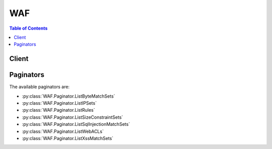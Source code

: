 

***
WAF
***

.. contents:: Table of Contents
   :depth: 2


======
Client
======



.. py:class:: WAF.Client

  A low-level client representing AWS WAF::

    
    client = session.create_client('waf')

  
  These are the available methods:
  
  *   :py:meth:`~WAF.Client.can_paginate`

  
  *   :py:meth:`~WAF.Client.create_byte_match_set`

  
  *   :py:meth:`~WAF.Client.create_geo_match_set`

  
  *   :py:meth:`~WAF.Client.create_ip_set`

  
  *   :py:meth:`~WAF.Client.create_rate_based_rule`

  
  *   :py:meth:`~WAF.Client.create_regex_match_set`

  
  *   :py:meth:`~WAF.Client.create_regex_pattern_set`

  
  *   :py:meth:`~WAF.Client.create_rule`

  
  *   :py:meth:`~WAF.Client.create_rule_group`

  
  *   :py:meth:`~WAF.Client.create_size_constraint_set`

  
  *   :py:meth:`~WAF.Client.create_sql_injection_match_set`

  
  *   :py:meth:`~WAF.Client.create_web_acl`

  
  *   :py:meth:`~WAF.Client.create_xss_match_set`

  
  *   :py:meth:`~WAF.Client.delete_byte_match_set`

  
  *   :py:meth:`~WAF.Client.delete_geo_match_set`

  
  *   :py:meth:`~WAF.Client.delete_ip_set`

  
  *   :py:meth:`~WAF.Client.delete_rate_based_rule`

  
  *   :py:meth:`~WAF.Client.delete_regex_match_set`

  
  *   :py:meth:`~WAF.Client.delete_regex_pattern_set`

  
  *   :py:meth:`~WAF.Client.delete_rule`

  
  *   :py:meth:`~WAF.Client.delete_rule_group`

  
  *   :py:meth:`~WAF.Client.delete_size_constraint_set`

  
  *   :py:meth:`~WAF.Client.delete_sql_injection_match_set`

  
  *   :py:meth:`~WAF.Client.delete_web_acl`

  
  *   :py:meth:`~WAF.Client.delete_xss_match_set`

  
  *   :py:meth:`~WAF.Client.generate_presigned_url`

  
  *   :py:meth:`~WAF.Client.get_byte_match_set`

  
  *   :py:meth:`~WAF.Client.get_change_token`

  
  *   :py:meth:`~WAF.Client.get_change_token_status`

  
  *   :py:meth:`~WAF.Client.get_geo_match_set`

  
  *   :py:meth:`~WAF.Client.get_ip_set`

  
  *   :py:meth:`~WAF.Client.get_paginator`

  
  *   :py:meth:`~WAF.Client.get_rate_based_rule`

  
  *   :py:meth:`~WAF.Client.get_rate_based_rule_managed_keys`

  
  *   :py:meth:`~WAF.Client.get_regex_match_set`

  
  *   :py:meth:`~WAF.Client.get_regex_pattern_set`

  
  *   :py:meth:`~WAF.Client.get_rule`

  
  *   :py:meth:`~WAF.Client.get_rule_group`

  
  *   :py:meth:`~WAF.Client.get_sampled_requests`

  
  *   :py:meth:`~WAF.Client.get_size_constraint_set`

  
  *   :py:meth:`~WAF.Client.get_sql_injection_match_set`

  
  *   :py:meth:`~WAF.Client.get_waiter`

  
  *   :py:meth:`~WAF.Client.get_web_acl`

  
  *   :py:meth:`~WAF.Client.get_xss_match_set`

  
  *   :py:meth:`~WAF.Client.list_activated_rules_in_rule_group`

  
  *   :py:meth:`~WAF.Client.list_byte_match_sets`

  
  *   :py:meth:`~WAF.Client.list_geo_match_sets`

  
  *   :py:meth:`~WAF.Client.list_ip_sets`

  
  *   :py:meth:`~WAF.Client.list_rate_based_rules`

  
  *   :py:meth:`~WAF.Client.list_regex_match_sets`

  
  *   :py:meth:`~WAF.Client.list_regex_pattern_sets`

  
  *   :py:meth:`~WAF.Client.list_rule_groups`

  
  *   :py:meth:`~WAF.Client.list_rules`

  
  *   :py:meth:`~WAF.Client.list_size_constraint_sets`

  
  *   :py:meth:`~WAF.Client.list_sql_injection_match_sets`

  
  *   :py:meth:`~WAF.Client.list_subscribed_rule_groups`

  
  *   :py:meth:`~WAF.Client.list_web_acls`

  
  *   :py:meth:`~WAF.Client.list_xss_match_sets`

  
  *   :py:meth:`~WAF.Client.update_byte_match_set`

  
  *   :py:meth:`~WAF.Client.update_geo_match_set`

  
  *   :py:meth:`~WAF.Client.update_ip_set`

  
  *   :py:meth:`~WAF.Client.update_rate_based_rule`

  
  *   :py:meth:`~WAF.Client.update_regex_match_set`

  
  *   :py:meth:`~WAF.Client.update_regex_pattern_set`

  
  *   :py:meth:`~WAF.Client.update_rule`

  
  *   :py:meth:`~WAF.Client.update_rule_group`

  
  *   :py:meth:`~WAF.Client.update_size_constraint_set`

  
  *   :py:meth:`~WAF.Client.update_sql_injection_match_set`

  
  *   :py:meth:`~WAF.Client.update_web_acl`

  
  *   :py:meth:`~WAF.Client.update_xss_match_set`

  

  .. py:method:: can_paginate(operation_name)

        
    Check if an operation can be paginated.
    
    :type operation_name: string
    :param operation_name: The operation name.  This is the same name
        as the method name on the client.  For example, if the
        method name is ``create_foo``, and you'd normally invoke the
        operation as ``client.create_foo(**kwargs)``, if the
        ``create_foo`` operation can be paginated, you can use the
        call ``client.get_paginator("create_foo")``.
    
    :return: ``True`` if the operation can be paginated,
        ``False`` otherwise.


  .. py:method:: create_byte_match_set(**kwargs)

    

    Creates a ``ByteMatchSet`` . You then use  UpdateByteMatchSet to identify the part of a web request that you want AWS WAF to inspect, such as the values of the ``User-Agent`` header or the query string. For example, you can create a ``ByteMatchSet`` that matches any requests with ``User-Agent`` headers that contain the string ``BadBot`` . You can then configure AWS WAF to reject those requests.

     

    To create and configure a ``ByteMatchSet`` , perform the following steps:

     

     
    * Use  GetChangeToken to get the change token that you provide in the ``ChangeToken`` parameter of a ``CreateByteMatchSet`` request. 
     
    * Submit a ``CreateByteMatchSet`` request. 
     
    * Use ``GetChangeToken`` to get the change token that you provide in the ``ChangeToken`` parameter of an ``UpdateByteMatchSet`` request. 
     
    * Submit an  UpdateByteMatchSet request to specify the part of the request that you want AWS WAF to inspect (for example, the header or the URI) and the value that you want AWS WAF to watch for. 
     

     

    For more information about how to use the AWS WAF API to allow or block HTTP requests, see the `AWS WAF Developer Guide <http://docs.aws.amazon.com/waf/latest/developerguide/>`__ .

    

    See also: `AWS API Documentation <https://docs.aws.amazon.com/goto/WebAPI/waf-2015-08-24/CreateByteMatchSet>`_    


    **Request Syntax** 
    ::

      response = client.create_byte_match_set(
          Name='string',
          ChangeToken='string'
      )
    :type Name: string
    :param Name: **[REQUIRED]** 

      A friendly name or description of the  ByteMatchSet . You can't change ``Name`` after you create a ``ByteMatchSet`` .

      

    
    :type ChangeToken: string
    :param ChangeToken: **[REQUIRED]** 

      The value returned by the most recent call to  GetChangeToken .

      

    
    
    :rtype: dict
    :returns: 
      
      **Response Syntax** 

      
      ::

        {
            'ByteMatchSet': {
                'ByteMatchSetId': 'string',
                'Name': 'string',
                'ByteMatchTuples': [
                    {
                        'FieldToMatch': {
                            'Type': 'URI'|'QUERY_STRING'|'HEADER'|'METHOD'|'BODY',
                            'Data': 'string'
                        },
                        'TargetString': b'bytes',
                        'TextTransformation': 'NONE'|'COMPRESS_WHITE_SPACE'|'HTML_ENTITY_DECODE'|'LOWERCASE'|'CMD_LINE'|'URL_DECODE',
                        'PositionalConstraint': 'EXACTLY'|'STARTS_WITH'|'ENDS_WITH'|'CONTAINS'|'CONTAINS_WORD'
                    },
                ]
            },
            'ChangeToken': 'string'
        }
      **Response Structure** 

      

      - *(dict) --* 
        

        - **ByteMatchSet** *(dict) --* 

          A  ByteMatchSet that contains no ``ByteMatchTuple`` objects.

          
          

          - **ByteMatchSetId** *(string) --* 

            The ``ByteMatchSetId`` for a ``ByteMatchSet`` . You use ``ByteMatchSetId`` to get information about a ``ByteMatchSet`` (see  GetByteMatchSet ), update a ``ByteMatchSet`` (see  UpdateByteMatchSet ), insert a ``ByteMatchSet`` into a ``Rule`` or delete one from a ``Rule`` (see  UpdateRule ), and delete a ``ByteMatchSet`` from AWS WAF (see  DeleteByteMatchSet ).

             

             ``ByteMatchSetId`` is returned by  CreateByteMatchSet and by  ListByteMatchSets .

            
          

          - **Name** *(string) --* 

            A friendly name or description of the  ByteMatchSet . You can't change ``Name`` after you create a ``ByteMatchSet`` .

            
          

          - **ByteMatchTuples** *(list) --* 

            Specifies the bytes (typically a string that corresponds with ASCII characters) that you want AWS WAF to search for in web requests, the location in requests that you want AWS WAF to search, and other settings.

            
            

            - *(dict) --* 

              The bytes (typically a string that corresponds with ASCII characters) that you want AWS WAF to search for in web requests, the location in requests that you want AWS WAF to search, and other settings.

              
              

              - **FieldToMatch** *(dict) --* 

                The part of a web request that you want AWS WAF to search, such as a specified header or a query string. For more information, see  FieldToMatch .

                
                

                - **Type** *(string) --* 

                  The part of the web request that you want AWS WAF to search for a specified string. Parts of a request that you can search include the following:

                   

                   
                  * ``HEADER`` : A specified request header, for example, the value of the ``User-Agent`` or ``Referer`` header. If you choose ``HEADER`` for the type, specify the name of the header in ``Data`` . 
                   
                  * ``METHOD`` : The HTTP method, which indicated the type of operation that the request is asking the origin to perform. Amazon CloudFront supports the following methods: ``DELETE`` , ``GET`` , ``HEAD`` , ``OPTIONS`` , ``PATCH`` , ``POST`` , and ``PUT`` . 
                   
                  * ``QUERY_STRING`` : A query string, which is the part of a URL that appears after a ``?`` character, if any. 
                   
                  * ``URI`` : The part of a web request that identifies a resource, for example, ``/images/daily-ad.jpg`` . 
                   
                  * ``BODY`` : The part of a request that contains any additional data that you want to send to your web server as the HTTP request body, such as data from a form. The request body immediately follows the request headers. Note that only the first ``8192`` bytes of the request body are forwarded to AWS WAF for inspection. To allow or block requests based on the length of the body, you can create a size constraint set. For more information, see  CreateSizeConstraintSet .  
                   

                  
                

                - **Data** *(string) --* 

                  When the value of ``Type`` is ``HEADER`` , enter the name of the header that you want AWS WAF to search, for example, ``User-Agent`` or ``Referer`` . If the value of ``Type`` is any other value, omit ``Data`` .

                   

                  The name of the header is not case sensitive.

                  
            
              

              - **TargetString** *(bytes) --* 

                The value that you want AWS WAF to search for. AWS WAF searches for the specified string in the part of web requests that you specified in ``FieldToMatch`` . The maximum length of the value is 50 bytes.

                 

                Valid values depend on the values that you specified for ``FieldToMatch`` :

                 

                 
                * ``HEADER`` : The value that you want AWS WAF to search for in the request header that you specified in  FieldToMatch , for example, the value of the ``User-Agent`` or ``Referer`` header. 
                 
                * ``METHOD`` : The HTTP method, which indicates the type of operation specified in the request. CloudFront supports the following methods: ``DELETE`` , ``GET`` , ``HEAD`` , ``OPTIONS`` , ``PATCH`` , ``POST`` , and ``PUT`` . 
                 
                * ``QUERY_STRING`` : The value that you want AWS WAF to search for in the query string, which is the part of a URL that appears after a ``?`` character. 
                 
                * ``URI`` : The value that you want AWS WAF to search for in the part of a URL that identifies a resource, for example, ``/images/daily-ad.jpg`` . 
                 
                * ``BODY`` : The part of a request that contains any additional data that you want to send to your web server as the HTTP request body, such as data from a form. The request body immediately follows the request headers. Note that only the first ``8192`` bytes of the request body are forwarded to AWS WAF for inspection. To allow or block requests based on the length of the body, you can create a size constraint set. For more information, see  CreateSizeConstraintSet .  
                 

                 

                If ``TargetString`` includes alphabetic characters A-Z and a-z, note that the value is case sensitive.

                 

                 **If you're using the AWS WAF API**  

                 

                Specify a base64-encoded version of the value. The maximum length of the value before you base64-encode it is 50 bytes.

                 

                For example, suppose the value of ``Type`` is ``HEADER`` and the value of ``Data`` is ``User-Agent`` . If you want to search the ``User-Agent`` header for the value ``BadBot`` , you base64-encode ``BadBot`` using MIME base64 encoding and include the resulting value, ``QmFkQm90`` , in the value of ``TargetString`` .

                 

                 **If you're using the AWS CLI or one of the AWS SDKs**  

                 

                The value that you want AWS WAF to search for. The SDK automatically base64 encodes the value.

                
              

              - **TextTransformation** *(string) --* 

                Text transformations eliminate some of the unusual formatting that attackers use in web requests in an effort to bypass AWS WAF. If you specify a transformation, AWS WAF performs the transformation on ``TargetString`` before inspecting a request for a match.

                 

                 **CMD_LINE**  

                 

                When you're concerned that attackers are injecting an operating system commandline command and using unusual formatting to disguise some or all of the command, use this option to perform the following transformations:

                 

                 
                * Delete the following characters: \ " ' ^ 
                 
                * Delete spaces before the following characters: / ( 
                 
                * Replace the following characters with a space: , ; 
                 
                * Replace multiple spaces with one space 
                 
                * Convert uppercase letters (A-Z) to lowercase (a-z) 
                 

                 

                 **COMPRESS_WHITE_SPACE**  

                 

                Use this option to replace the following characters with a space character (decimal 32):

                 

                 
                * \f, formfeed, decimal 12 
                 
                * \t, tab, decimal 9 
                 
                * \n, newline, decimal 10 
                 
                * \r, carriage return, decimal 13 
                 
                * \v, vertical tab, decimal 11 
                 
                * non-breaking space, decimal 160 
                 

                 

                 ``COMPRESS_WHITE_SPACE`` also replaces multiple spaces with one space.

                 

                 **HTML_ENTITY_DECODE**  

                 

                Use this option to replace HTML-encoded characters with unencoded characters. ``HTML_ENTITY_DECODE`` performs the following operations:

                 

                 
                * Replaces ``(ampersand)quot;`` with ``"``   
                 
                * Replaces ``(ampersand)nbsp;`` with a non-breaking space, decimal 160 
                 
                * Replaces ``(ampersand)lt;`` with a "less than" symbol 
                 
                * Replaces ``(ampersand)gt;`` with ``>``   
                 
                * Replaces characters that are represented in hexadecimal format, ``(ampersand)#xhhhh;`` , with the corresponding characters 
                 
                * Replaces characters that are represented in decimal format, ``(ampersand)#nnnn;`` , with the corresponding characters 
                 

                 

                 **LOWERCASE**  

                 

                Use this option to convert uppercase letters (A-Z) to lowercase (a-z).

                 

                 **URL_DECODE**  

                 

                Use this option to decode a URL-encoded value.

                 

                 **NONE**  

                 

                Specify ``NONE`` if you don't want to perform any text transformations.

                
              

              - **PositionalConstraint** *(string) --* 

                Within the portion of a web request that you want to search (for example, in the query string, if any), specify where you want AWS WAF to search. Valid values include the following:

                 

                 **CONTAINS**  

                 

                The specified part of the web request must include the value of ``TargetString`` , but the location doesn't matter.

                 

                 **CONTAINS_WORD**  

                 

                The specified part of the web request must include the value of ``TargetString`` , and ``TargetString`` must contain only alphanumeric characters or underscore (A-Z, a-z, 0-9, or _). In addition, ``TargetString`` must be a word, which means one of the following:

                 

                 
                * ``TargetString`` exactly matches the value of the specified part of the web request, such as the value of a header. 
                 
                * ``TargetString`` is at the beginning of the specified part of the web request and is followed by a character other than an alphanumeric character or underscore (_), for example, ``BadBot;`` . 
                 
                * ``TargetString`` is at the end of the specified part of the web request and is preceded by a character other than an alphanumeric character or underscore (_), for example, ``;BadBot`` . 
                 
                * ``TargetString`` is in the middle of the specified part of the web request and is preceded and followed by characters other than alphanumeric characters or underscore (_), for example, ``-BadBot;`` . 
                 

                 

                 **EXACTLY**  

                 

                The value of the specified part of the web request must exactly match the value of ``TargetString`` .

                 

                 **STARTS_WITH**  

                 

                The value of ``TargetString`` must appear at the beginning of the specified part of the web request.

                 

                 **ENDS_WITH**  

                 

                The value of ``TargetString`` must appear at the end of the specified part of the web request.

                
          
        
      
        

        - **ChangeToken** *(string) --* 

          The ``ChangeToken`` that you used to submit the ``CreateByteMatchSet`` request. You can also use this value to query the status of the request. For more information, see  GetChangeTokenStatus .

          
    

  .. py:method:: create_geo_match_set(**kwargs)

    

    Creates an  GeoMatchSet , which you use to specify which web requests you want to allow or block based on the country that the requests originate from. For example, if you're receiving a lot of requests from one or more countries and you want to block the requests, you can create an ``GeoMatchSet`` that contains those countries and then configure AWS WAF to block the requests. 

     

    To create and configure a ``GeoMatchSet`` , perform the following steps:

     

     
    * Use  GetChangeToken to get the change token that you provide in the ``ChangeToken`` parameter of a ``CreateGeoMatchSet`` request. 
     
    * Submit a ``CreateGeoMatchSet`` request. 
     
    * Use ``GetChangeToken`` to get the change token that you provide in the ``ChangeToken`` parameter of an  UpdateGeoMatchSet request. 
     
    * Submit an ``UpdateGeoMatchSetSet`` request to specify the countries that you want AWS WAF to watch for. 
     

     

    For more information about how to use the AWS WAF API to allow or block HTTP requests, see the `AWS WAF Developer Guide <http://docs.aws.amazon.com/waf/latest/developerguide/>`__ .

    

    See also: `AWS API Documentation <https://docs.aws.amazon.com/goto/WebAPI/waf-2015-08-24/CreateGeoMatchSet>`_    


    **Request Syntax** 
    ::

      response = client.create_geo_match_set(
          Name='string',
          ChangeToken='string'
      )
    :type Name: string
    :param Name: **[REQUIRED]** 

      A friendly name or description of the  GeoMatchSet . You can't change ``Name`` after you create the ``GeoMatchSet`` .

      

    
    :type ChangeToken: string
    :param ChangeToken: **[REQUIRED]** 

      The value returned by the most recent call to  GetChangeToken .

      

    
    
    :rtype: dict
    :returns: 
      
      **Response Syntax** 

      
      ::

        {
            'GeoMatchSet': {
                'GeoMatchSetId': 'string',
                'Name': 'string',
                'GeoMatchConstraints': [
                    {
                        'Type': 'Country',
                        'Value': 'AF'|'AX'|'AL'|'DZ'|'AS'|'AD'|'AO'|'AI'|'AQ'|'AG'|'AR'|'AM'|'AW'|'AU'|'AT'|'AZ'|'BS'|'BH'|'BD'|'BB'|'BY'|'BE'|'BZ'|'BJ'|'BM'|'BT'|'BO'|'BQ'|'BA'|'BW'|'BV'|'BR'|'IO'|'BN'|'BG'|'BF'|'BI'|'KH'|'CM'|'CA'|'CV'|'KY'|'CF'|'TD'|'CL'|'CN'|'CX'|'CC'|'CO'|'KM'|'CG'|'CD'|'CK'|'CR'|'CI'|'HR'|'CU'|'CW'|'CY'|'CZ'|'DK'|'DJ'|'DM'|'DO'|'EC'|'EG'|'SV'|'GQ'|'ER'|'EE'|'ET'|'FK'|'FO'|'FJ'|'FI'|'FR'|'GF'|'PF'|'TF'|'GA'|'GM'|'GE'|'DE'|'GH'|'GI'|'GR'|'GL'|'GD'|'GP'|'GU'|'GT'|'GG'|'GN'|'GW'|'GY'|'HT'|'HM'|'VA'|'HN'|'HK'|'HU'|'IS'|'IN'|'ID'|'IR'|'IQ'|'IE'|'IM'|'IL'|'IT'|'JM'|'JP'|'JE'|'JO'|'KZ'|'KE'|'KI'|'KP'|'KR'|'KW'|'KG'|'LA'|'LV'|'LB'|'LS'|'LR'|'LY'|'LI'|'LT'|'LU'|'MO'|'MK'|'MG'|'MW'|'MY'|'MV'|'ML'|'MT'|'MH'|'MQ'|'MR'|'MU'|'YT'|'MX'|'FM'|'MD'|'MC'|'MN'|'ME'|'MS'|'MA'|'MZ'|'MM'|'NA'|'NR'|'NP'|'NL'|'NC'|'NZ'|'NI'|'NE'|'NG'|'NU'|'NF'|'MP'|'NO'|'OM'|'PK'|'PW'|'PS'|'PA'|'PG'|'PY'|'PE'|'PH'|'PN'|'PL'|'PT'|'PR'|'QA'|'RE'|'RO'|'RU'|'RW'|'BL'|'SH'|'KN'|'LC'|'MF'|'PM'|'VC'|'WS'|'SM'|'ST'|'SA'|'SN'|'RS'|'SC'|'SL'|'SG'|'SX'|'SK'|'SI'|'SB'|'SO'|'ZA'|'GS'|'SS'|'ES'|'LK'|'SD'|'SR'|'SJ'|'SZ'|'SE'|'CH'|'SY'|'TW'|'TJ'|'TZ'|'TH'|'TL'|'TG'|'TK'|'TO'|'TT'|'TN'|'TR'|'TM'|'TC'|'TV'|'UG'|'UA'|'AE'|'GB'|'US'|'UM'|'UY'|'UZ'|'VU'|'VE'|'VN'|'VG'|'VI'|'WF'|'EH'|'YE'|'ZM'|'ZW'
                    },
                ]
            },
            'ChangeToken': 'string'
        }
      **Response Structure** 

      

      - *(dict) --* 
        

        - **GeoMatchSet** *(dict) --* 

          The  GeoMatchSet returned in the ``CreateGeoMatchSet`` response. The ``GeoMatchSet`` contains no ``GeoMatchConstraints`` .

          
          

          - **GeoMatchSetId** *(string) --* 

            The ``GeoMatchSetId`` for an ``GeoMatchSet`` . You use ``GeoMatchSetId`` to get information about a ``GeoMatchSet`` (see  GeoMatchSet ), update a ``GeoMatchSet`` (see  UpdateGeoMatchSet ), insert a ``GeoMatchSet`` into a ``Rule`` or delete one from a ``Rule`` (see  UpdateRule ), and delete a ``GeoMatchSet`` from AWS WAF (see  DeleteGeoMatchSet ).

             

             ``GeoMatchSetId`` is returned by  CreateGeoMatchSet and by  ListGeoMatchSets .

            
          

          - **Name** *(string) --* 

            A friendly name or description of the  GeoMatchSet . You can't change the name of an ``GeoMatchSet`` after you create it.

            
          

          - **GeoMatchConstraints** *(list) --* 

            An array of  GeoMatchConstraint objects, which contain the country that you want AWS WAF to search for.

            
            

            - *(dict) --* 

              The country from which web requests originate that you want AWS WAF to search for.

              
              

              - **Type** *(string) --* 

                The type of geographical area you want AWS WAF to search for. Currently ``Country`` is the only valid value.

                
              

              - **Value** *(string) --* 

                The country that you want AWS WAF to search for.

                
          
        
      
        

        - **ChangeToken** *(string) --* 

          The ``ChangeToken`` that you used to submit the ``CreateGeoMatchSet`` request. You can also use this value to query the status of the request. For more information, see  GetChangeTokenStatus .

          
    

  .. py:method:: create_ip_set(**kwargs)

    

    Creates an  IPSet , which you use to specify which web requests you want to allow or block based on the IP addresses that the requests originate from. For example, if you're receiving a lot of requests from one or more individual IP addresses or one or more ranges of IP addresses and you want to block the requests, you can create an ``IPSet`` that contains those IP addresses and then configure AWS WAF to block the requests. 

     

    To create and configure an ``IPSet`` , perform the following steps:

     

     
    * Use  GetChangeToken to get the change token that you provide in the ``ChangeToken`` parameter of a ``CreateIPSet`` request. 
     
    * Submit a ``CreateIPSet`` request. 
     
    * Use ``GetChangeToken`` to get the change token that you provide in the ``ChangeToken`` parameter of an  UpdateIPSet request. 
     
    * Submit an ``UpdateIPSet`` request to specify the IP addresses that you want AWS WAF to watch for. 
     

     

    For more information about how to use the AWS WAF API to allow or block HTTP requests, see the `AWS WAF Developer Guide <http://docs.aws.amazon.com/waf/latest/developerguide/>`__ .

    

    See also: `AWS API Documentation <https://docs.aws.amazon.com/goto/WebAPI/waf-2015-08-24/CreateIPSet>`_    


    **Request Syntax** 
    ::

      response = client.create_ip_set(
          Name='string',
          ChangeToken='string'
      )
    :type Name: string
    :param Name: **[REQUIRED]** 

      A friendly name or description of the  IPSet . You can't change ``Name`` after you create the ``IPSet`` .

      

    
    :type ChangeToken: string
    :param ChangeToken: **[REQUIRED]** 

      The value returned by the most recent call to  GetChangeToken .

      

    
    
    :rtype: dict
    :returns: 
      
      **Response Syntax** 

      
      ::

        {
            'IPSet': {
                'IPSetId': 'string',
                'Name': 'string',
                'IPSetDescriptors': [
                    {
                        'Type': 'IPV4'|'IPV6',
                        'Value': 'string'
                    },
                ]
            },
            'ChangeToken': 'string'
        }
      **Response Structure** 

      

      - *(dict) --* 
        

        - **IPSet** *(dict) --* 

          The  IPSet returned in the ``CreateIPSet`` response.

          
          

          - **IPSetId** *(string) --* 

            The ``IPSetId`` for an ``IPSet`` . You use ``IPSetId`` to get information about an ``IPSet`` (see  GetIPSet ), update an ``IPSet`` (see  UpdateIPSet ), insert an ``IPSet`` into a ``Rule`` or delete one from a ``Rule`` (see  UpdateRule ), and delete an ``IPSet`` from AWS WAF (see  DeleteIPSet ).

             

             ``IPSetId`` is returned by  CreateIPSet and by  ListIPSets .

            
          

          - **Name** *(string) --* 

            A friendly name or description of the  IPSet . You can't change the name of an ``IPSet`` after you create it.

            
          

          - **IPSetDescriptors** *(list) --* 

            The IP address type (``IPV4`` or ``IPV6`` ) and the IP address range (in CIDR notation) that web requests originate from. If the ``WebACL`` is associated with a CloudFront distribution and the viewer did not use an HTTP proxy or a load balancer to send the request, this is the value of the c-ip field in the CloudFront access logs.

            
            

            - *(dict) --* 

              Specifies the IP address type (``IPV4`` or ``IPV6`` ) and the IP address range (in CIDR format) that web requests originate from.

              
              

              - **Type** *(string) --* 

                Specify ``IPV4`` or ``IPV6`` .

                
              

              - **Value** *(string) --* 

                Specify an IPv4 address by using CIDR notation. For example:

                 

                 
                * To configure AWS WAF to allow, block, or count requests that originated from the IP address 192.0.2.44, specify ``192.0.2.44/32`` . 
                 
                * To configure AWS WAF to allow, block, or count requests that originated from IP addresses from 192.0.2.0 to 192.0.2.255, specify ``192.0.2.0/24`` . 
                 

                 

                For more information about CIDR notation, see the Wikipedia entry `Classless Inter-Domain Routing <https://en.wikipedia.org/wiki/Classless_Inter-Domain_Routing>`__ .

                 

                Specify an IPv6 address by using CIDR notation. For example:

                 

                 
                * To configure AWS WAF to allow, block, or count requests that originated from the IP address 1111:0000:0000:0000:0000:0000:0000:0111, specify ``1111:0000:0000:0000:0000:0000:0000:0111/128`` . 
                 
                * To configure AWS WAF to allow, block, or count requests that originated from IP addresses 1111:0000:0000:0000:0000:0000:0000:0000 to 1111:0000:0000:0000:ffff:ffff:ffff:ffff, specify ``1111:0000:0000:0000:0000:0000:0000:0000/64`` . 
                 

                
          
        
      
        

        - **ChangeToken** *(string) --* 

          The ``ChangeToken`` that you used to submit the ``CreateIPSet`` request. You can also use this value to query the status of the request. For more information, see  GetChangeTokenStatus .

          
    

    **Examples** 

    The following example creates an IP match set named MyIPSetFriendlyName.
    ::

      response = client.create_ip_set(
          ChangeToken='abcd12f2-46da-4fdb-b8d5-fbd4c466928f',
          Name='MyIPSetFriendlyName',
      )
      
      print(response)

    
    Expected Output:
    ::

      {
          'ChangeToken': 'abcd12f2-46da-4fdb-b8d5-fbd4c466928f',
          'IPSet': {
              'IPSetDescriptors': [
                  {
                      'Type': 'IPV4',
                      'Value': '192.0.2.44/32',
                  },
              ],
              'IPSetId': 'example1ds3t-46da-4fdb-b8d5-abc321j569j5',
              'Name': 'MyIPSetFriendlyName',
          },
          'ResponseMetadata': {
              '...': '...',
          },
      }

    

  .. py:method:: create_rate_based_rule(**kwargs)

    

    Creates a  RateBasedRule . The ``RateBasedRule`` contains a ``RateLimit`` , which specifies the maximum number of requests that AWS WAF allows from a specified IP address in a five-minute period. The ``RateBasedRule`` also contains the ``IPSet`` objects, ``ByteMatchSet`` objects, and other predicates that identify the requests that you want to count or block if these requests exceed the ``RateLimit`` .

     

    If you add more than one predicate to a ``RateBasedRule`` , a request not only must exceed the ``RateLimit`` , but it also must match all the specifications to be counted or blocked. For example, suppose you add the following to a ``RateBasedRule`` :

     

     
    * An ``IPSet`` that matches the IP address ``192.0.2.44/32``   
     
    * A ``ByteMatchSet`` that matches ``BadBot`` in the ``User-Agent`` header 
     

     

    Further, you specify a ``RateLimit`` of 15,000.

     

    You then add the ``RateBasedRule`` to a ``WebACL`` and specify that you want to block requests that meet the conditions in the rule. For a request to be blocked, it must come from the IP address 192.0.2.44 *and* the ``User-Agent`` header in the request must contain the value ``BadBot`` . Further, requests that match these two conditions must be received at a rate of more than 15,000 requests every five minutes. If both conditions are met and the rate is exceeded, AWS WAF blocks the requests. If the rate drops below 15,000 for a five-minute period, AWS WAF no longer blocks the requests.

     

    As a second example, suppose you want to limit requests to a particular page on your site. To do this, you could add the following to a ``RateBasedRule`` :

     

     
    * A ``ByteMatchSet`` with ``FieldToMatch`` of ``URI``   
     
    * A ``PositionalConstraint`` of ``STARTS_WITH``   
     
    * A ``TargetString`` of ``login``   
     

     

    Further, you specify a ``RateLimit`` of 15,000.

     

    By adding this ``RateBasedRule`` to a ``WebACL`` , you could limit requests to your login page without affecting the rest of your site.

     

    To create and configure a ``RateBasedRule`` , perform the following steps:

     

     
    * Create and update the predicates that you want to include in the rule. For more information, see  CreateByteMatchSet ,  CreateIPSet , and  CreateSqlInjectionMatchSet . 
     
    * Use  GetChangeToken to get the change token that you provide in the ``ChangeToken`` parameter of a ``CreateRule`` request. 
     
    * Submit a ``CreateRateBasedRule`` request. 
     
    * Use ``GetChangeToken`` to get the change token that you provide in the ``ChangeToken`` parameter of an  UpdateRule request. 
     
    * Submit an ``UpdateRateBasedRule`` request to specify the predicates that you want to include in the rule. 
     
    * Create and update a ``WebACL`` that contains the ``RateBasedRule`` . For more information, see  CreateWebACL . 
     

     

    For more information about how to use the AWS WAF API to allow or block HTTP requests, see the `AWS WAF Developer Guide <http://docs.aws.amazon.com/waf/latest/developerguide/>`__ .

    

    See also: `AWS API Documentation <https://docs.aws.amazon.com/goto/WebAPI/waf-2015-08-24/CreateRateBasedRule>`_    


    **Request Syntax** 
    ::

      response = client.create_rate_based_rule(
          Name='string',
          MetricName='string',
          RateKey='IP',
          RateLimit=123,
          ChangeToken='string'
      )
    :type Name: string
    :param Name: **[REQUIRED]** 

      A friendly name or description of the  RateBasedRule . You can't change the name of a ``RateBasedRule`` after you create it.

      

    
    :type MetricName: string
    :param MetricName: **[REQUIRED]** 

      A friendly name or description for the metrics for this ``RateBasedRule`` . The name can contain only alphanumeric characters (A-Z, a-z, 0-9); the name can't contain whitespace. You can't change the name of the metric after you create the ``RateBasedRule`` .

      

    
    :type RateKey: string
    :param RateKey: **[REQUIRED]** 

      The field that AWS WAF uses to determine if requests are likely arriving from a single source and thus subject to rate monitoring. The only valid value for ``RateKey`` is ``IP`` . ``IP`` indicates that requests that arrive from the same IP address are subject to the ``RateLimit`` that is specified in the ``RateBasedRule`` .

      

    
    :type RateLimit: integer
    :param RateLimit: **[REQUIRED]** 

      The maximum number of requests, which have an identical value in the field that is specified by ``RateKey`` , allowed in a five-minute period. If the number of requests exceeds the ``RateLimit`` and the other predicates specified in the rule are also met, AWS WAF triggers the action that is specified for this rule.

      

    
    :type ChangeToken: string
    :param ChangeToken: **[REQUIRED]** 

      The ``ChangeToken`` that you used to submit the ``CreateRateBasedRule`` request. You can also use this value to query the status of the request. For more information, see  GetChangeTokenStatus .

      

    
    
    :rtype: dict
    :returns: 
      
      **Response Syntax** 

      
      ::

        {
            'Rule': {
                'RuleId': 'string',
                'Name': 'string',
                'MetricName': 'string',
                'MatchPredicates': [
                    {
                        'Negated': True|False,
                        'Type': 'IPMatch'|'ByteMatch'|'SqlInjectionMatch'|'GeoMatch'|'SizeConstraint'|'XssMatch'|'RegexMatch',
                        'DataId': 'string'
                    },
                ],
                'RateKey': 'IP',
                'RateLimit': 123
            },
            'ChangeToken': 'string'
        }
      **Response Structure** 

      

      - *(dict) --* 
        

        - **Rule** *(dict) --* 

          The  RateBasedRule that is returned in the ``CreateRateBasedRule`` response.

          
          

          - **RuleId** *(string) --* 

            A unique identifier for a ``RateBasedRule`` . You use ``RuleId`` to get more information about a ``RateBasedRule`` (see  GetRateBasedRule ), update a ``RateBasedRule`` (see  UpdateRateBasedRule ), insert a ``RateBasedRule`` into a ``WebACL`` or delete one from a ``WebACL`` (see  UpdateWebACL ), or delete a ``RateBasedRule`` from AWS WAF (see  DeleteRateBasedRule ).

            
          

          - **Name** *(string) --* 

            A friendly name or description for a ``RateBasedRule`` . You can't change the name of a ``RateBasedRule`` after you create it.

            
          

          - **MetricName** *(string) --* 

            A friendly name or description for the metrics for a ``RateBasedRule`` . The name can contain only alphanumeric characters (A-Z, a-z, 0-9); the name can't contain whitespace. You can't change the name of the metric after you create the ``RateBasedRule`` .

            
          

          - **MatchPredicates** *(list) --* 

            The ``Predicates`` object contains one ``Predicate`` element for each  ByteMatchSet ,  IPSet , or  SqlInjectionMatchSet object that you want to include in a ``RateBasedRule`` .

            
            

            - *(dict) --* 

              Specifies the  ByteMatchSet ,  IPSet ,  SqlInjectionMatchSet ,  XssMatchSet ,  RegexMatchSet ,  GeoMatchSet , and  SizeConstraintSet objects that you want to add to a ``Rule`` and, for each object, indicates whether you want to negate the settings, for example, requests that do NOT originate from the IP address 192.0.2.44. 

              
              

              - **Negated** *(boolean) --* 

                Set ``Negated`` to ``False`` if you want AWS WAF to allow, block, or count requests based on the settings in the specified  ByteMatchSet ,  IPSet ,  SqlInjectionMatchSet ,  XssMatchSet ,  RegexMatchSet ,  GeoMatchSet , or  SizeConstraintSet . For example, if an ``IPSet`` includes the IP address ``192.0.2.44`` , AWS WAF will allow or block requests based on that IP address.

                 

                Set ``Negated`` to ``True`` if you want AWS WAF to allow or block a request based on the negation of the settings in the  ByteMatchSet ,  IPSet ,  SqlInjectionMatchSet ,  XssMatchSet ,  RegexMatchSet ,  GeoMatchSet , or  SizeConstraintSet . For example, if an ``IPSet`` includes the IP address ``192.0.2.44`` , AWS WAF will allow, block, or count requests based on all IP addresses *except*  ``192.0.2.44`` .

                
              

              - **Type** *(string) --* 

                The type of predicate in a ``Rule`` , such as ``ByteMatchSet`` or ``IPSet`` .

                
              

              - **DataId** *(string) --* 

                A unique identifier for a predicate in a ``Rule`` , such as ``ByteMatchSetId`` or ``IPSetId`` . The ID is returned by the corresponding ``Create`` or ``List`` command.

                
          
        
          

          - **RateKey** *(string) --* 

            The field that AWS WAF uses to determine if requests are likely arriving from single source and thus subject to rate monitoring. The only valid value for ``RateKey`` is ``IP`` . ``IP`` indicates that requests arriving from the same IP address are subject to the ``RateLimit`` that is specified in the ``RateBasedRule`` .

            
          

          - **RateLimit** *(integer) --* 

            The maximum number of requests, which have an identical value in the field specified by the ``RateKey`` , allowed in a five-minute period. If the number of requests exceeds the ``RateLimit`` and the other predicates specified in the rule are also met, AWS WAF triggers the action that is specified for this rule.

            
      
        

        - **ChangeToken** *(string) --* 

          The ``ChangeToken`` that you used to submit the ``CreateRateBasedRule`` request. You can also use this value to query the status of the request. For more information, see  GetChangeTokenStatus .

          
    

  .. py:method:: create_regex_match_set(**kwargs)

    

    Creates a  RegexMatchSet . You then use  UpdateRegexMatchSet to identify the part of a web request that you want AWS WAF to inspect, such as the values of the ``User-Agent`` header or the query string. For example, you can create a ``RegexMatchSet`` that contains a ``RegexMatchTuple`` that looks for any requests with ``User-Agent`` headers that match a ``RegexPatternSet`` with pattern ``B[a@]dB[o0]t`` . You can then configure AWS WAF to reject those requests.

     

    To create and configure a ``RegexMatchSet`` , perform the following steps:

     

     
    * Use  GetChangeToken to get the change token that you provide in the ``ChangeToken`` parameter of a ``CreateRegexMatchSet`` request. 
     
    * Submit a ``CreateRegexMatchSet`` request. 
     
    * Use ``GetChangeToken`` to get the change token that you provide in the ``ChangeToken`` parameter of an ``UpdateRegexMatchSet`` request. 
     
    * Submit an  UpdateRegexMatchSet request to specify the part of the request that you want AWS WAF to inspect (for example, the header or the URI) and the value, using a ``RegexPatternSet`` , that you want AWS WAF to watch for. 
     

     

    For more information about how to use the AWS WAF API to allow or block HTTP requests, see the `AWS WAF Developer Guide <http://docs.aws.amazon.com/waf/latest/developerguide/>`__ .

    

    See also: `AWS API Documentation <https://docs.aws.amazon.com/goto/WebAPI/waf-2015-08-24/CreateRegexMatchSet>`_    


    **Request Syntax** 
    ::

      response = client.create_regex_match_set(
          Name='string',
          ChangeToken='string'
      )
    :type Name: string
    :param Name: **[REQUIRED]** 

      A friendly name or description of the  RegexMatchSet . You can't change ``Name`` after you create a ``RegexMatchSet`` .

      

    
    :type ChangeToken: string
    :param ChangeToken: **[REQUIRED]** 

      The value returned by the most recent call to  GetChangeToken .

      

    
    
    :rtype: dict
    :returns: 
      
      **Response Syntax** 

      
      ::

        {
            'RegexMatchSet': {
                'RegexMatchSetId': 'string',
                'Name': 'string',
                'RegexMatchTuples': [
                    {
                        'FieldToMatch': {
                            'Type': 'URI'|'QUERY_STRING'|'HEADER'|'METHOD'|'BODY',
                            'Data': 'string'
                        },
                        'TextTransformation': 'NONE'|'COMPRESS_WHITE_SPACE'|'HTML_ENTITY_DECODE'|'LOWERCASE'|'CMD_LINE'|'URL_DECODE',
                        'RegexPatternSetId': 'string'
                    },
                ]
            },
            'ChangeToken': 'string'
        }
      **Response Structure** 

      

      - *(dict) --* 
        

        - **RegexMatchSet** *(dict) --* 

          A  RegexMatchSet that contains no ``RegexMatchTuple`` objects.

          
          

          - **RegexMatchSetId** *(string) --* 

            The ``RegexMatchSetId`` for a ``RegexMatchSet`` . You use ``RegexMatchSetId`` to get information about a ``RegexMatchSet`` (see  GetRegexMatchSet ), update a ``RegexMatchSet`` (see  UpdateRegexMatchSet ), insert a ``RegexMatchSet`` into a ``Rule`` or delete one from a ``Rule`` (see  UpdateRule ), and delete a ``RegexMatchSet`` from AWS WAF (see  DeleteRegexMatchSet ).

             

             ``RegexMatchSetId`` is returned by  CreateRegexMatchSet and by  ListRegexMatchSets .

            
          

          - **Name** *(string) --* 

            A friendly name or description of the  RegexMatchSet . You can't change ``Name`` after you create a ``RegexMatchSet`` .

            
          

          - **RegexMatchTuples** *(list) --* 

            Contains an array of  RegexMatchTuple objects. Each ``RegexMatchTuple`` object contains: 

             

             
            * The part of a web request that you want AWS WAF to inspect, such as a query string or the value of the ``User-Agent`` header.  
             
            * The identifier of the pattern (a regular expression) that you want AWS WAF to look for. For more information, see  RegexPatternSet . 
             
            * Whether to perform any conversions on the request, such as converting it to lowercase, before inspecting it for the specified string. 
             

            
            

            - *(dict) --* 

              The regular expression pattern that you want AWS WAF to search for in web requests, the location in requests that you want AWS WAF to search, and other settings. Each ``RegexMatchTuple`` object contains: 

               

               
              * The part of a web request that you want AWS WAF to inspect, such as a query string or the value of the ``User-Agent`` header.  
               
              * The identifier of the pattern (a regular expression) that you want AWS WAF to look for. For more information, see  RegexPatternSet .  
               
              * Whether to perform any conversions on the request, such as converting it to lowercase, before inspecting it for the specified string. 
               

              
              

              - **FieldToMatch** *(dict) --* 

                Specifies where in a web request to look for the ``RegexPatternSet`` .

                
                

                - **Type** *(string) --* 

                  The part of the web request that you want AWS WAF to search for a specified string. Parts of a request that you can search include the following:

                   

                   
                  * ``HEADER`` : A specified request header, for example, the value of the ``User-Agent`` or ``Referer`` header. If you choose ``HEADER`` for the type, specify the name of the header in ``Data`` . 
                   
                  * ``METHOD`` : The HTTP method, which indicated the type of operation that the request is asking the origin to perform. Amazon CloudFront supports the following methods: ``DELETE`` , ``GET`` , ``HEAD`` , ``OPTIONS`` , ``PATCH`` , ``POST`` , and ``PUT`` . 
                   
                  * ``QUERY_STRING`` : A query string, which is the part of a URL that appears after a ``?`` character, if any. 
                   
                  * ``URI`` : The part of a web request that identifies a resource, for example, ``/images/daily-ad.jpg`` . 
                   
                  * ``BODY`` : The part of a request that contains any additional data that you want to send to your web server as the HTTP request body, such as data from a form. The request body immediately follows the request headers. Note that only the first ``8192`` bytes of the request body are forwarded to AWS WAF for inspection. To allow or block requests based on the length of the body, you can create a size constraint set. For more information, see  CreateSizeConstraintSet .  
                   

                  
                

                - **Data** *(string) --* 

                  When the value of ``Type`` is ``HEADER`` , enter the name of the header that you want AWS WAF to search, for example, ``User-Agent`` or ``Referer`` . If the value of ``Type`` is any other value, omit ``Data`` .

                   

                  The name of the header is not case sensitive.

                  
            
              

              - **TextTransformation** *(string) --* 

                Text transformations eliminate some of the unusual formatting that attackers use in web requests in an effort to bypass AWS WAF. If you specify a transformation, AWS WAF performs the transformation on ``RegexPatternSet`` before inspecting a request for a match.

                 

                 **CMD_LINE**  

                 

                When you're concerned that attackers are injecting an operating system commandline command and using unusual formatting to disguise some or all of the command, use this option to perform the following transformations:

                 

                 
                * Delete the following characters: \ " ' ^ 
                 
                * Delete spaces before the following characters: / ( 
                 
                * Replace the following characters with a space: , ; 
                 
                * Replace multiple spaces with one space 
                 
                * Convert uppercase letters (A-Z) to lowercase (a-z) 
                 

                 

                 **COMPRESS_WHITE_SPACE**  

                 

                Use this option to replace the following characters with a space character (decimal 32):

                 

                 
                * \f, formfeed, decimal 12 
                 
                * \t, tab, decimal 9 
                 
                * \n, newline, decimal 10 
                 
                * \r, carriage return, decimal 13 
                 
                * \v, vertical tab, decimal 11 
                 
                * non-breaking space, decimal 160 
                 

                 

                 ``COMPRESS_WHITE_SPACE`` also replaces multiple spaces with one space.

                 

                 **HTML_ENTITY_DECODE**  

                 

                Use this option to replace HTML-encoded characters with unencoded characters. ``HTML_ENTITY_DECODE`` performs the following operations:

                 

                 
                * Replaces ``(ampersand)quot;`` with ``"``   
                 
                * Replaces ``(ampersand)nbsp;`` with a non-breaking space, decimal 160 
                 
                * Replaces ``(ampersand)lt;`` with a "less than" symbol 
                 
                * Replaces ``(ampersand)gt;`` with ``>``   
                 
                * Replaces characters that are represented in hexadecimal format, ``(ampersand)#xhhhh;`` , with the corresponding characters 
                 
                * Replaces characters that are represented in decimal format, ``(ampersand)#nnnn;`` , with the corresponding characters 
                 

                 

                 **LOWERCASE**  

                 

                Use this option to convert uppercase letters (A-Z) to lowercase (a-z).

                 

                 **URL_DECODE**  

                 

                Use this option to decode a URL-encoded value.

                 

                 **NONE**  

                 

                Specify ``NONE`` if you don't want to perform any text transformations.

                
              

              - **RegexPatternSetId** *(string) --* 

                The ``RegexPatternSetId`` for a ``RegexPatternSet`` . You use ``RegexPatternSetId`` to get information about a ``RegexPatternSet`` (see  GetRegexPatternSet ), update a ``RegexPatternSet`` (see  UpdateRegexPatternSet ), insert a ``RegexPatternSet`` into a ``RegexMatchSet`` or delete one from a ``RegexMatchSet`` (see  UpdateRegexMatchSet ), and delete an ``RegexPatternSet`` from AWS WAF (see  DeleteRegexPatternSet ).

                 

                 ``RegexPatternSetId`` is returned by  CreateRegexPatternSet and by  ListRegexPatternSets .

                
          
        
      
        

        - **ChangeToken** *(string) --* 

          The ``ChangeToken`` that you used to submit the ``CreateRegexMatchSet`` request. You can also use this value to query the status of the request. For more information, see  GetChangeTokenStatus .

          
    

  .. py:method:: create_regex_pattern_set(**kwargs)

    

    Creates a ``RegexPatternSet`` . You then use  UpdateRegexPatternSet to specify the regular expression (regex) pattern that you want AWS WAF to search for, such as ``B[a@]dB[o0]t`` . You can then configure AWS WAF to reject those requests.

     

    To create and configure a ``RegexPatternSet`` , perform the following steps:

     

     
    * Use  GetChangeToken to get the change token that you provide in the ``ChangeToken`` parameter of a ``CreateRegexPatternSet`` request. 
     
    * Submit a ``CreateRegexPatternSet`` request. 
     
    * Use ``GetChangeToken`` to get the change token that you provide in the ``ChangeToken`` parameter of an ``UpdateRegexPatternSet`` request. 
     
    * Submit an  UpdateRegexPatternSet request to specify the string that you want AWS WAF to watch for. 
     

     

    For more information about how to use the AWS WAF API to allow or block HTTP requests, see the `AWS WAF Developer Guide <http://docs.aws.amazon.com/waf/latest/developerguide/>`__ .

    

    See also: `AWS API Documentation <https://docs.aws.amazon.com/goto/WebAPI/waf-2015-08-24/CreateRegexPatternSet>`_    


    **Request Syntax** 
    ::

      response = client.create_regex_pattern_set(
          Name='string',
          ChangeToken='string'
      )
    :type Name: string
    :param Name: **[REQUIRED]** 

      A friendly name or description of the  RegexPatternSet . You can't change ``Name`` after you create a ``RegexPatternSet`` .

      

    
    :type ChangeToken: string
    :param ChangeToken: **[REQUIRED]** 

      The value returned by the most recent call to  GetChangeToken .

      

    
    
    :rtype: dict
    :returns: 
      
      **Response Syntax** 

      
      ::

        {
            'RegexPatternSet': {
                'RegexPatternSetId': 'string',
                'Name': 'string',
                'RegexPatternStrings': [
                    'string',
                ]
            },
            'ChangeToken': 'string'
        }
      **Response Structure** 

      

      - *(dict) --* 
        

        - **RegexPatternSet** *(dict) --* 

          A  RegexPatternSet that contains no objects.

          
          

          - **RegexPatternSetId** *(string) --* 

            The identifier for the ``RegexPatternSet`` . You use ``RegexPatternSetId`` to get information about a ``RegexPatternSet`` , update a ``RegexPatternSet`` , remove a ``RegexPatternSet`` from a ``RegexMatchSet`` , and delete a ``RegexPatternSet`` from AWS WAF.

             

             ``RegexMatchSetId`` is returned by  CreateRegexPatternSet and by  ListRegexPatternSets .

            
          

          - **Name** *(string) --* 

            A friendly name or description of the  RegexPatternSet . You can't change ``Name`` after you create a ``RegexPatternSet`` .

            
          

          - **RegexPatternStrings** *(list) --* 

            Specifies the regular expression (regex) patterns that you want AWS WAF to search for, such as ``B[a@]dB[o0]t`` .

            
            

            - *(string) --* 
        
      
        

        - **ChangeToken** *(string) --* 

          The ``ChangeToken`` that you used to submit the ``CreateRegexPatternSet`` request. You can also use this value to query the status of the request. For more information, see  GetChangeTokenStatus .

          
    

  .. py:method:: create_rule(**kwargs)

    

    Creates a ``Rule`` , which contains the ``IPSet`` objects, ``ByteMatchSet`` objects, and other predicates that identify the requests that you want to block. If you add more than one predicate to a ``Rule`` , a request must match all of the specifications to be allowed or blocked. For example, suppose you add the following to a ``Rule`` :

     

     
    * An ``IPSet`` that matches the IP address ``192.0.2.44/32``   
     
    * A ``ByteMatchSet`` that matches ``BadBot`` in the ``User-Agent`` header 
     

     

    You then add the ``Rule`` to a ``WebACL`` and specify that you want to blocks requests that satisfy the ``Rule`` . For a request to be blocked, it must come from the IP address 192.0.2.44 *and* the ``User-Agent`` header in the request must contain the value ``BadBot`` .

     

    To create and configure a ``Rule`` , perform the following steps:

     

     
    * Create and update the predicates that you want to include in the ``Rule`` . For more information, see  CreateByteMatchSet ,  CreateIPSet , and  CreateSqlInjectionMatchSet . 
     
    * Use  GetChangeToken to get the change token that you provide in the ``ChangeToken`` parameter of a ``CreateRule`` request. 
     
    * Submit a ``CreateRule`` request. 
     
    * Use ``GetChangeToken`` to get the change token that you provide in the ``ChangeToken`` parameter of an  UpdateRule request. 
     
    * Submit an ``UpdateRule`` request to specify the predicates that you want to include in the ``Rule`` . 
     
    * Create and update a ``WebACL`` that contains the ``Rule`` . For more information, see  CreateWebACL . 
     

     

    For more information about how to use the AWS WAF API to allow or block HTTP requests, see the `AWS WAF Developer Guide <http://docs.aws.amazon.com/waf/latest/developerguide/>`__ .

    

    See also: `AWS API Documentation <https://docs.aws.amazon.com/goto/WebAPI/waf-2015-08-24/CreateRule>`_    


    **Request Syntax** 
    ::

      response = client.create_rule(
          Name='string',
          MetricName='string',
          ChangeToken='string'
      )
    :type Name: string
    :param Name: **[REQUIRED]** 

      A friendly name or description of the  Rule . You can't change the name of a ``Rule`` after you create it.

      

    
    :type MetricName: string
    :param MetricName: **[REQUIRED]** 

      A friendly name or description for the metrics for this ``Rule`` . The name can contain only alphanumeric characters (A-Z, a-z, 0-9); the name can't contain whitespace. You can't change the name of the metric after you create the ``Rule`` .

      

    
    :type ChangeToken: string
    :param ChangeToken: **[REQUIRED]** 

      The value returned by the most recent call to  GetChangeToken .

      

    
    
    :rtype: dict
    :returns: 
      
      **Response Syntax** 

      
      ::

        {
            'Rule': {
                'RuleId': 'string',
                'Name': 'string',
                'MetricName': 'string',
                'Predicates': [
                    {
                        'Negated': True|False,
                        'Type': 'IPMatch'|'ByteMatch'|'SqlInjectionMatch'|'GeoMatch'|'SizeConstraint'|'XssMatch'|'RegexMatch',
                        'DataId': 'string'
                    },
                ]
            },
            'ChangeToken': 'string'
        }
      **Response Structure** 

      

      - *(dict) --* 
        

        - **Rule** *(dict) --* 

          The  Rule returned in the ``CreateRule`` response.

          
          

          - **RuleId** *(string) --* 

            A unique identifier for a ``Rule`` . You use ``RuleId`` to get more information about a ``Rule`` (see  GetRule ), update a ``Rule`` (see  UpdateRule ), insert a ``Rule`` into a ``WebACL`` or delete a one from a ``WebACL`` (see  UpdateWebACL ), or delete a ``Rule`` from AWS WAF (see  DeleteRule ).

             

             ``RuleId`` is returned by  CreateRule and by  ListRules .

            
          

          - **Name** *(string) --* 

            The friendly name or description for the ``Rule`` . You can't change the name of a ``Rule`` after you create it.

            
          

          - **MetricName** *(string) --* 

            A friendly name or description for the metrics for this ``Rule`` . The name can contain only alphanumeric characters (A-Z, a-z, 0-9); the name can't contain whitespace. You can't change ``MetricName`` after you create the ``Rule`` .

            
          

          - **Predicates** *(list) --* 

            The ``Predicates`` object contains one ``Predicate`` element for each  ByteMatchSet ,  IPSet , or  SqlInjectionMatchSet object that you want to include in a ``Rule`` .

            
            

            - *(dict) --* 

              Specifies the  ByteMatchSet ,  IPSet ,  SqlInjectionMatchSet ,  XssMatchSet ,  RegexMatchSet ,  GeoMatchSet , and  SizeConstraintSet objects that you want to add to a ``Rule`` and, for each object, indicates whether you want to negate the settings, for example, requests that do NOT originate from the IP address 192.0.2.44. 

              
              

              - **Negated** *(boolean) --* 

                Set ``Negated`` to ``False`` if you want AWS WAF to allow, block, or count requests based on the settings in the specified  ByteMatchSet ,  IPSet ,  SqlInjectionMatchSet ,  XssMatchSet ,  RegexMatchSet ,  GeoMatchSet , or  SizeConstraintSet . For example, if an ``IPSet`` includes the IP address ``192.0.2.44`` , AWS WAF will allow or block requests based on that IP address.

                 

                Set ``Negated`` to ``True`` if you want AWS WAF to allow or block a request based on the negation of the settings in the  ByteMatchSet ,  IPSet ,  SqlInjectionMatchSet ,  XssMatchSet ,  RegexMatchSet ,  GeoMatchSet , or  SizeConstraintSet . For example, if an ``IPSet`` includes the IP address ``192.0.2.44`` , AWS WAF will allow, block, or count requests based on all IP addresses *except*  ``192.0.2.44`` .

                
              

              - **Type** *(string) --* 

                The type of predicate in a ``Rule`` , such as ``ByteMatchSet`` or ``IPSet`` .

                
              

              - **DataId** *(string) --* 

                A unique identifier for a predicate in a ``Rule`` , such as ``ByteMatchSetId`` or ``IPSetId`` . The ID is returned by the corresponding ``Create`` or ``List`` command.

                
          
        
      
        

        - **ChangeToken** *(string) --* 

          The ``ChangeToken`` that you used to submit the ``CreateRule`` request. You can also use this value to query the status of the request. For more information, see  GetChangeTokenStatus .

          
    

    **Examples** 

    The following example creates a rule named WAFByteHeaderRule.
    ::

      response = client.create_rule(
          ChangeToken='abcd12f2-46da-4fdb-b8d5-fbd4c466928f',
          MetricName='WAFByteHeaderRule',
          Name='WAFByteHeaderRule',
      )
      
      print(response)

    
    Expected Output:
    ::

      {
          'ChangeToken': 'abcd12f2-46da-4fdb-b8d5-fbd4c466928f',
          'Rule': {
              'MetricName': 'WAFByteHeaderRule',
              'Name': 'WAFByteHeaderRule',
              'Predicates': [
                  {
                      'DataId': 'MyByteMatchSetID',
                      'Negated': False,
                      'Type': 'ByteMatch',
                  },
              ],
              'RuleId': 'WAFRule-1-Example',
          },
          'ResponseMetadata': {
              '...': '...',
          },
      }

    

  .. py:method:: create_rule_group(**kwargs)

    

    Creates a ``RuleGroup`` . A rule group is a collection of predefined rules that you add to a web ACL. You use  UpdateRuleGroup to add rules to the rule group.

     

    Rule groups are subject to the following limits:

     

     
    * Three rule groups per account. You can request an increase to this limit by contacting customer support. 
     
    * One rule group per web ACL. 
     
    * Ten rules per rule group. 
     

     

    For more information about how to use the AWS WAF API to allow or block HTTP requests, see the `AWS WAF Developer Guide <http://docs.aws.amazon.com/waf/latest/developerguide/>`__ .

    

    See also: `AWS API Documentation <https://docs.aws.amazon.com/goto/WebAPI/waf-2015-08-24/CreateRuleGroup>`_    


    **Request Syntax** 
    ::

      response = client.create_rule_group(
          Name='string',
          MetricName='string',
          ChangeToken='string'
      )
    :type Name: string
    :param Name: **[REQUIRED]** 

      A friendly name or description of the  RuleGroup . You can't change ``Name`` after you create a ``RuleGroup`` .

      

    
    :type MetricName: string
    :param MetricName: **[REQUIRED]** 

      A friendly name or description for the metrics for this ``RuleGroup`` . The name can contain only alphanumeric characters (A-Z, a-z, 0-9); the name can't contain whitespace. You can't change the name of the metric after you create the ``RuleGroup`` .

      

    
    :type ChangeToken: string
    :param ChangeToken: **[REQUIRED]** 

      The value returned by the most recent call to  GetChangeToken .

      

    
    
    :rtype: dict
    :returns: 
      
      **Response Syntax** 

      
      ::

        {
            'RuleGroup': {
                'RuleGroupId': 'string',
                'Name': 'string',
                'MetricName': 'string'
            },
            'ChangeToken': 'string'
        }
      **Response Structure** 

      

      - *(dict) --* 
        

        - **RuleGroup** *(dict) --* 

          An empty  RuleGroup .

          
          

          - **RuleGroupId** *(string) --* 

            A unique identifier for a ``RuleGroup`` . You use ``RuleGroupId`` to get more information about a ``RuleGroup`` (see  GetRuleGroup ), update a ``RuleGroup`` (see  UpdateRuleGroup ), insert a ``RuleGroup`` into a ``WebACL`` or delete a one from a ``WebACL`` (see  UpdateWebACL ), or delete a ``RuleGroup`` from AWS WAF (see  DeleteRuleGroup ).

             

             ``RuleGroupId`` is returned by  CreateRuleGroup and by  ListRuleGroups .

            
          

          - **Name** *(string) --* 

            The friendly name or description for the ``RuleGroup`` . You can't change the name of a ``RuleGroup`` after you create it.

            
          

          - **MetricName** *(string) --* 

            A friendly name or description for the metrics for this ``RuleGroup`` . The name can contain only alphanumeric characters (A-Z, a-z, 0-9); the name can't contain whitespace. You can't change the name of the metric after you create the ``RuleGroup`` .

            
      
        

        - **ChangeToken** *(string) --* 

          The ``ChangeToken`` that you used to submit the ``CreateRuleGroup`` request. You can also use this value to query the status of the request. For more information, see  GetChangeTokenStatus .

          
    

  .. py:method:: create_size_constraint_set(**kwargs)

    

    Creates a ``SizeConstraintSet`` . You then use  UpdateSizeConstraintSet to identify the part of a web request that you want AWS WAF to check for length, such as the length of the ``User-Agent`` header or the length of the query string. For example, you can create a ``SizeConstraintSet`` that matches any requests that have a query string that is longer than 100 bytes. You can then configure AWS WAF to reject those requests.

     

    To create and configure a ``SizeConstraintSet`` , perform the following steps:

     

     
    * Use  GetChangeToken to get the change token that you provide in the ``ChangeToken`` parameter of a ``CreateSizeConstraintSet`` request. 
     
    * Submit a ``CreateSizeConstraintSet`` request. 
     
    * Use ``GetChangeToken`` to get the change token that you provide in the ``ChangeToken`` parameter of an ``UpdateSizeConstraintSet`` request. 
     
    * Submit an  UpdateSizeConstraintSet request to specify the part of the request that you want AWS WAF to inspect (for example, the header or the URI) and the value that you want AWS WAF to watch for. 
     

     

    For more information about how to use the AWS WAF API to allow or block HTTP requests, see the `AWS WAF Developer Guide <http://docs.aws.amazon.com/waf/latest/developerguide/>`__ .

    

    See also: `AWS API Documentation <https://docs.aws.amazon.com/goto/WebAPI/waf-2015-08-24/CreateSizeConstraintSet>`_    


    **Request Syntax** 
    ::

      response = client.create_size_constraint_set(
          Name='string',
          ChangeToken='string'
      )
    :type Name: string
    :param Name: **[REQUIRED]** 

      A friendly name or description of the  SizeConstraintSet . You can't change ``Name`` after you create a ``SizeConstraintSet`` .

      

    
    :type ChangeToken: string
    :param ChangeToken: **[REQUIRED]** 

      The value returned by the most recent call to  GetChangeToken .

      

    
    
    :rtype: dict
    :returns: 
      
      **Response Syntax** 

      
      ::

        {
            'SizeConstraintSet': {
                'SizeConstraintSetId': 'string',
                'Name': 'string',
                'SizeConstraints': [
                    {
                        'FieldToMatch': {
                            'Type': 'URI'|'QUERY_STRING'|'HEADER'|'METHOD'|'BODY',
                            'Data': 'string'
                        },
                        'TextTransformation': 'NONE'|'COMPRESS_WHITE_SPACE'|'HTML_ENTITY_DECODE'|'LOWERCASE'|'CMD_LINE'|'URL_DECODE',
                        'ComparisonOperator': 'EQ'|'NE'|'LE'|'LT'|'GE'|'GT',
                        'Size': 123
                    },
                ]
            },
            'ChangeToken': 'string'
        }
      **Response Structure** 

      

      - *(dict) --* 
        

        - **SizeConstraintSet** *(dict) --* 

          A  SizeConstraintSet that contains no ``SizeConstraint`` objects.

          
          

          - **SizeConstraintSetId** *(string) --* 

            A unique identifier for a ``SizeConstraintSet`` . You use ``SizeConstraintSetId`` to get information about a ``SizeConstraintSet`` (see  GetSizeConstraintSet ), update a ``SizeConstraintSet`` (see  UpdateSizeConstraintSet ), insert a ``SizeConstraintSet`` into a ``Rule`` or delete one from a ``Rule`` (see  UpdateRule ), and delete a ``SizeConstraintSet`` from AWS WAF (see  DeleteSizeConstraintSet ).

             

             ``SizeConstraintSetId`` is returned by  CreateSizeConstraintSet and by  ListSizeConstraintSets .

            
          

          - **Name** *(string) --* 

            The name, if any, of the ``SizeConstraintSet`` .

            
          

          - **SizeConstraints** *(list) --* 

            Specifies the parts of web requests that you want to inspect the size of.

            
            

            - *(dict) --* 

              Specifies a constraint on the size of a part of the web request. AWS WAF uses the ``Size`` , ``ComparisonOperator`` , and ``FieldToMatch`` to build an expression in the form of "``Size``  ``ComparisonOperator`` size in bytes of ``FieldToMatch`` ". If that expression is true, the ``SizeConstraint`` is considered to match.

              
              

              - **FieldToMatch** *(dict) --* 

                Specifies where in a web request to look for the size constraint.

                
                

                - **Type** *(string) --* 

                  The part of the web request that you want AWS WAF to search for a specified string. Parts of a request that you can search include the following:

                   

                   
                  * ``HEADER`` : A specified request header, for example, the value of the ``User-Agent`` or ``Referer`` header. If you choose ``HEADER`` for the type, specify the name of the header in ``Data`` . 
                   
                  * ``METHOD`` : The HTTP method, which indicated the type of operation that the request is asking the origin to perform. Amazon CloudFront supports the following methods: ``DELETE`` , ``GET`` , ``HEAD`` , ``OPTIONS`` , ``PATCH`` , ``POST`` , and ``PUT`` . 
                   
                  * ``QUERY_STRING`` : A query string, which is the part of a URL that appears after a ``?`` character, if any. 
                   
                  * ``URI`` : The part of a web request that identifies a resource, for example, ``/images/daily-ad.jpg`` . 
                   
                  * ``BODY`` : The part of a request that contains any additional data that you want to send to your web server as the HTTP request body, such as data from a form. The request body immediately follows the request headers. Note that only the first ``8192`` bytes of the request body are forwarded to AWS WAF for inspection. To allow or block requests based on the length of the body, you can create a size constraint set. For more information, see  CreateSizeConstraintSet .  
                   

                  
                

                - **Data** *(string) --* 

                  When the value of ``Type`` is ``HEADER`` , enter the name of the header that you want AWS WAF to search, for example, ``User-Agent`` or ``Referer`` . If the value of ``Type`` is any other value, omit ``Data`` .

                   

                  The name of the header is not case sensitive.

                  
            
              

              - **TextTransformation** *(string) --* 

                Text transformations eliminate some of the unusual formatting that attackers use in web requests in an effort to bypass AWS WAF. If you specify a transformation, AWS WAF performs the transformation on ``FieldToMatch`` before inspecting a request for a match.

                 

                Note that if you choose ``BODY`` for the value of ``Type`` , you must choose ``NONE`` for ``TextTransformation`` because CloudFront forwards only the first 8192 bytes for inspection. 

                 

                 **NONE**  

                 

                Specify ``NONE`` if you don't want to perform any text transformations.

                 

                 **CMD_LINE**  

                 

                When you're concerned that attackers are injecting an operating system command line command and using unusual formatting to disguise some or all of the command, use this option to perform the following transformations:

                 

                 
                * Delete the following characters: \ " ' ^ 
                 
                * Delete spaces before the following characters: / ( 
                 
                * Replace the following characters with a space: , ; 
                 
                * Replace multiple spaces with one space 
                 
                * Convert uppercase letters (A-Z) to lowercase (a-z) 
                 

                 

                 **COMPRESS_WHITE_SPACE**  

                 

                Use this option to replace the following characters with a space character (decimal 32):

                 

                 
                * \f, formfeed, decimal 12 
                 
                * \t, tab, decimal 9 
                 
                * \n, newline, decimal 10 
                 
                * \r, carriage return, decimal 13 
                 
                * \v, vertical tab, decimal 11 
                 
                * non-breaking space, decimal 160 
                 

                 

                 ``COMPRESS_WHITE_SPACE`` also replaces multiple spaces with one space.

                 

                 **HTML_ENTITY_DECODE**  

                 

                Use this option to replace HTML-encoded characters with unencoded characters. ``HTML_ENTITY_DECODE`` performs the following operations:

                 

                 
                * Replaces ``(ampersand)quot;`` with ``"``   
                 
                * Replaces ``(ampersand)nbsp;`` with a non-breaking space, decimal 160 
                 
                * Replaces ``(ampersand)lt;`` with a "less than" symbol 
                 
                * Replaces ``(ampersand)gt;`` with ``>``   
                 
                * Replaces characters that are represented in hexadecimal format, ``(ampersand)#xhhhh;`` , with the corresponding characters 
                 
                * Replaces characters that are represented in decimal format, ``(ampersand)#nnnn;`` , with the corresponding characters 
                 

                 

                 **LOWERCASE**  

                 

                Use this option to convert uppercase letters (A-Z) to lowercase (a-z).

                 

                 **URL_DECODE**  

                 

                Use this option to decode a URL-encoded value.

                
              

              - **ComparisonOperator** *(string) --* 

                The type of comparison you want AWS WAF to perform. AWS WAF uses this in combination with the provided ``Size`` and ``FieldToMatch`` to build an expression in the form of "``Size``  ``ComparisonOperator`` size in bytes of ``FieldToMatch`` ". If that expression is true, the ``SizeConstraint`` is considered to match.

                 

                 **EQ** : Used to test if the ``Size`` is equal to the size of the ``FieldToMatch``  

                 

                 **NE** : Used to test if the ``Size`` is not equal to the size of the ``FieldToMatch``  

                 

                 **LE** : Used to test if the ``Size`` is less than or equal to the size of the ``FieldToMatch``  

                 

                 **LT** : Used to test if the ``Size`` is strictly less than the size of the ``FieldToMatch``  

                 

                 **GE** : Used to test if the ``Size`` is greater than or equal to the size of the ``FieldToMatch``  

                 

                 **GT** : Used to test if the ``Size`` is strictly greater than the size of the ``FieldToMatch``  

                
              

              - **Size** *(integer) --* 

                The size in bytes that you want AWS WAF to compare against the size of the specified ``FieldToMatch`` . AWS WAF uses this in combination with ``ComparisonOperator`` and ``FieldToMatch`` to build an expression in the form of "``Size``  ``ComparisonOperator`` size in bytes of ``FieldToMatch`` ". If that expression is true, the ``SizeConstraint`` is considered to match.

                 

                Valid values for size are 0 - 21474836480 bytes (0 - 20 GB).

                 

                If you specify ``URI`` for the value of ``Type`` , the / in the URI counts as one character. For example, the URI ``/logo.jpg`` is nine characters long.

                
          
        
      
        

        - **ChangeToken** *(string) --* 

          The ``ChangeToken`` that you used to submit the ``CreateSizeConstraintSet`` request. You can also use this value to query the status of the request. For more information, see  GetChangeTokenStatus .

          
    

    **Examples** 

    The following example creates size constraint set named MySampleSizeConstraintSet.
    ::

      response = client.create_size_constraint_set(
          ChangeToken='abcd12f2-46da-4fdb-b8d5-fbd4c466928f',
          Name='MySampleSizeConstraintSet',
      )
      
      print(response)

    
    Expected Output:
    ::

      {
          'ChangeToken': 'abcd12f2-46da-4fdb-b8d5-fbd4c466928f',
          'SizeConstraintSet': {
              'Name': 'MySampleSizeConstraintSet',
              'SizeConstraintSetId': 'example1ds3t-46da-4fdb-b8d5-abc321j569j5',
              'SizeConstraints': [
                  {
                      'ComparisonOperator': 'GT',
                      'FieldToMatch': {
                          'Type': 'QUERY_STRING',
                      },
                      'Size': 0,
                      'TextTransformation': 'NONE',
                  },
              ],
          },
          'ResponseMetadata': {
              '...': '...',
          },
      }

    

  .. py:method:: create_sql_injection_match_set(**kwargs)

    

    Creates a  SqlInjectionMatchSet , which you use to allow, block, or count requests that contain snippets of SQL code in a specified part of web requests. AWS WAF searches for character sequences that are likely to be malicious strings.

     

    To create and configure a ``SqlInjectionMatchSet`` , perform the following steps:

     

     
    * Use  GetChangeToken to get the change token that you provide in the ``ChangeToken`` parameter of a ``CreateSqlInjectionMatchSet`` request. 
     
    * Submit a ``CreateSqlInjectionMatchSet`` request. 
     
    * Use ``GetChangeToken`` to get the change token that you provide in the ``ChangeToken`` parameter of an  UpdateSqlInjectionMatchSet request. 
     
    * Submit an  UpdateSqlInjectionMatchSet request to specify the parts of web requests in which you want to allow, block, or count malicious SQL code. 
     

     

    For more information about how to use the AWS WAF API to allow or block HTTP requests, see the `AWS WAF Developer Guide <http://docs.aws.amazon.com/waf/latest/developerguide/>`__ .

    

    See also: `AWS API Documentation <https://docs.aws.amazon.com/goto/WebAPI/waf-2015-08-24/CreateSqlInjectionMatchSet>`_    


    **Request Syntax** 
    ::

      response = client.create_sql_injection_match_set(
          Name='string',
          ChangeToken='string'
      )
    :type Name: string
    :param Name: **[REQUIRED]** 

      A friendly name or description for the  SqlInjectionMatchSet that you're creating. You can't change ``Name`` after you create the ``SqlInjectionMatchSet`` .

      

    
    :type ChangeToken: string
    :param ChangeToken: **[REQUIRED]** 

      The value returned by the most recent call to  GetChangeToken .

      

    
    
    :rtype: dict
    :returns: 
      
      **Response Syntax** 

      
      ::

        {
            'SqlInjectionMatchSet': {
                'SqlInjectionMatchSetId': 'string',
                'Name': 'string',
                'SqlInjectionMatchTuples': [
                    {
                        'FieldToMatch': {
                            'Type': 'URI'|'QUERY_STRING'|'HEADER'|'METHOD'|'BODY',
                            'Data': 'string'
                        },
                        'TextTransformation': 'NONE'|'COMPRESS_WHITE_SPACE'|'HTML_ENTITY_DECODE'|'LOWERCASE'|'CMD_LINE'|'URL_DECODE'
                    },
                ]
            },
            'ChangeToken': 'string'
        }
      **Response Structure** 

      

      - *(dict) --* 

        The response to a ``CreateSqlInjectionMatchSet`` request.

        
        

        - **SqlInjectionMatchSet** *(dict) --* 

          A  SqlInjectionMatchSet .

          
          

          - **SqlInjectionMatchSetId** *(string) --* 

            A unique identifier for a ``SqlInjectionMatchSet`` . You use ``SqlInjectionMatchSetId`` to get information about a ``SqlInjectionMatchSet`` (see  GetSqlInjectionMatchSet ), update a ``SqlInjectionMatchSet`` (see  UpdateSqlInjectionMatchSet ), insert a ``SqlInjectionMatchSet`` into a ``Rule`` or delete one from a ``Rule`` (see  UpdateRule ), and delete a ``SqlInjectionMatchSet`` from AWS WAF (see  DeleteSqlInjectionMatchSet ).

             

             ``SqlInjectionMatchSetId`` is returned by  CreateSqlInjectionMatchSet and by  ListSqlInjectionMatchSets .

            
          

          - **Name** *(string) --* 

            The name, if any, of the ``SqlInjectionMatchSet`` .

            
          

          - **SqlInjectionMatchTuples** *(list) --* 

            Specifies the parts of web requests that you want to inspect for snippets of malicious SQL code.

            
            

            - *(dict) --* 

              Specifies the part of a web request that you want AWS WAF to inspect for snippets of malicious SQL code and, if you want AWS WAF to inspect a header, the name of the header.

              
              

              - **FieldToMatch** *(dict) --* 

                Specifies where in a web request to look for snippets of malicious SQL code.

                
                

                - **Type** *(string) --* 

                  The part of the web request that you want AWS WAF to search for a specified string. Parts of a request that you can search include the following:

                   

                   
                  * ``HEADER`` : A specified request header, for example, the value of the ``User-Agent`` or ``Referer`` header. If you choose ``HEADER`` for the type, specify the name of the header in ``Data`` . 
                   
                  * ``METHOD`` : The HTTP method, which indicated the type of operation that the request is asking the origin to perform. Amazon CloudFront supports the following methods: ``DELETE`` , ``GET`` , ``HEAD`` , ``OPTIONS`` , ``PATCH`` , ``POST`` , and ``PUT`` . 
                   
                  * ``QUERY_STRING`` : A query string, which is the part of a URL that appears after a ``?`` character, if any. 
                   
                  * ``URI`` : The part of a web request that identifies a resource, for example, ``/images/daily-ad.jpg`` . 
                   
                  * ``BODY`` : The part of a request that contains any additional data that you want to send to your web server as the HTTP request body, such as data from a form. The request body immediately follows the request headers. Note that only the first ``8192`` bytes of the request body are forwarded to AWS WAF for inspection. To allow or block requests based on the length of the body, you can create a size constraint set. For more information, see  CreateSizeConstraintSet .  
                   

                  
                

                - **Data** *(string) --* 

                  When the value of ``Type`` is ``HEADER`` , enter the name of the header that you want AWS WAF to search, for example, ``User-Agent`` or ``Referer`` . If the value of ``Type`` is any other value, omit ``Data`` .

                   

                  The name of the header is not case sensitive.

                  
            
              

              - **TextTransformation** *(string) --* 

                Text transformations eliminate some of the unusual formatting that attackers use in web requests in an effort to bypass AWS WAF. If you specify a transformation, AWS WAF performs the transformation on ``FieldToMatch`` before inspecting a request for a match.

                 

                 **CMD_LINE**  

                 

                When you're concerned that attackers are injecting an operating system commandline command and using unusual formatting to disguise some or all of the command, use this option to perform the following transformations:

                 

                 
                * Delete the following characters: \ " ' ^ 
                 
                * Delete spaces before the following characters: / ( 
                 
                * Replace the following characters with a space: , ; 
                 
                * Replace multiple spaces with one space 
                 
                * Convert uppercase letters (A-Z) to lowercase (a-z) 
                 

                 

                 **COMPRESS_WHITE_SPACE**  

                 

                Use this option to replace the following characters with a space character (decimal 32):

                 

                 
                * \f, formfeed, decimal 12 
                 
                * \t, tab, decimal 9 
                 
                * \n, newline, decimal 10 
                 
                * \r, carriage return, decimal 13 
                 
                * \v, vertical tab, decimal 11 
                 
                * non-breaking space, decimal 160 
                 

                 

                 ``COMPRESS_WHITE_SPACE`` also replaces multiple spaces with one space.

                 

                 **HTML_ENTITY_DECODE**  

                 

                Use this option to replace HTML-encoded characters with unencoded characters. ``HTML_ENTITY_DECODE`` performs the following operations:

                 

                 
                * Replaces ``(ampersand)quot;`` with ``"``   
                 
                * Replaces ``(ampersand)nbsp;`` with a non-breaking space, decimal 160 
                 
                * Replaces ``(ampersand)lt;`` with a "less than" symbol 
                 
                * Replaces ``(ampersand)gt;`` with ``>``   
                 
                * Replaces characters that are represented in hexadecimal format, ``(ampersand)#xhhhh;`` , with the corresponding characters 
                 
                * Replaces characters that are represented in decimal format, ``(ampersand)#nnnn;`` , with the corresponding characters 
                 

                 

                 **LOWERCASE**  

                 

                Use this option to convert uppercase letters (A-Z) to lowercase (a-z).

                 

                 **URL_DECODE**  

                 

                Use this option to decode a URL-encoded value.

                 

                 **NONE**  

                 

                Specify ``NONE`` if you don't want to perform any text transformations.

                
          
        
      
        

        - **ChangeToken** *(string) --* 

          The ``ChangeToken`` that you used to submit the ``CreateSqlInjectionMatchSet`` request. You can also use this value to query the status of the request. For more information, see  GetChangeTokenStatus .

          
    

    **Examples** 

    The following example creates a SQL injection match set named MySQLInjectionMatchSet.
    ::

      response = client.create_sql_injection_match_set(
          ChangeToken='abcd12f2-46da-4fdb-b8d5-fbd4c466928f',
          Name='MySQLInjectionMatchSet',
      )
      
      print(response)

    
    Expected Output:
    ::

      {
          'ChangeToken': 'abcd12f2-46da-4fdb-b8d5-fbd4c466928f',
          'SqlInjectionMatchSet': {
              'Name': 'MySQLInjectionMatchSet',
              'SqlInjectionMatchSetId': 'example1ds3t-46da-4fdb-b8d5-abc321j569j5',
              'SqlInjectionMatchTuples': [
                  {
                      'FieldToMatch': {
                          'Type': 'QUERY_STRING',
                      },
                      'TextTransformation': 'URL_DECODE',
                  },
              ],
          },
          'ResponseMetadata': {
              '...': '...',
          },
      }

    

  .. py:method:: create_web_acl(**kwargs)

    

    Creates a ``WebACL`` , which contains the ``Rules`` that identify the CloudFront web requests that you want to allow, block, or count. AWS WAF evaluates ``Rules`` in order based on the value of ``Priority`` for each ``Rule`` .

     

    You also specify a default action, either ``ALLOW`` or ``BLOCK`` . If a web request doesn't match any of the ``Rules`` in a ``WebACL`` , AWS WAF responds to the request with the default action. 

     

    To create and configure a ``WebACL`` , perform the following steps:

     

     
    * Create and update the ``ByteMatchSet`` objects and other predicates that you want to include in ``Rules`` . For more information, see  CreateByteMatchSet ,  UpdateByteMatchSet ,  CreateIPSet ,  UpdateIPSet ,  CreateSqlInjectionMatchSet , and  UpdateSqlInjectionMatchSet . 
     
    * Create and update the ``Rules`` that you want to include in the ``WebACL`` . For more information, see  CreateRule and  UpdateRule . 
     
    * Use  GetChangeToken to get the change token that you provide in the ``ChangeToken`` parameter of a ``CreateWebACL`` request. 
     
    * Submit a ``CreateWebACL`` request. 
     
    * Use ``GetChangeToken`` to get the change token that you provide in the ``ChangeToken`` parameter of an  UpdateWebACL request. 
     
    * Submit an  UpdateWebACL request to specify the ``Rules`` that you want to include in the ``WebACL`` , to specify the default action, and to associate the ``WebACL`` with a CloudFront distribution. 
     

     

    For more information about how to use the AWS WAF API, see the `AWS WAF Developer Guide <http://docs.aws.amazon.com/waf/latest/developerguide/>`__ .

    

    See also: `AWS API Documentation <https://docs.aws.amazon.com/goto/WebAPI/waf-2015-08-24/CreateWebACL>`_    


    **Request Syntax** 
    ::

      response = client.create_web_acl(
          Name='string',
          MetricName='string',
          DefaultAction={
              'Type': 'BLOCK'|'ALLOW'|'COUNT'
          },
          ChangeToken='string'
      )
    :type Name: string
    :param Name: **[REQUIRED]** 

      A friendly name or description of the  WebACL . You can't change ``Name`` after you create the ``WebACL`` .

      

    
    :type MetricName: string
    :param MetricName: **[REQUIRED]** 

      A friendly name or description for the metrics for this ``WebACL`` . The name can contain only alphanumeric characters (A-Z, a-z, 0-9); the name can't contain whitespace. You can't change ``MetricName`` after you create the ``WebACL`` .

      

    
    :type DefaultAction: dict
    :param DefaultAction: **[REQUIRED]** 

      The action that you want AWS WAF to take when a request doesn't match the criteria specified in any of the ``Rule`` objects that are associated with the ``WebACL`` .

      

    
      - **Type** *(string) --* **[REQUIRED]** 

        Specifies how you want AWS WAF to respond to requests that match the settings in a ``Rule`` . Valid settings include the following:

         

         
        * ``ALLOW`` : AWS WAF allows requests 
         
        * ``BLOCK`` : AWS WAF blocks requests 
         
        * ``COUNT`` : AWS WAF increments a counter of the requests that match all of the conditions in the rule. AWS WAF then continues to inspect the web request based on the remaining rules in the web ACL. You can't specify ``COUNT`` for the default action for a ``WebACL`` . 
         

        

      
    
    :type ChangeToken: string
    :param ChangeToken: **[REQUIRED]** 

      The value returned by the most recent call to  GetChangeToken .

      

    
    
    :rtype: dict
    :returns: 
      
      **Response Syntax** 

      
      ::

        {
            'WebACL': {
                'WebACLId': 'string',
                'Name': 'string',
                'MetricName': 'string',
                'DefaultAction': {
                    'Type': 'BLOCK'|'ALLOW'|'COUNT'
                },
                'Rules': [
                    {
                        'Priority': 123,
                        'RuleId': 'string',
                        'Action': {
                            'Type': 'BLOCK'|'ALLOW'|'COUNT'
                        },
                        'OverrideAction': {
                            'Type': 'NONE'|'COUNT'
                        },
                        'Type': 'REGULAR'|'RATE_BASED'|'GROUP'
                    },
                ]
            },
            'ChangeToken': 'string'
        }
      **Response Structure** 

      

      - *(dict) --* 
        

        - **WebACL** *(dict) --* 

          The  WebACL returned in the ``CreateWebACL`` response.

          
          

          - **WebACLId** *(string) --* 

            A unique identifier for a ``WebACL`` . You use ``WebACLId`` to get information about a ``WebACL`` (see  GetWebACL ), update a ``WebACL`` (see  UpdateWebACL ), and delete a ``WebACL`` from AWS WAF (see  DeleteWebACL ).

             

             ``WebACLId`` is returned by  CreateWebACL and by  ListWebACLs .

            
          

          - **Name** *(string) --* 

            A friendly name or description of the ``WebACL`` . You can't change the name of a ``WebACL`` after you create it.

            
          

          - **MetricName** *(string) --* 

            A friendly name or description for the metrics for this ``WebACL`` . The name can contain only alphanumeric characters (A-Z, a-z, 0-9); the name can't contain whitespace. You can't change ``MetricName`` after you create the ``WebACL`` .

            
          

          - **DefaultAction** *(dict) --* 

            The action to perform if none of the ``Rules`` contained in the ``WebACL`` match. The action is specified by the  WafAction object.

            
            

            - **Type** *(string) --* 

              Specifies how you want AWS WAF to respond to requests that match the settings in a ``Rule`` . Valid settings include the following:

               

               
              * ``ALLOW`` : AWS WAF allows requests 
               
              * ``BLOCK`` : AWS WAF blocks requests 
               
              * ``COUNT`` : AWS WAF increments a counter of the requests that match all of the conditions in the rule. AWS WAF then continues to inspect the web request based on the remaining rules in the web ACL. You can't specify ``COUNT`` for the default action for a ``WebACL`` . 
               

              
        
          

          - **Rules** *(list) --* 

            An array that contains the action for each ``Rule`` in a ``WebACL`` , the priority of the ``Rule`` , and the ID of the ``Rule`` .

            
            

            - *(dict) --* 

              The ``ActivatedRule`` object in an  UpdateWebACL request specifies a ``Rule`` that you want to insert or delete, the priority of the ``Rule`` in the ``WebACL`` , and the action that you want AWS WAF to take when a web request matches the ``Rule`` (``ALLOW`` , ``BLOCK`` , or ``COUNT`` ).

               

              To specify whether to insert or delete a ``Rule`` , use the ``Action`` parameter in the  WebACLUpdate data type.

              
              

              - **Priority** *(integer) --* 

                Specifies the order in which the ``Rules`` in a ``WebACL`` are evaluated. Rules with a lower value for ``Priority`` are evaluated before ``Rules`` with a higher value. The value must be a unique integer. If you add multiple ``Rules`` to a ``WebACL`` , the values don't need to be consecutive.

                
              

              - **RuleId** *(string) --* 

                The ``RuleId`` for a ``Rule`` . You use ``RuleId`` to get more information about a ``Rule`` (see  GetRule ), update a ``Rule`` (see  UpdateRule ), insert a ``Rule`` into a ``WebACL`` or delete a one from a ``WebACL`` (see  UpdateWebACL ), or delete a ``Rule`` from AWS WAF (see  DeleteRule ).

                 

                 ``RuleId`` is returned by  CreateRule and by  ListRules .

                
              

              - **Action** *(dict) --* 

                Specifies the action that CloudFront or AWS WAF takes when a web request matches the conditions in the ``Rule`` . Valid values for ``Action`` include the following:

                 

                 
                * ``ALLOW`` : CloudFront responds with the requested object. 
                 
                * ``BLOCK`` : CloudFront responds with an HTTP 403 (Forbidden) status code. 
                 
                * ``COUNT`` : AWS WAF increments a counter of requests that match the conditions in the rule and then continues to inspect the web request based on the remaining rules in the web ACL.  
                 

                 

                The ``Action`` data type within ``ActivatedRule`` is used only when submitting an ``UpdateWebACL`` request. ``ActivatedRule|Action`` is not applicable and therefore not available for ``UpdateRuleGroup`` .

                
                

                - **Type** *(string) --* 

                  Specifies how you want AWS WAF to respond to requests that match the settings in a ``Rule`` . Valid settings include the following:

                   

                   
                  * ``ALLOW`` : AWS WAF allows requests 
                   
                  * ``BLOCK`` : AWS WAF blocks requests 
                   
                  * ``COUNT`` : AWS WAF increments a counter of the requests that match all of the conditions in the rule. AWS WAF then continues to inspect the web request based on the remaining rules in the web ACL. You can't specify ``COUNT`` for the default action for a ``WebACL`` . 
                   

                  
            
              

              - **OverrideAction** *(dict) --* 

                Use the ``OverrideAction`` to test your ``RuleGroup`` .

                 

                Any rule in a ``RuleGroup`` can potentially block a request. If you set the ``OverrideAction`` to ``None`` , the ``RuleGroup`` will block a request if any individual rule in the ``RuleGroup`` matches the request and is configured to block that request. However if you first want to test the ``RuleGroup`` , set the ``OverrideAction`` to ``Count`` . The ``RuleGroup`` will then override any block action specified by individual rules contained within the group. Instead of blocking matching requests, those requests will be counted. You can view a record of counted requests using  GetSampledRequests . 

                 

                The ``OverrideAction`` data type within ``ActivatedRule`` is used only when submitting an ``UpdateRuleGroup`` request. ``ActivatedRule|OverrideAction`` is not applicable and therefore not available for ``UpdateWebACL`` .

                
                

                - **Type** *(string) --* 

                   ``COUNT`` overrides the action specified by the individual rule within a ``RuleGroup`` . If set to ``NONE`` , the rule's action will take place.

                  
            
              

              - **Type** *(string) --* 

                The rule type, either ``REGULAR`` , as defined by  Rule , ``RATE_BASED`` , as defined by  RateBasedRule , or ``GROUP`` , as defined by  RuleGroup . The default is REGULAR. Although this field is optional, be aware that if you try to add a RATE_BASED rule to a web ACL without setting the type, the  UpdateWebACL request will fail because the request tries to add a REGULAR rule with the specified ID, which does not exist. 

                
          
        
      
        

        - **ChangeToken** *(string) --* 

          The ``ChangeToken`` that you used to submit the ``CreateWebACL`` request. You can also use this value to query the status of the request. For more information, see  GetChangeTokenStatus .

          
    

    **Examples** 

    The following example creates a web ACL named CreateExample.
    ::

      response = client.create_web_acl(
          ChangeToken='abcd12f2-46da-4fdb-b8d5-fbd4c466928f',
          DefaultAction={
              'Type': 'ALLOW',
          },
          MetricName='CreateExample',
          Name='CreateExample',
      )
      
      print(response)

    
    Expected Output:
    ::

      {
          'ChangeToken': 'abcd12f2-46da-4fdb-b8d5-fbd4c466928f',
          'WebACL': {
              'DefaultAction': {
                  'Type': 'ALLOW',
              },
              'MetricName': 'CreateExample',
              'Name': 'CreateExample',
              'Rules': [
                  {
                      'Action': {
                          'Type': 'ALLOW',
                      },
                      'Priority': 1,
                      'RuleId': 'WAFRule-1-Example',
                  },
              ],
              'WebACLId': 'example-46da-4444-5555-example',
          },
          'ResponseMetadata': {
              '...': '...',
          },
      }

    

  .. py:method:: create_xss_match_set(**kwargs)

    

    Creates an  XssMatchSet , which you use to allow, block, or count requests that contain cross-site scripting attacks in the specified part of web requests. AWS WAF searches for character sequences that are likely to be malicious strings.

     

    To create and configure an ``XssMatchSet`` , perform the following steps:

     

     
    * Use  GetChangeToken to get the change token that you provide in the ``ChangeToken`` parameter of a ``CreateXssMatchSet`` request. 
     
    * Submit a ``CreateXssMatchSet`` request. 
     
    * Use ``GetChangeToken`` to get the change token that you provide in the ``ChangeToken`` parameter of an  UpdateXssMatchSet request. 
     
    * Submit an  UpdateXssMatchSet request to specify the parts of web requests in which you want to allow, block, or count cross-site scripting attacks. 
     

     

    For more information about how to use the AWS WAF API to allow or block HTTP requests, see the `AWS WAF Developer Guide <http://docs.aws.amazon.com/waf/latest/developerguide/>`__ .

    

    See also: `AWS API Documentation <https://docs.aws.amazon.com/goto/WebAPI/waf-2015-08-24/CreateXssMatchSet>`_    


    **Request Syntax** 
    ::

      response = client.create_xss_match_set(
          Name='string',
          ChangeToken='string'
      )
    :type Name: string
    :param Name: **[REQUIRED]** 

      A friendly name or description for the  XssMatchSet that you're creating. You can't change ``Name`` after you create the ``XssMatchSet`` .

      

    
    :type ChangeToken: string
    :param ChangeToken: **[REQUIRED]** 

      The value returned by the most recent call to  GetChangeToken .

      

    
    
    :rtype: dict
    :returns: 
      
      **Response Syntax** 

      
      ::

        {
            'XssMatchSet': {
                'XssMatchSetId': 'string',
                'Name': 'string',
                'XssMatchTuples': [
                    {
                        'FieldToMatch': {
                            'Type': 'URI'|'QUERY_STRING'|'HEADER'|'METHOD'|'BODY',
                            'Data': 'string'
                        },
                        'TextTransformation': 'NONE'|'COMPRESS_WHITE_SPACE'|'HTML_ENTITY_DECODE'|'LOWERCASE'|'CMD_LINE'|'URL_DECODE'
                    },
                ]
            },
            'ChangeToken': 'string'
        }
      **Response Structure** 

      

      - *(dict) --* 

        The response to a ``CreateXssMatchSet`` request.

        
        

        - **XssMatchSet** *(dict) --* 

          An  XssMatchSet .

          
          

          - **XssMatchSetId** *(string) --* 

            A unique identifier for an ``XssMatchSet`` . You use ``XssMatchSetId`` to get information about an ``XssMatchSet`` (see  GetXssMatchSet ), update an ``XssMatchSet`` (see  UpdateXssMatchSet ), insert an ``XssMatchSet`` into a ``Rule`` or delete one from a ``Rule`` (see  UpdateRule ), and delete an ``XssMatchSet`` from AWS WAF (see  DeleteXssMatchSet ).

             

             ``XssMatchSetId`` is returned by  CreateXssMatchSet and by  ListXssMatchSets .

            
          

          - **Name** *(string) --* 

            The name, if any, of the ``XssMatchSet`` .

            
          

          - **XssMatchTuples** *(list) --* 

            Specifies the parts of web requests that you want to inspect for cross-site scripting attacks.

            
            

            - *(dict) --* 

              Specifies the part of a web request that you want AWS WAF to inspect for cross-site scripting attacks and, if you want AWS WAF to inspect a header, the name of the header.

              
              

              - **FieldToMatch** *(dict) --* 

                Specifies where in a web request to look for cross-site scripting attacks.

                
                

                - **Type** *(string) --* 

                  The part of the web request that you want AWS WAF to search for a specified string. Parts of a request that you can search include the following:

                   

                   
                  * ``HEADER`` : A specified request header, for example, the value of the ``User-Agent`` or ``Referer`` header. If you choose ``HEADER`` for the type, specify the name of the header in ``Data`` . 
                   
                  * ``METHOD`` : The HTTP method, which indicated the type of operation that the request is asking the origin to perform. Amazon CloudFront supports the following methods: ``DELETE`` , ``GET`` , ``HEAD`` , ``OPTIONS`` , ``PATCH`` , ``POST`` , and ``PUT`` . 
                   
                  * ``QUERY_STRING`` : A query string, which is the part of a URL that appears after a ``?`` character, if any. 
                   
                  * ``URI`` : The part of a web request that identifies a resource, for example, ``/images/daily-ad.jpg`` . 
                   
                  * ``BODY`` : The part of a request that contains any additional data that you want to send to your web server as the HTTP request body, such as data from a form. The request body immediately follows the request headers. Note that only the first ``8192`` bytes of the request body are forwarded to AWS WAF for inspection. To allow or block requests based on the length of the body, you can create a size constraint set. For more information, see  CreateSizeConstraintSet .  
                   

                  
                

                - **Data** *(string) --* 

                  When the value of ``Type`` is ``HEADER`` , enter the name of the header that you want AWS WAF to search, for example, ``User-Agent`` or ``Referer`` . If the value of ``Type`` is any other value, omit ``Data`` .

                   

                  The name of the header is not case sensitive.

                  
            
              

              - **TextTransformation** *(string) --* 

                Text transformations eliminate some of the unusual formatting that attackers use in web requests in an effort to bypass AWS WAF. If you specify a transformation, AWS WAF performs the transformation on ``FieldToMatch`` before inspecting a request for a match.

                 

                 **CMD_LINE**  

                 

                When you're concerned that attackers are injecting an operating system commandline command and using unusual formatting to disguise some or all of the command, use this option to perform the following transformations:

                 

                 
                * Delete the following characters: \ " ' ^ 
                 
                * Delete spaces before the following characters: / ( 
                 
                * Replace the following characters with a space: , ; 
                 
                * Replace multiple spaces with one space 
                 
                * Convert uppercase letters (A-Z) to lowercase (a-z) 
                 

                 

                 **COMPRESS_WHITE_SPACE**  

                 

                Use this option to replace the following characters with a space character (decimal 32):

                 

                 
                * \f, formfeed, decimal 12 
                 
                * \t, tab, decimal 9 
                 
                * \n, newline, decimal 10 
                 
                * \r, carriage return, decimal 13 
                 
                * \v, vertical tab, decimal 11 
                 
                * non-breaking space, decimal 160 
                 

                 

                 ``COMPRESS_WHITE_SPACE`` also replaces multiple spaces with one space.

                 

                 **HTML_ENTITY_DECODE**  

                 

                Use this option to replace HTML-encoded characters with unencoded characters. ``HTML_ENTITY_DECODE`` performs the following operations:

                 

                 
                * Replaces ``(ampersand)quot;`` with ``"``   
                 
                * Replaces ``(ampersand)nbsp;`` with a non-breaking space, decimal 160 
                 
                * Replaces ``(ampersand)lt;`` with a "less than" symbol 
                 
                * Replaces ``(ampersand)gt;`` with ``>``   
                 
                * Replaces characters that are represented in hexadecimal format, ``(ampersand)#xhhhh;`` , with the corresponding characters 
                 
                * Replaces characters that are represented in decimal format, ``(ampersand)#nnnn;`` , with the corresponding characters 
                 

                 

                 **LOWERCASE**  

                 

                Use this option to convert uppercase letters (A-Z) to lowercase (a-z).

                 

                 **URL_DECODE**  

                 

                Use this option to decode a URL-encoded value.

                 

                 **NONE**  

                 

                Specify ``NONE`` if you don't want to perform any text transformations.

                
          
        
      
        

        - **ChangeToken** *(string) --* 

          The ``ChangeToken`` that you used to submit the ``CreateXssMatchSet`` request. You can also use this value to query the status of the request. For more information, see  GetChangeTokenStatus .

          
    

    **Examples** 

    The following example creates an XSS match set named MySampleXssMatchSet.
    ::

      response = client.create_xss_match_set(
          ChangeToken='abcd12f2-46da-4fdb-b8d5-fbd4c466928f',
          Name='MySampleXssMatchSet',
      )
      
      print(response)

    
    Expected Output:
    ::

      {
          'ChangeToken': 'abcd12f2-46da-4fdb-b8d5-fbd4c466928f',
          'XssMatchSet': {
              'Name': 'MySampleXssMatchSet',
              'XssMatchSetId': 'example1ds3t-46da-4fdb-b8d5-abc321j569j5',
              'XssMatchTuples': [
                  {
                      'FieldToMatch': {
                          'Type': 'QUERY_STRING',
                      },
                      'TextTransformation': 'URL_DECODE',
                  },
              ],
          },
          'ResponseMetadata': {
              '...': '...',
          },
      }

    

  .. py:method:: delete_byte_match_set(**kwargs)

    

    Permanently deletes a  ByteMatchSet . You can't delete a ``ByteMatchSet`` if it's still used in any ``Rules`` or if it still includes any  ByteMatchTuple objects (any filters).

     

    If you just want to remove a ``ByteMatchSet`` from a ``Rule`` , use  UpdateRule .

     

    To permanently delete a ``ByteMatchSet`` , perform the following steps:

     

     
    * Update the ``ByteMatchSet`` to remove filters, if any. For more information, see  UpdateByteMatchSet . 
     
    * Use  GetChangeToken to get the change token that you provide in the ``ChangeToken`` parameter of a ``DeleteByteMatchSet`` request. 
     
    * Submit a ``DeleteByteMatchSet`` request. 
     

    

    See also: `AWS API Documentation <https://docs.aws.amazon.com/goto/WebAPI/waf-2015-08-24/DeleteByteMatchSet>`_    


    **Request Syntax** 
    ::

      response = client.delete_byte_match_set(
          ByteMatchSetId='string',
          ChangeToken='string'
      )
    :type ByteMatchSetId: string
    :param ByteMatchSetId: **[REQUIRED]** 

      The ``ByteMatchSetId`` of the  ByteMatchSet that you want to delete. ``ByteMatchSetId`` is returned by  CreateByteMatchSet and by  ListByteMatchSets .

      

    
    :type ChangeToken: string
    :param ChangeToken: **[REQUIRED]** 

      The value returned by the most recent call to  GetChangeToken .

      

    
    
    :rtype: dict
    :returns: 
      
      **Response Syntax** 

      
      ::

        {
            'ChangeToken': 'string'
        }
      **Response Structure** 

      

      - *(dict) --* 
        

        - **ChangeToken** *(string) --* 

          The ``ChangeToken`` that you used to submit the ``DeleteByteMatchSet`` request. You can also use this value to query the status of the request. For more information, see  GetChangeTokenStatus .

          
    

    **Examples** 

    The following example deletes a byte match set with the ID exampleIDs3t-46da-4fdb-b8d5-abc321j569j5.
    ::

      response = client.delete_byte_match_set(
          ByteMatchSetId='exampleIDs3t-46da-4fdb-b8d5-abc321j569j5',
          ChangeToken='abcd12f2-46da-4fdb-b8d5-fbd4c466928f',
      )
      
      print(response)

    
    Expected Output:
    ::

      {
          'ChangeToken': 'abcd12f2-46da-4fdb-b8d5-fbd4c466928f',
          'ResponseMetadata': {
              '...': '...',
          },
      }

    

  .. py:method:: delete_geo_match_set(**kwargs)

    

    Permanently deletes a  GeoMatchSet . You can't delete a ``GeoMatchSet`` if it's still used in any ``Rules`` or if it still includes any countries.

     

    If you just want to remove a ``GeoMatchSet`` from a ``Rule`` , use  UpdateRule .

     

    To permanently delete a ``GeoMatchSet`` from AWS WAF, perform the following steps:

     

     
    * Update the ``GeoMatchSet`` to remove any countries. For more information, see  UpdateGeoMatchSet . 
     
    * Use  GetChangeToken to get the change token that you provide in the ``ChangeToken`` parameter of a ``DeleteGeoMatchSet`` request. 
     
    * Submit a ``DeleteGeoMatchSet`` request. 
     

    

    See also: `AWS API Documentation <https://docs.aws.amazon.com/goto/WebAPI/waf-2015-08-24/DeleteGeoMatchSet>`_    


    **Request Syntax** 
    ::

      response = client.delete_geo_match_set(
          GeoMatchSetId='string',
          ChangeToken='string'
      )
    :type GeoMatchSetId: string
    :param GeoMatchSetId: **[REQUIRED]** 

      The ``GeoMatchSetID`` of the  GeoMatchSet that you want to delete. ``GeoMatchSetId`` is returned by  CreateGeoMatchSet and by  ListGeoMatchSets .

      

    
    :type ChangeToken: string
    :param ChangeToken: **[REQUIRED]** 

      The value returned by the most recent call to  GetChangeToken .

      

    
    
    :rtype: dict
    :returns: 
      
      **Response Syntax** 

      
      ::

        {
            'ChangeToken': 'string'
        }
      **Response Structure** 

      

      - *(dict) --* 
        

        - **ChangeToken** *(string) --* 

          The ``ChangeToken`` that you used to submit the ``DeleteGeoMatchSet`` request. You can also use this value to query the status of the request. For more information, see  GetChangeTokenStatus .

          
    

  .. py:method:: delete_ip_set(**kwargs)

    

    Permanently deletes an  IPSet . You can't delete an ``IPSet`` if it's still used in any ``Rules`` or if it still includes any IP addresses.

     

    If you just want to remove an ``IPSet`` from a ``Rule`` , use  UpdateRule .

     

    To permanently delete an ``IPSet`` from AWS WAF, perform the following steps:

     

     
    * Update the ``IPSet`` to remove IP address ranges, if any. For more information, see  UpdateIPSet . 
     
    * Use  GetChangeToken to get the change token that you provide in the ``ChangeToken`` parameter of a ``DeleteIPSet`` request. 
     
    * Submit a ``DeleteIPSet`` request. 
     

    

    See also: `AWS API Documentation <https://docs.aws.amazon.com/goto/WebAPI/waf-2015-08-24/DeleteIPSet>`_    


    **Request Syntax** 
    ::

      response = client.delete_ip_set(
          IPSetId='string',
          ChangeToken='string'
      )
    :type IPSetId: string
    :param IPSetId: **[REQUIRED]** 

      The ``IPSetId`` of the  IPSet that you want to delete. ``IPSetId`` is returned by  CreateIPSet and by  ListIPSets .

      

    
    :type ChangeToken: string
    :param ChangeToken: **[REQUIRED]** 

      The value returned by the most recent call to  GetChangeToken .

      

    
    
    :rtype: dict
    :returns: 
      
      **Response Syntax** 

      
      ::

        {
            'ChangeToken': 'string'
        }
      **Response Structure** 

      

      - *(dict) --* 
        

        - **ChangeToken** *(string) --* 

          The ``ChangeToken`` that you used to submit the ``DeleteIPSet`` request. You can also use this value to query the status of the request. For more information, see  GetChangeTokenStatus .

          
    

    **Examples** 

    The following example deletes an IP match set  with the ID example1ds3t-46da-4fdb-b8d5-abc321j569j5.
    ::

      response = client.delete_ip_set(
          ChangeToken='abcd12f2-46da-4fdb-b8d5-fbd4c466928f',
          IPSetId='example1ds3t-46da-4fdb-b8d5-abc321j569j5',
      )
      
      print(response)

    
    Expected Output:
    ::

      {
          'ChangeToken': 'abcd12f2-46da-4fdb-b8d5-fbd4c466928f',
          'ResponseMetadata': {
              '...': '...',
          },
      }

    

  .. py:method:: delete_rate_based_rule(**kwargs)

    

    Permanently deletes a  RateBasedRule . You can't delete a rule if it's still used in any ``WebACL`` objects or if it still includes any predicates, such as ``ByteMatchSet`` objects.

     

    If you just want to remove a rule from a ``WebACL`` , use  UpdateWebACL .

     

    To permanently delete a ``RateBasedRule`` from AWS WAF, perform the following steps:

     

     
    * Update the ``RateBasedRule`` to remove predicates, if any. For more information, see  UpdateRateBasedRule . 
     
    * Use  GetChangeToken to get the change token that you provide in the ``ChangeToken`` parameter of a ``DeleteRateBasedRule`` request. 
     
    * Submit a ``DeleteRateBasedRule`` request. 
     

    

    See also: `AWS API Documentation <https://docs.aws.amazon.com/goto/WebAPI/waf-2015-08-24/DeleteRateBasedRule>`_    


    **Request Syntax** 
    ::

      response = client.delete_rate_based_rule(
          RuleId='string',
          ChangeToken='string'
      )
    :type RuleId: string
    :param RuleId: **[REQUIRED]** 

      The ``RuleId`` of the  RateBasedRule that you want to delete. ``RuleId`` is returned by  CreateRateBasedRule and by  ListRateBasedRules .

      

    
    :type ChangeToken: string
    :param ChangeToken: **[REQUIRED]** 

      The value returned by the most recent call to  GetChangeToken .

      

    
    
    :rtype: dict
    :returns: 
      
      **Response Syntax** 

      
      ::

        {
            'ChangeToken': 'string'
        }
      **Response Structure** 

      

      - *(dict) --* 
        

        - **ChangeToken** *(string) --* 

          The ``ChangeToken`` that you used to submit the ``DeleteRateBasedRule`` request. You can also use this value to query the status of the request. For more information, see  GetChangeTokenStatus .

          
    

  .. py:method:: delete_regex_match_set(**kwargs)

    

    Permanently deletes a  RegexMatchSet . You can't delete a ``RegexMatchSet`` if it's still used in any ``Rules`` or if it still includes any ``RegexMatchTuples`` objects (any filters).

     

    If you just want to remove a ``RegexMatchSet`` from a ``Rule`` , use  UpdateRule .

     

    To permanently delete a ``RegexMatchSet`` , perform the following steps:

     

     
    * Update the ``RegexMatchSet`` to remove filters, if any. For more information, see  UpdateRegexMatchSet . 
     
    * Use  GetChangeToken to get the change token that you provide in the ``ChangeToken`` parameter of a ``DeleteRegexMatchSet`` request. 
     
    * Submit a ``DeleteRegexMatchSet`` request. 
     

    

    See also: `AWS API Documentation <https://docs.aws.amazon.com/goto/WebAPI/waf-2015-08-24/DeleteRegexMatchSet>`_    


    **Request Syntax** 
    ::

      response = client.delete_regex_match_set(
          RegexMatchSetId='string',
          ChangeToken='string'
      )
    :type RegexMatchSetId: string
    :param RegexMatchSetId: **[REQUIRED]** 

      The ``RegexMatchSetId`` of the  RegexMatchSet that you want to delete. ``RegexMatchSetId`` is returned by  CreateRegexMatchSet and by  ListRegexMatchSets .

      

    
    :type ChangeToken: string
    :param ChangeToken: **[REQUIRED]** 

      The value returned by the most recent call to  GetChangeToken .

      

    
    
    :rtype: dict
    :returns: 
      
      **Response Syntax** 

      
      ::

        {
            'ChangeToken': 'string'
        }
      **Response Structure** 

      

      - *(dict) --* 
        

        - **ChangeToken** *(string) --* 

          The ``ChangeToken`` that you used to submit the ``DeleteRegexMatchSet`` request. You can also use this value to query the status of the request. For more information, see  GetChangeTokenStatus .

          
    

  .. py:method:: delete_regex_pattern_set(**kwargs)

    

    Permanently deletes a  RegexPatternSet . You can't delete a ``RegexPatternSet`` if it's still used in any ``RegexMatchSet`` or if the ``RegexPatternSet`` is not empty. 

    

    See also: `AWS API Documentation <https://docs.aws.amazon.com/goto/WebAPI/waf-2015-08-24/DeleteRegexPatternSet>`_    


    **Request Syntax** 
    ::

      response = client.delete_regex_pattern_set(
          RegexPatternSetId='string',
          ChangeToken='string'
      )
    :type RegexPatternSetId: string
    :param RegexPatternSetId: **[REQUIRED]** 

      The ``RegexPatternSetId`` of the  RegexPatternSet that you want to delete. ``RegexPatternSetId`` is returned by  CreateRegexPatternSet and by  ListRegexPatternSets .

      

    
    :type ChangeToken: string
    :param ChangeToken: **[REQUIRED]** 

      The value returned by the most recent call to  GetChangeToken .

      

    
    
    :rtype: dict
    :returns: 
      
      **Response Syntax** 

      
      ::

        {
            'ChangeToken': 'string'
        }
      **Response Structure** 

      

      - *(dict) --* 
        

        - **ChangeToken** *(string) --* 

          The ``ChangeToken`` that you used to submit the ``DeleteRegexPatternSet`` request. You can also use this value to query the status of the request. For more information, see  GetChangeTokenStatus .

          
    

  .. py:method:: delete_rule(**kwargs)

    

    Permanently deletes a  Rule . You can't delete a ``Rule`` if it's still used in any ``WebACL`` objects or if it still includes any predicates, such as ``ByteMatchSet`` objects.

     

    If you just want to remove a ``Rule`` from a ``WebACL`` , use  UpdateWebACL .

     

    To permanently delete a ``Rule`` from AWS WAF, perform the following steps:

     

     
    * Update the ``Rule`` to remove predicates, if any. For more information, see  UpdateRule . 
     
    * Use  GetChangeToken to get the change token that you provide in the ``ChangeToken`` parameter of a ``DeleteRule`` request. 
     
    * Submit a ``DeleteRule`` request. 
     

    

    See also: `AWS API Documentation <https://docs.aws.amazon.com/goto/WebAPI/waf-2015-08-24/DeleteRule>`_    


    **Request Syntax** 
    ::

      response = client.delete_rule(
          RuleId='string',
          ChangeToken='string'
      )
    :type RuleId: string
    :param RuleId: **[REQUIRED]** 

      The ``RuleId`` of the  Rule that you want to delete. ``RuleId`` is returned by  CreateRule and by  ListRules .

      

    
    :type ChangeToken: string
    :param ChangeToken: **[REQUIRED]** 

      The value returned by the most recent call to  GetChangeToken .

      

    
    
    :rtype: dict
    :returns: 
      
      **Response Syntax** 

      
      ::

        {
            'ChangeToken': 'string'
        }
      **Response Structure** 

      

      - *(dict) --* 
        

        - **ChangeToken** *(string) --* 

          The ``ChangeToken`` that you used to submit the ``DeleteRule`` request. You can also use this value to query the status of the request. For more information, see  GetChangeTokenStatus .

          
    

    **Examples** 

    The following example deletes a rule with the ID WAFRule-1-Example.
    ::

      response = client.delete_rule(
          ChangeToken='abcd12f2-46da-4fdb-b8d5-fbd4c466928f',
          RuleId='WAFRule-1-Example',
      )
      
      print(response)

    
    Expected Output:
    ::

      {
          'ChangeToken': 'abcd12f2-46da-4fdb-b8d5-fbd4c466928f',
          'ResponseMetadata': {
              '...': '...',
          },
      }

    

  .. py:method:: delete_rule_group(**kwargs)

    

    Permanently deletes a  RuleGroup . You can't delete a ``RuleGroup`` if it's still used in any ``WebACL`` objects or if it still includes any rules.

     

    If you just want to remove a ``RuleGroup`` from a ``WebACL`` , use  UpdateWebACL .

     

    To permanently delete a ``RuleGroup`` from AWS WAF, perform the following steps:

     

     
    * Update the ``RuleGroup`` to remove rules, if any. For more information, see  UpdateRuleGroup . 
     
    * Use  GetChangeToken to get the change token that you provide in the ``ChangeToken`` parameter of a ``DeleteRuleGroup`` request. 
     
    * Submit a ``DeleteRuleGroup`` request. 
     

    

    See also: `AWS API Documentation <https://docs.aws.amazon.com/goto/WebAPI/waf-2015-08-24/DeleteRuleGroup>`_    


    **Request Syntax** 
    ::

      response = client.delete_rule_group(
          RuleGroupId='string',
          ChangeToken='string'
      )
    :type RuleGroupId: string
    :param RuleGroupId: **[REQUIRED]** 

      The ``RuleGroupId`` of the  RuleGroup that you want to delete. ``RuleGroupId`` is returned by  CreateRuleGroup and by  ListRuleGroups .

      

    
    :type ChangeToken: string
    :param ChangeToken: **[REQUIRED]** 

      The value returned by the most recent call to  GetChangeToken .

      

    
    
    :rtype: dict
    :returns: 
      
      **Response Syntax** 

      
      ::

        {
            'ChangeToken': 'string'
        }
      **Response Structure** 

      

      - *(dict) --* 
        

        - **ChangeToken** *(string) --* 

          The ``ChangeToken`` that you used to submit the ``DeleteRuleGroup`` request. You can also use this value to query the status of the request. For more information, see  GetChangeTokenStatus .

          
    

  .. py:method:: delete_size_constraint_set(**kwargs)

    

    Permanently deletes a  SizeConstraintSet . You can't delete a ``SizeConstraintSet`` if it's still used in any ``Rules`` or if it still includes any  SizeConstraint objects (any filters).

     

    If you just want to remove a ``SizeConstraintSet`` from a ``Rule`` , use  UpdateRule .

     

    To permanently delete a ``SizeConstraintSet`` , perform the following steps:

     

     
    * Update the ``SizeConstraintSet`` to remove filters, if any. For more information, see  UpdateSizeConstraintSet . 
     
    * Use  GetChangeToken to get the change token that you provide in the ``ChangeToken`` parameter of a ``DeleteSizeConstraintSet`` request. 
     
    * Submit a ``DeleteSizeConstraintSet`` request. 
     

    

    See also: `AWS API Documentation <https://docs.aws.amazon.com/goto/WebAPI/waf-2015-08-24/DeleteSizeConstraintSet>`_    


    **Request Syntax** 
    ::

      response = client.delete_size_constraint_set(
          SizeConstraintSetId='string',
          ChangeToken='string'
      )
    :type SizeConstraintSetId: string
    :param SizeConstraintSetId: **[REQUIRED]** 

      The ``SizeConstraintSetId`` of the  SizeConstraintSet that you want to delete. ``SizeConstraintSetId`` is returned by  CreateSizeConstraintSet and by  ListSizeConstraintSets .

      

    
    :type ChangeToken: string
    :param ChangeToken: **[REQUIRED]** 

      The value returned by the most recent call to  GetChangeToken .

      

    
    
    :rtype: dict
    :returns: 
      
      **Response Syntax** 

      
      ::

        {
            'ChangeToken': 'string'
        }
      **Response Structure** 

      

      - *(dict) --* 
        

        - **ChangeToken** *(string) --* 

          The ``ChangeToken`` that you used to submit the ``DeleteSizeConstraintSet`` request. You can also use this value to query the status of the request. For more information, see  GetChangeTokenStatus .

          
    

    **Examples** 

    The following example deletes a size constraint set  with the ID example1ds3t-46da-4fdb-b8d5-abc321j569j5.
    ::

      response = client.delete_size_constraint_set(
          ChangeToken='abcd12f2-46da-4fdb-b8d5-fbd4c466928f',
          SizeConstraintSetId='example1ds3t-46da-4fdb-b8d5-abc321j569j5',
      )
      
      print(response)

    
    Expected Output:
    ::

      {
          'ChangeToken': 'abcd12f2-46da-4fdb-b8d5-fbd4c466928f',
          'ResponseMetadata': {
              '...': '...',
          },
      }

    

  .. py:method:: delete_sql_injection_match_set(**kwargs)

    

    Permanently deletes a  SqlInjectionMatchSet . You can't delete a ``SqlInjectionMatchSet`` if it's still used in any ``Rules`` or if it still contains any  SqlInjectionMatchTuple objects.

     

    If you just want to remove a ``SqlInjectionMatchSet`` from a ``Rule`` , use  UpdateRule .

     

    To permanently delete a ``SqlInjectionMatchSet`` from AWS WAF, perform the following steps:

     

     
    * Update the ``SqlInjectionMatchSet`` to remove filters, if any. For more information, see  UpdateSqlInjectionMatchSet . 
     
    * Use  GetChangeToken to get the change token that you provide in the ``ChangeToken`` parameter of a ``DeleteSqlInjectionMatchSet`` request. 
     
    * Submit a ``DeleteSqlInjectionMatchSet`` request. 
     

    

    See also: `AWS API Documentation <https://docs.aws.amazon.com/goto/WebAPI/waf-2015-08-24/DeleteSqlInjectionMatchSet>`_    


    **Request Syntax** 
    ::

      response = client.delete_sql_injection_match_set(
          SqlInjectionMatchSetId='string',
          ChangeToken='string'
      )
    :type SqlInjectionMatchSetId: string
    :param SqlInjectionMatchSetId: **[REQUIRED]** 

      The ``SqlInjectionMatchSetId`` of the  SqlInjectionMatchSet that you want to delete. ``SqlInjectionMatchSetId`` is returned by  CreateSqlInjectionMatchSet and by  ListSqlInjectionMatchSets .

      

    
    :type ChangeToken: string
    :param ChangeToken: **[REQUIRED]** 

      The value returned by the most recent call to  GetChangeToken .

      

    
    
    :rtype: dict
    :returns: 
      
      **Response Syntax** 

      
      ::

        {
            'ChangeToken': 'string'
        }
      **Response Structure** 

      

      - *(dict) --* 

        The response to a request to delete a  SqlInjectionMatchSet from AWS WAF.

        
        

        - **ChangeToken** *(string) --* 

          The ``ChangeToken`` that you used to submit the ``DeleteSqlInjectionMatchSet`` request. You can also use this value to query the status of the request. For more information, see  GetChangeTokenStatus .

          
    

    **Examples** 

    The following example deletes a SQL injection match set  with the ID example1ds3t-46da-4fdb-b8d5-abc321j569j5.
    ::

      response = client.delete_sql_injection_match_set(
          ChangeToken='abcd12f2-46da-4fdb-b8d5-fbd4c466928f',
          SqlInjectionMatchSetId='example1ds3t-46da-4fdb-b8d5-abc321j569j5',
      )
      
      print(response)

    
    Expected Output:
    ::

      {
          'ChangeToken': 'abcd12f2-46da-4fdb-b8d5-fbd4c466928f',
          'ResponseMetadata': {
              '...': '...',
          },
      }

    

  .. py:method:: delete_web_acl(**kwargs)

    

    Permanently deletes a  WebACL . You can't delete a ``WebACL`` if it still contains any ``Rules`` .

     

    To delete a ``WebACL`` , perform the following steps:

     

     
    * Update the ``WebACL`` to remove ``Rules`` , if any. For more information, see  UpdateWebACL . 
     
    * Use  GetChangeToken to get the change token that you provide in the ``ChangeToken`` parameter of a ``DeleteWebACL`` request. 
     
    * Submit a ``DeleteWebACL`` request. 
     

    

    See also: `AWS API Documentation <https://docs.aws.amazon.com/goto/WebAPI/waf-2015-08-24/DeleteWebACL>`_    


    **Request Syntax** 
    ::

      response = client.delete_web_acl(
          WebACLId='string',
          ChangeToken='string'
      )
    :type WebACLId: string
    :param WebACLId: **[REQUIRED]** 

      The ``WebACLId`` of the  WebACL that you want to delete. ``WebACLId`` is returned by  CreateWebACL and by  ListWebACLs .

      

    
    :type ChangeToken: string
    :param ChangeToken: **[REQUIRED]** 

      The value returned by the most recent call to  GetChangeToken .

      

    
    
    :rtype: dict
    :returns: 
      
      **Response Syntax** 

      
      ::

        {
            'ChangeToken': 'string'
        }
      **Response Structure** 

      

      - *(dict) --* 
        

        - **ChangeToken** *(string) --* 

          The ``ChangeToken`` that you used to submit the ``DeleteWebACL`` request. You can also use this value to query the status of the request. For more information, see  GetChangeTokenStatus .

          
    

    **Examples** 

    The following example deletes a web ACL with the ID example-46da-4444-5555-example.
    ::

      response = client.delete_web_acl(
          ChangeToken='abcd12f2-46da-4fdb-b8d5-fbd4c466928f',
          WebACLId='example-46da-4444-5555-example',
      )
      
      print(response)

    
    Expected Output:
    ::

      {
          'ChangeToken': 'abcd12f2-46da-4fdb-b8d5-fbd4c466928f',
          'ResponseMetadata': {
              '...': '...',
          },
      }

    

  .. py:method:: delete_xss_match_set(**kwargs)

    

    Permanently deletes an  XssMatchSet . You can't delete an ``XssMatchSet`` if it's still used in any ``Rules`` or if it still contains any  XssMatchTuple objects.

     

    If you just want to remove an ``XssMatchSet`` from a ``Rule`` , use  UpdateRule .

     

    To permanently delete an ``XssMatchSet`` from AWS WAF, perform the following steps:

     

     
    * Update the ``XssMatchSet`` to remove filters, if any. For more information, see  UpdateXssMatchSet . 
     
    * Use  GetChangeToken to get the change token that you provide in the ``ChangeToken`` parameter of a ``DeleteXssMatchSet`` request. 
     
    * Submit a ``DeleteXssMatchSet`` request. 
     

    

    See also: `AWS API Documentation <https://docs.aws.amazon.com/goto/WebAPI/waf-2015-08-24/DeleteXssMatchSet>`_    


    **Request Syntax** 
    ::

      response = client.delete_xss_match_set(
          XssMatchSetId='string',
          ChangeToken='string'
      )
    :type XssMatchSetId: string
    :param XssMatchSetId: **[REQUIRED]** 

      The ``XssMatchSetId`` of the  XssMatchSet that you want to delete. ``XssMatchSetId`` is returned by  CreateXssMatchSet and by  ListXssMatchSets .

      

    
    :type ChangeToken: string
    :param ChangeToken: **[REQUIRED]** 

      The value returned by the most recent call to  GetChangeToken .

      

    
    
    :rtype: dict
    :returns: 
      
      **Response Syntax** 

      
      ::

        {
            'ChangeToken': 'string'
        }
      **Response Structure** 

      

      - *(dict) --* 

        The response to a request to delete an  XssMatchSet from AWS WAF.

        
        

        - **ChangeToken** *(string) --* 

          The ``ChangeToken`` that you used to submit the ``DeleteXssMatchSet`` request. You can also use this value to query the status of the request. For more information, see  GetChangeTokenStatus .

          
    

    **Examples** 

    The following example deletes an XSS match set with the ID example1ds3t-46da-4fdb-b8d5-abc321j569j5.
    ::

      response = client.delete_xss_match_set(
          ChangeToken='abcd12f2-46da-4fdb-b8d5-fbd4c466928f',
          XssMatchSetId='example1ds3t-46da-4fdb-b8d5-abc321j569j5',
      )
      
      print(response)

    
    Expected Output:
    ::

      {
          'ChangeToken': 'abcd12f2-46da-4fdb-b8d5-fbd4c466928f',
          'ResponseMetadata': {
              '...': '...',
          },
      }

    

  .. py:method:: generate_presigned_url(ClientMethod, Params=None, ExpiresIn=3600, HttpMethod=None)

        
    Generate a presigned url given a client, its method, and arguments
    
    :type ClientMethod: string
    :param ClientMethod: The client method to presign for
    
    :type Params: dict
    :param Params: The parameters normally passed to
        ``ClientMethod``.
    
    :type ExpiresIn: int
    :param ExpiresIn: The number of seconds the presigned url is valid
        for. By default it expires in an hour (3600 seconds)
    
    :type HttpMethod: string
    :param HttpMethod: The http method to use on the generated url. By
        default, the http method is whatever is used in the method's model.
    
    :returns: The presigned url


  .. py:method:: get_byte_match_set(**kwargs)

    

    Returns the  ByteMatchSet specified by ``ByteMatchSetId`` .

    

    See also: `AWS API Documentation <https://docs.aws.amazon.com/goto/WebAPI/waf-2015-08-24/GetByteMatchSet>`_    


    **Request Syntax** 
    ::

      response = client.get_byte_match_set(
          ByteMatchSetId='string'
      )
    :type ByteMatchSetId: string
    :param ByteMatchSetId: **[REQUIRED]** 

      The ``ByteMatchSetId`` of the  ByteMatchSet that you want to get. ``ByteMatchSetId`` is returned by  CreateByteMatchSet and by  ListByteMatchSets .

      

    
    
    :rtype: dict
    :returns: 
      
      **Response Syntax** 

      
      ::

        {
            'ByteMatchSet': {
                'ByteMatchSetId': 'string',
                'Name': 'string',
                'ByteMatchTuples': [
                    {
                        'FieldToMatch': {
                            'Type': 'URI'|'QUERY_STRING'|'HEADER'|'METHOD'|'BODY',
                            'Data': 'string'
                        },
                        'TargetString': b'bytes',
                        'TextTransformation': 'NONE'|'COMPRESS_WHITE_SPACE'|'HTML_ENTITY_DECODE'|'LOWERCASE'|'CMD_LINE'|'URL_DECODE',
                        'PositionalConstraint': 'EXACTLY'|'STARTS_WITH'|'ENDS_WITH'|'CONTAINS'|'CONTAINS_WORD'
                    },
                ]
            }
        }
      **Response Structure** 

      

      - *(dict) --* 
        

        - **ByteMatchSet** *(dict) --* 

          Information about the  ByteMatchSet that you specified in the ``GetByteMatchSet`` request. For more information, see the following topics:

           

           
          *  ByteMatchSet : Contains ``ByteMatchSetId`` , ``ByteMatchTuples`` , and ``Name``   
           
          * ``ByteMatchTuples`` : Contains an array of  ByteMatchTuple objects. Each ``ByteMatchTuple`` object contains  FieldToMatch , ``PositionalConstraint`` , ``TargetString`` , and ``TextTransformation``   
           
          *  FieldToMatch : Contains ``Data`` and ``Type``   
           

          
          

          - **ByteMatchSetId** *(string) --* 

            The ``ByteMatchSetId`` for a ``ByteMatchSet`` . You use ``ByteMatchSetId`` to get information about a ``ByteMatchSet`` (see  GetByteMatchSet ), update a ``ByteMatchSet`` (see  UpdateByteMatchSet ), insert a ``ByteMatchSet`` into a ``Rule`` or delete one from a ``Rule`` (see  UpdateRule ), and delete a ``ByteMatchSet`` from AWS WAF (see  DeleteByteMatchSet ).

             

             ``ByteMatchSetId`` is returned by  CreateByteMatchSet and by  ListByteMatchSets .

            
          

          - **Name** *(string) --* 

            A friendly name or description of the  ByteMatchSet . You can't change ``Name`` after you create a ``ByteMatchSet`` .

            
          

          - **ByteMatchTuples** *(list) --* 

            Specifies the bytes (typically a string that corresponds with ASCII characters) that you want AWS WAF to search for in web requests, the location in requests that you want AWS WAF to search, and other settings.

            
            

            - *(dict) --* 

              The bytes (typically a string that corresponds with ASCII characters) that you want AWS WAF to search for in web requests, the location in requests that you want AWS WAF to search, and other settings.

              
              

              - **FieldToMatch** *(dict) --* 

                The part of a web request that you want AWS WAF to search, such as a specified header or a query string. For more information, see  FieldToMatch .

                
                

                - **Type** *(string) --* 

                  The part of the web request that you want AWS WAF to search for a specified string. Parts of a request that you can search include the following:

                   

                   
                  * ``HEADER`` : A specified request header, for example, the value of the ``User-Agent`` or ``Referer`` header. If you choose ``HEADER`` for the type, specify the name of the header in ``Data`` . 
                   
                  * ``METHOD`` : The HTTP method, which indicated the type of operation that the request is asking the origin to perform. Amazon CloudFront supports the following methods: ``DELETE`` , ``GET`` , ``HEAD`` , ``OPTIONS`` , ``PATCH`` , ``POST`` , and ``PUT`` . 
                   
                  * ``QUERY_STRING`` : A query string, which is the part of a URL that appears after a ``?`` character, if any. 
                   
                  * ``URI`` : The part of a web request that identifies a resource, for example, ``/images/daily-ad.jpg`` . 
                   
                  * ``BODY`` : The part of a request that contains any additional data that you want to send to your web server as the HTTP request body, such as data from a form. The request body immediately follows the request headers. Note that only the first ``8192`` bytes of the request body are forwarded to AWS WAF for inspection. To allow or block requests based on the length of the body, you can create a size constraint set. For more information, see  CreateSizeConstraintSet .  
                   

                  
                

                - **Data** *(string) --* 

                  When the value of ``Type`` is ``HEADER`` , enter the name of the header that you want AWS WAF to search, for example, ``User-Agent`` or ``Referer`` . If the value of ``Type`` is any other value, omit ``Data`` .

                   

                  The name of the header is not case sensitive.

                  
            
              

              - **TargetString** *(bytes) --* 

                The value that you want AWS WAF to search for. AWS WAF searches for the specified string in the part of web requests that you specified in ``FieldToMatch`` . The maximum length of the value is 50 bytes.

                 

                Valid values depend on the values that you specified for ``FieldToMatch`` :

                 

                 
                * ``HEADER`` : The value that you want AWS WAF to search for in the request header that you specified in  FieldToMatch , for example, the value of the ``User-Agent`` or ``Referer`` header. 
                 
                * ``METHOD`` : The HTTP method, which indicates the type of operation specified in the request. CloudFront supports the following methods: ``DELETE`` , ``GET`` , ``HEAD`` , ``OPTIONS`` , ``PATCH`` , ``POST`` , and ``PUT`` . 
                 
                * ``QUERY_STRING`` : The value that you want AWS WAF to search for in the query string, which is the part of a URL that appears after a ``?`` character. 
                 
                * ``URI`` : The value that you want AWS WAF to search for in the part of a URL that identifies a resource, for example, ``/images/daily-ad.jpg`` . 
                 
                * ``BODY`` : The part of a request that contains any additional data that you want to send to your web server as the HTTP request body, such as data from a form. The request body immediately follows the request headers. Note that only the first ``8192`` bytes of the request body are forwarded to AWS WAF for inspection. To allow or block requests based on the length of the body, you can create a size constraint set. For more information, see  CreateSizeConstraintSet .  
                 

                 

                If ``TargetString`` includes alphabetic characters A-Z and a-z, note that the value is case sensitive.

                 

                 **If you're using the AWS WAF API**  

                 

                Specify a base64-encoded version of the value. The maximum length of the value before you base64-encode it is 50 bytes.

                 

                For example, suppose the value of ``Type`` is ``HEADER`` and the value of ``Data`` is ``User-Agent`` . If you want to search the ``User-Agent`` header for the value ``BadBot`` , you base64-encode ``BadBot`` using MIME base64 encoding and include the resulting value, ``QmFkQm90`` , in the value of ``TargetString`` .

                 

                 **If you're using the AWS CLI or one of the AWS SDKs**  

                 

                The value that you want AWS WAF to search for. The SDK automatically base64 encodes the value.

                
              

              - **TextTransformation** *(string) --* 

                Text transformations eliminate some of the unusual formatting that attackers use in web requests in an effort to bypass AWS WAF. If you specify a transformation, AWS WAF performs the transformation on ``TargetString`` before inspecting a request for a match.

                 

                 **CMD_LINE**  

                 

                When you're concerned that attackers are injecting an operating system commandline command and using unusual formatting to disguise some or all of the command, use this option to perform the following transformations:

                 

                 
                * Delete the following characters: \ " ' ^ 
                 
                * Delete spaces before the following characters: / ( 
                 
                * Replace the following characters with a space: , ; 
                 
                * Replace multiple spaces with one space 
                 
                * Convert uppercase letters (A-Z) to lowercase (a-z) 
                 

                 

                 **COMPRESS_WHITE_SPACE**  

                 

                Use this option to replace the following characters with a space character (decimal 32):

                 

                 
                * \f, formfeed, decimal 12 
                 
                * \t, tab, decimal 9 
                 
                * \n, newline, decimal 10 
                 
                * \r, carriage return, decimal 13 
                 
                * \v, vertical tab, decimal 11 
                 
                * non-breaking space, decimal 160 
                 

                 

                 ``COMPRESS_WHITE_SPACE`` also replaces multiple spaces with one space.

                 

                 **HTML_ENTITY_DECODE**  

                 

                Use this option to replace HTML-encoded characters with unencoded characters. ``HTML_ENTITY_DECODE`` performs the following operations:

                 

                 
                * Replaces ``(ampersand)quot;`` with ``"``   
                 
                * Replaces ``(ampersand)nbsp;`` with a non-breaking space, decimal 160 
                 
                * Replaces ``(ampersand)lt;`` with a "less than" symbol 
                 
                * Replaces ``(ampersand)gt;`` with ``>``   
                 
                * Replaces characters that are represented in hexadecimal format, ``(ampersand)#xhhhh;`` , with the corresponding characters 
                 
                * Replaces characters that are represented in decimal format, ``(ampersand)#nnnn;`` , with the corresponding characters 
                 

                 

                 **LOWERCASE**  

                 

                Use this option to convert uppercase letters (A-Z) to lowercase (a-z).

                 

                 **URL_DECODE**  

                 

                Use this option to decode a URL-encoded value.

                 

                 **NONE**  

                 

                Specify ``NONE`` if you don't want to perform any text transformations.

                
              

              - **PositionalConstraint** *(string) --* 

                Within the portion of a web request that you want to search (for example, in the query string, if any), specify where you want AWS WAF to search. Valid values include the following:

                 

                 **CONTAINS**  

                 

                The specified part of the web request must include the value of ``TargetString`` , but the location doesn't matter.

                 

                 **CONTAINS_WORD**  

                 

                The specified part of the web request must include the value of ``TargetString`` , and ``TargetString`` must contain only alphanumeric characters or underscore (A-Z, a-z, 0-9, or _). In addition, ``TargetString`` must be a word, which means one of the following:

                 

                 
                * ``TargetString`` exactly matches the value of the specified part of the web request, such as the value of a header. 
                 
                * ``TargetString`` is at the beginning of the specified part of the web request and is followed by a character other than an alphanumeric character or underscore (_), for example, ``BadBot;`` . 
                 
                * ``TargetString`` is at the end of the specified part of the web request and is preceded by a character other than an alphanumeric character or underscore (_), for example, ``;BadBot`` . 
                 
                * ``TargetString`` is in the middle of the specified part of the web request and is preceded and followed by characters other than alphanumeric characters or underscore (_), for example, ``-BadBot;`` . 
                 

                 

                 **EXACTLY**  

                 

                The value of the specified part of the web request must exactly match the value of ``TargetString`` .

                 

                 **STARTS_WITH**  

                 

                The value of ``TargetString`` must appear at the beginning of the specified part of the web request.

                 

                 **ENDS_WITH**  

                 

                The value of ``TargetString`` must appear at the end of the specified part of the web request.

                
          
        
      
    

    **Examples** 

    The following example returns the details of a byte match set with the ID exampleIDs3t-46da-4fdb-b8d5-abc321j569j5.
    ::

      response = client.get_byte_match_set(
          ByteMatchSetId='exampleIDs3t-46da-4fdb-b8d5-abc321j569j5',
      )
      
      print(response)

    
    Expected Output:
    ::

      {
          'ByteMatchSet': {
              'ByteMatchSetId': 'exampleIDs3t-46da-4fdb-b8d5-abc321j569j5',
              'ByteMatchTuples': [
                  {
                      'FieldToMatch': {
                          'Data': 'referer',
                          'Type': 'HEADER',
                      },
                      'PositionalConstraint': 'CONTAINS',
                      'TargetString': 'badrefer1',
                      'TextTransformation': 'NONE',
                  },
              ],
              'Name': 'ByteMatchNameExample',
          },
          'ResponseMetadata': {
              '...': '...',
          },
      }

    

  .. py:method:: get_change_token()

    

    When you want to create, update, or delete AWS WAF objects, get a change token and include the change token in the create, update, or delete request. Change tokens ensure that your application doesn't submit conflicting requests to AWS WAF.

     

    Each create, update, or delete request must use a unique change token. If your application submits a ``GetChangeToken`` request and then submits a second ``GetChangeToken`` request before submitting a create, update, or delete request, the second ``GetChangeToken`` request returns the same value as the first ``GetChangeToken`` request.

     

    When you use a change token in a create, update, or delete request, the status of the change token changes to ``PENDING`` , which indicates that AWS WAF is propagating the change to all AWS WAF servers. Use ``GetChangeTokenStatus`` to determine the status of your change token.

    

    See also: `AWS API Documentation <https://docs.aws.amazon.com/goto/WebAPI/waf-2015-08-24/GetChangeToken>`_    


    **Request Syntax** 
    ::

      response = client.get_change_token()
      
    
    :rtype: dict
    :returns: 
      
      **Response Syntax** 

      
      ::

        {
            'ChangeToken': 'string'
        }
      **Response Structure** 

      

      - *(dict) --* 
        

        - **ChangeToken** *(string) --* 

          The ``ChangeToken`` that you used in the request. Use this value in a ``GetChangeTokenStatus`` request to get the current status of the request. 

          
    

    **Examples** 

    The following example returns a change token to use for a create, update or delete operation.
    ::

      response = client.get_change_token(
      )
      
      print(response)

    
    Expected Output:
    ::

      {
          'ChangeToken': 'abcd12f2-46da-4fdb-b8d5-fbd4c466928f',
          'ResponseMetadata': {
              '...': '...',
          },
      }

    

  .. py:method:: get_change_token_status(**kwargs)

    

    Returns the status of a ``ChangeToken`` that you got by calling  GetChangeToken . ``ChangeTokenStatus`` is one of the following values:

     

     
    * ``PROVISIONED`` : You requested the change token by calling ``GetChangeToken`` , but you haven't used it yet in a call to create, update, or delete an AWS WAF object. 
     
    * ``PENDING`` : AWS WAF is propagating the create, update, or delete request to all AWS WAF servers. 
     
    * ``IN_SYNC`` : Propagation is complete. 
     

    

    See also: `AWS API Documentation <https://docs.aws.amazon.com/goto/WebAPI/waf-2015-08-24/GetChangeTokenStatus>`_    


    **Request Syntax** 
    ::

      response = client.get_change_token_status(
          ChangeToken='string'
      )
    :type ChangeToken: string
    :param ChangeToken: **[REQUIRED]** 

      The change token for which you want to get the status. This change token was previously returned in the ``GetChangeToken`` response.

      

    
    
    :rtype: dict
    :returns: 
      
      **Response Syntax** 

      
      ::

        {
            'ChangeTokenStatus': 'PROVISIONED'|'PENDING'|'INSYNC'
        }
      **Response Structure** 

      

      - *(dict) --* 
        

        - **ChangeTokenStatus** *(string) --* 

          The status of the change token.

          
    

    **Examples** 

    The following example returns the status of a change token with the ID abcd12f2-46da-4fdb-b8d5-fbd4c466928f.
    ::

      response = client.get_change_token_status(
          ChangeToken='abcd12f2-46da-4fdb-b8d5-fbd4c466928f',
      )
      
      print(response)

    
    Expected Output:
    ::

      {
          'ChangeTokenStatus': 'PENDING',
          'ResponseMetadata': {
              '...': '...',
          },
      }

    

  .. py:method:: get_geo_match_set(**kwargs)

    

    Returns the  GeoMatchSet that is specified by ``GeoMatchSetId`` .

    

    See also: `AWS API Documentation <https://docs.aws.amazon.com/goto/WebAPI/waf-2015-08-24/GetGeoMatchSet>`_    


    **Request Syntax** 
    ::

      response = client.get_geo_match_set(
          GeoMatchSetId='string'
      )
    :type GeoMatchSetId: string
    :param GeoMatchSetId: **[REQUIRED]** 

      The ``GeoMatchSetId`` of the  GeoMatchSet that you want to get. ``GeoMatchSetId`` is returned by  CreateGeoMatchSet and by  ListGeoMatchSets .

      

    
    
    :rtype: dict
    :returns: 
      
      **Response Syntax** 

      
      ::

        {
            'GeoMatchSet': {
                'GeoMatchSetId': 'string',
                'Name': 'string',
                'GeoMatchConstraints': [
                    {
                        'Type': 'Country',
                        'Value': 'AF'|'AX'|'AL'|'DZ'|'AS'|'AD'|'AO'|'AI'|'AQ'|'AG'|'AR'|'AM'|'AW'|'AU'|'AT'|'AZ'|'BS'|'BH'|'BD'|'BB'|'BY'|'BE'|'BZ'|'BJ'|'BM'|'BT'|'BO'|'BQ'|'BA'|'BW'|'BV'|'BR'|'IO'|'BN'|'BG'|'BF'|'BI'|'KH'|'CM'|'CA'|'CV'|'KY'|'CF'|'TD'|'CL'|'CN'|'CX'|'CC'|'CO'|'KM'|'CG'|'CD'|'CK'|'CR'|'CI'|'HR'|'CU'|'CW'|'CY'|'CZ'|'DK'|'DJ'|'DM'|'DO'|'EC'|'EG'|'SV'|'GQ'|'ER'|'EE'|'ET'|'FK'|'FO'|'FJ'|'FI'|'FR'|'GF'|'PF'|'TF'|'GA'|'GM'|'GE'|'DE'|'GH'|'GI'|'GR'|'GL'|'GD'|'GP'|'GU'|'GT'|'GG'|'GN'|'GW'|'GY'|'HT'|'HM'|'VA'|'HN'|'HK'|'HU'|'IS'|'IN'|'ID'|'IR'|'IQ'|'IE'|'IM'|'IL'|'IT'|'JM'|'JP'|'JE'|'JO'|'KZ'|'KE'|'KI'|'KP'|'KR'|'KW'|'KG'|'LA'|'LV'|'LB'|'LS'|'LR'|'LY'|'LI'|'LT'|'LU'|'MO'|'MK'|'MG'|'MW'|'MY'|'MV'|'ML'|'MT'|'MH'|'MQ'|'MR'|'MU'|'YT'|'MX'|'FM'|'MD'|'MC'|'MN'|'ME'|'MS'|'MA'|'MZ'|'MM'|'NA'|'NR'|'NP'|'NL'|'NC'|'NZ'|'NI'|'NE'|'NG'|'NU'|'NF'|'MP'|'NO'|'OM'|'PK'|'PW'|'PS'|'PA'|'PG'|'PY'|'PE'|'PH'|'PN'|'PL'|'PT'|'PR'|'QA'|'RE'|'RO'|'RU'|'RW'|'BL'|'SH'|'KN'|'LC'|'MF'|'PM'|'VC'|'WS'|'SM'|'ST'|'SA'|'SN'|'RS'|'SC'|'SL'|'SG'|'SX'|'SK'|'SI'|'SB'|'SO'|'ZA'|'GS'|'SS'|'ES'|'LK'|'SD'|'SR'|'SJ'|'SZ'|'SE'|'CH'|'SY'|'TW'|'TJ'|'TZ'|'TH'|'TL'|'TG'|'TK'|'TO'|'TT'|'TN'|'TR'|'TM'|'TC'|'TV'|'UG'|'UA'|'AE'|'GB'|'US'|'UM'|'UY'|'UZ'|'VU'|'VE'|'VN'|'VG'|'VI'|'WF'|'EH'|'YE'|'ZM'|'ZW'
                    },
                ]
            }
        }
      **Response Structure** 

      

      - *(dict) --* 
        

        - **GeoMatchSet** *(dict) --* 

          Information about the  GeoMatchSet that you specified in the ``GetGeoMatchSet`` request. This includes the ``Type`` , which for a ``GeoMatchContraint`` is always ``Country`` , as well as the ``Value`` , which is the identifier for a specific country.

          
          

          - **GeoMatchSetId** *(string) --* 

            The ``GeoMatchSetId`` for an ``GeoMatchSet`` . You use ``GeoMatchSetId`` to get information about a ``GeoMatchSet`` (see  GeoMatchSet ), update a ``GeoMatchSet`` (see  UpdateGeoMatchSet ), insert a ``GeoMatchSet`` into a ``Rule`` or delete one from a ``Rule`` (see  UpdateRule ), and delete a ``GeoMatchSet`` from AWS WAF (see  DeleteGeoMatchSet ).

             

             ``GeoMatchSetId`` is returned by  CreateGeoMatchSet and by  ListGeoMatchSets .

            
          

          - **Name** *(string) --* 

            A friendly name or description of the  GeoMatchSet . You can't change the name of an ``GeoMatchSet`` after you create it.

            
          

          - **GeoMatchConstraints** *(list) --* 

            An array of  GeoMatchConstraint objects, which contain the country that you want AWS WAF to search for.

            
            

            - *(dict) --* 

              The country from which web requests originate that you want AWS WAF to search for.

              
              

              - **Type** *(string) --* 

                The type of geographical area you want AWS WAF to search for. Currently ``Country`` is the only valid value.

                
              

              - **Value** *(string) --* 

                The country that you want AWS WAF to search for.

                
          
        
      
    

  .. py:method:: get_ip_set(**kwargs)

    

    Returns the  IPSet that is specified by ``IPSetId`` .

    

    See also: `AWS API Documentation <https://docs.aws.amazon.com/goto/WebAPI/waf-2015-08-24/GetIPSet>`_    


    **Request Syntax** 
    ::

      response = client.get_ip_set(
          IPSetId='string'
      )
    :type IPSetId: string
    :param IPSetId: **[REQUIRED]** 

      The ``IPSetId`` of the  IPSet that you want to get. ``IPSetId`` is returned by  CreateIPSet and by  ListIPSets .

      

    
    
    :rtype: dict
    :returns: 
      
      **Response Syntax** 

      
      ::

        {
            'IPSet': {
                'IPSetId': 'string',
                'Name': 'string',
                'IPSetDescriptors': [
                    {
                        'Type': 'IPV4'|'IPV6',
                        'Value': 'string'
                    },
                ]
            }
        }
      **Response Structure** 

      

      - *(dict) --* 
        

        - **IPSet** *(dict) --* 

          Information about the  IPSet that you specified in the ``GetIPSet`` request. For more information, see the following topics:

           

           
          *  IPSet : Contains ``IPSetDescriptors`` , ``IPSetId`` , and ``Name``   
           
          * ``IPSetDescriptors`` : Contains an array of  IPSetDescriptor objects. Each ``IPSetDescriptor`` object contains ``Type`` and ``Value``   
           

          
          

          - **IPSetId** *(string) --* 

            The ``IPSetId`` for an ``IPSet`` . You use ``IPSetId`` to get information about an ``IPSet`` (see  GetIPSet ), update an ``IPSet`` (see  UpdateIPSet ), insert an ``IPSet`` into a ``Rule`` or delete one from a ``Rule`` (see  UpdateRule ), and delete an ``IPSet`` from AWS WAF (see  DeleteIPSet ).

             

             ``IPSetId`` is returned by  CreateIPSet and by  ListIPSets .

            
          

          - **Name** *(string) --* 

            A friendly name or description of the  IPSet . You can't change the name of an ``IPSet`` after you create it.

            
          

          - **IPSetDescriptors** *(list) --* 

            The IP address type (``IPV4`` or ``IPV6`` ) and the IP address range (in CIDR notation) that web requests originate from. If the ``WebACL`` is associated with a CloudFront distribution and the viewer did not use an HTTP proxy or a load balancer to send the request, this is the value of the c-ip field in the CloudFront access logs.

            
            

            - *(dict) --* 

              Specifies the IP address type (``IPV4`` or ``IPV6`` ) and the IP address range (in CIDR format) that web requests originate from.

              
              

              - **Type** *(string) --* 

                Specify ``IPV4`` or ``IPV6`` .

                
              

              - **Value** *(string) --* 

                Specify an IPv4 address by using CIDR notation. For example:

                 

                 
                * To configure AWS WAF to allow, block, or count requests that originated from the IP address 192.0.2.44, specify ``192.0.2.44/32`` . 
                 
                * To configure AWS WAF to allow, block, or count requests that originated from IP addresses from 192.0.2.0 to 192.0.2.255, specify ``192.0.2.0/24`` . 
                 

                 

                For more information about CIDR notation, see the Wikipedia entry `Classless Inter-Domain Routing <https://en.wikipedia.org/wiki/Classless_Inter-Domain_Routing>`__ .

                 

                Specify an IPv6 address by using CIDR notation. For example:

                 

                 
                * To configure AWS WAF to allow, block, or count requests that originated from the IP address 1111:0000:0000:0000:0000:0000:0000:0111, specify ``1111:0000:0000:0000:0000:0000:0000:0111/128`` . 
                 
                * To configure AWS WAF to allow, block, or count requests that originated from IP addresses 1111:0000:0000:0000:0000:0000:0000:0000 to 1111:0000:0000:0000:ffff:ffff:ffff:ffff, specify ``1111:0000:0000:0000:0000:0000:0000:0000/64`` . 
                 

                
          
        
      
    

    **Examples** 

    The following example returns the details of an IP match set with the ID example1ds3t-46da-4fdb-b8d5-abc321j569j5.
    ::

      response = client.get_ip_set(
          IPSetId='example1ds3t-46da-4fdb-b8d5-abc321j569j5',
      )
      
      print(response)

    
    Expected Output:
    ::

      {
          'IPSet': {
              'IPSetDescriptors': [
                  {
                      'Type': 'IPV4',
                      'Value': '192.0.2.44/32',
                  },
              ],
              'IPSetId': 'example1ds3t-46da-4fdb-b8d5-abc321j569j5',
              'Name': 'MyIPSetFriendlyName',
          },
          'ResponseMetadata': {
              '...': '...',
          },
      }

    

  .. py:method:: get_paginator(operation_name)

        
    Create a paginator for an operation.
    
    :type operation_name: string
    :param operation_name: The operation name.  This is the same name
        as the method name on the client.  For example, if the
        method name is ``create_foo``, and you'd normally invoke the
        operation as ``client.create_foo(**kwargs)``, if the
        ``create_foo`` operation can be paginated, you can use the
        call ``client.get_paginator("create_foo")``.
    
    :raise OperationNotPageableError: Raised if the operation is not
        pageable.  You can use the ``client.can_paginate`` method to
        check if an operation is pageable.
    
    :rtype: L{botocore.paginate.Paginator}
    :return: A paginator object.


  .. py:method:: get_rate_based_rule(**kwargs)

    

    Returns the  RateBasedRule that is specified by the ``RuleId`` that you included in the ``GetRateBasedRule`` request.

    

    See also: `AWS API Documentation <https://docs.aws.amazon.com/goto/WebAPI/waf-2015-08-24/GetRateBasedRule>`_    


    **Request Syntax** 
    ::

      response = client.get_rate_based_rule(
          RuleId='string'
      )
    :type RuleId: string
    :param RuleId: **[REQUIRED]** 

      The ``RuleId`` of the  RateBasedRule that you want to get. ``RuleId`` is returned by  CreateRateBasedRule and by  ListRateBasedRules .

      

    
    
    :rtype: dict
    :returns: 
      
      **Response Syntax** 

      
      ::

        {
            'Rule': {
                'RuleId': 'string',
                'Name': 'string',
                'MetricName': 'string',
                'MatchPredicates': [
                    {
                        'Negated': True|False,
                        'Type': 'IPMatch'|'ByteMatch'|'SqlInjectionMatch'|'GeoMatch'|'SizeConstraint'|'XssMatch'|'RegexMatch',
                        'DataId': 'string'
                    },
                ],
                'RateKey': 'IP',
                'RateLimit': 123
            }
        }
      **Response Structure** 

      

      - *(dict) --* 
        

        - **Rule** *(dict) --* 

          Information about the  RateBasedRule that you specified in the ``GetRateBasedRule`` request.

          
          

          - **RuleId** *(string) --* 

            A unique identifier for a ``RateBasedRule`` . You use ``RuleId`` to get more information about a ``RateBasedRule`` (see  GetRateBasedRule ), update a ``RateBasedRule`` (see  UpdateRateBasedRule ), insert a ``RateBasedRule`` into a ``WebACL`` or delete one from a ``WebACL`` (see  UpdateWebACL ), or delete a ``RateBasedRule`` from AWS WAF (see  DeleteRateBasedRule ).

            
          

          - **Name** *(string) --* 

            A friendly name or description for a ``RateBasedRule`` . You can't change the name of a ``RateBasedRule`` after you create it.

            
          

          - **MetricName** *(string) --* 

            A friendly name or description for the metrics for a ``RateBasedRule`` . The name can contain only alphanumeric characters (A-Z, a-z, 0-9); the name can't contain whitespace. You can't change the name of the metric after you create the ``RateBasedRule`` .

            
          

          - **MatchPredicates** *(list) --* 

            The ``Predicates`` object contains one ``Predicate`` element for each  ByteMatchSet ,  IPSet , or  SqlInjectionMatchSet object that you want to include in a ``RateBasedRule`` .

            
            

            - *(dict) --* 

              Specifies the  ByteMatchSet ,  IPSet ,  SqlInjectionMatchSet ,  XssMatchSet ,  RegexMatchSet ,  GeoMatchSet , and  SizeConstraintSet objects that you want to add to a ``Rule`` and, for each object, indicates whether you want to negate the settings, for example, requests that do NOT originate from the IP address 192.0.2.44. 

              
              

              - **Negated** *(boolean) --* 

                Set ``Negated`` to ``False`` if you want AWS WAF to allow, block, or count requests based on the settings in the specified  ByteMatchSet ,  IPSet ,  SqlInjectionMatchSet ,  XssMatchSet ,  RegexMatchSet ,  GeoMatchSet , or  SizeConstraintSet . For example, if an ``IPSet`` includes the IP address ``192.0.2.44`` , AWS WAF will allow or block requests based on that IP address.

                 

                Set ``Negated`` to ``True`` if you want AWS WAF to allow or block a request based on the negation of the settings in the  ByteMatchSet ,  IPSet ,  SqlInjectionMatchSet ,  XssMatchSet ,  RegexMatchSet ,  GeoMatchSet , or  SizeConstraintSet . For example, if an ``IPSet`` includes the IP address ``192.0.2.44`` , AWS WAF will allow, block, or count requests based on all IP addresses *except*  ``192.0.2.44`` .

                
              

              - **Type** *(string) --* 

                The type of predicate in a ``Rule`` , such as ``ByteMatchSet`` or ``IPSet`` .

                
              

              - **DataId** *(string) --* 

                A unique identifier for a predicate in a ``Rule`` , such as ``ByteMatchSetId`` or ``IPSetId`` . The ID is returned by the corresponding ``Create`` or ``List`` command.

                
          
        
          

          - **RateKey** *(string) --* 

            The field that AWS WAF uses to determine if requests are likely arriving from single source and thus subject to rate monitoring. The only valid value for ``RateKey`` is ``IP`` . ``IP`` indicates that requests arriving from the same IP address are subject to the ``RateLimit`` that is specified in the ``RateBasedRule`` .

            
          

          - **RateLimit** *(integer) --* 

            The maximum number of requests, which have an identical value in the field specified by the ``RateKey`` , allowed in a five-minute period. If the number of requests exceeds the ``RateLimit`` and the other predicates specified in the rule are also met, AWS WAF triggers the action that is specified for this rule.

            
      
    

  .. py:method:: get_rate_based_rule_managed_keys(**kwargs)

    

    Returns an array of IP addresses currently being blocked by the  RateBasedRule that is specified by the ``RuleId`` . The maximum number of managed keys that will be blocked is 10,000. If more than 10,000 addresses exceed the rate limit, the 10,000 addresses with the highest rates will be blocked.

    

    See also: `AWS API Documentation <https://docs.aws.amazon.com/goto/WebAPI/waf-2015-08-24/GetRateBasedRuleManagedKeys>`_    


    **Request Syntax** 
    ::

      response = client.get_rate_based_rule_managed_keys(
          RuleId='string',
          NextMarker='string'
      )
    :type RuleId: string
    :param RuleId: **[REQUIRED]** 

      The ``RuleId`` of the  RateBasedRule for which you want to get a list of ``ManagedKeys`` . ``RuleId`` is returned by  CreateRateBasedRule and by  ListRateBasedRules .

      

    
    :type NextMarker: string
    :param NextMarker: 

      A null value and not currently used. Do not include this in your request.

      

    
    
    :rtype: dict
    :returns: 
      
      **Response Syntax** 

      
      ::

        {
            'ManagedKeys': [
                'string',
            ],
            'NextMarker': 'string'
        }
      **Response Structure** 

      

      - *(dict) --* 
        

        - **ManagedKeys** *(list) --* 

          An array of IP addresses that currently are blocked by the specified  RateBasedRule . 

          
          

          - *(string) --* 
      
        

        - **NextMarker** *(string) --* 

          A null value and not currently used.

          
    

  .. py:method:: get_regex_match_set(**kwargs)

    

    Returns the  RegexMatchSet specified by ``RegexMatchSetId`` .

    

    See also: `AWS API Documentation <https://docs.aws.amazon.com/goto/WebAPI/waf-2015-08-24/GetRegexMatchSet>`_    


    **Request Syntax** 
    ::

      response = client.get_regex_match_set(
          RegexMatchSetId='string'
      )
    :type RegexMatchSetId: string
    :param RegexMatchSetId: **[REQUIRED]** 

      The ``RegexMatchSetId`` of the  RegexMatchSet that you want to get. ``RegexMatchSetId`` is returned by  CreateRegexMatchSet and by  ListRegexMatchSets .

      

    
    
    :rtype: dict
    :returns: 
      
      **Response Syntax** 

      
      ::

        {
            'RegexMatchSet': {
                'RegexMatchSetId': 'string',
                'Name': 'string',
                'RegexMatchTuples': [
                    {
                        'FieldToMatch': {
                            'Type': 'URI'|'QUERY_STRING'|'HEADER'|'METHOD'|'BODY',
                            'Data': 'string'
                        },
                        'TextTransformation': 'NONE'|'COMPRESS_WHITE_SPACE'|'HTML_ENTITY_DECODE'|'LOWERCASE'|'CMD_LINE'|'URL_DECODE',
                        'RegexPatternSetId': 'string'
                    },
                ]
            }
        }
      **Response Structure** 

      

      - *(dict) --* 
        

        - **RegexMatchSet** *(dict) --* 

          Information about the  RegexMatchSet that you specified in the ``GetRegexMatchSet`` request. For more information, see  RegexMatchTuple .

          
          

          - **RegexMatchSetId** *(string) --* 

            The ``RegexMatchSetId`` for a ``RegexMatchSet`` . You use ``RegexMatchSetId`` to get information about a ``RegexMatchSet`` (see  GetRegexMatchSet ), update a ``RegexMatchSet`` (see  UpdateRegexMatchSet ), insert a ``RegexMatchSet`` into a ``Rule`` or delete one from a ``Rule`` (see  UpdateRule ), and delete a ``RegexMatchSet`` from AWS WAF (see  DeleteRegexMatchSet ).

             

             ``RegexMatchSetId`` is returned by  CreateRegexMatchSet and by  ListRegexMatchSets .

            
          

          - **Name** *(string) --* 

            A friendly name or description of the  RegexMatchSet . You can't change ``Name`` after you create a ``RegexMatchSet`` .

            
          

          - **RegexMatchTuples** *(list) --* 

            Contains an array of  RegexMatchTuple objects. Each ``RegexMatchTuple`` object contains: 

             

             
            * The part of a web request that you want AWS WAF to inspect, such as a query string or the value of the ``User-Agent`` header.  
             
            * The identifier of the pattern (a regular expression) that you want AWS WAF to look for. For more information, see  RegexPatternSet . 
             
            * Whether to perform any conversions on the request, such as converting it to lowercase, before inspecting it for the specified string. 
             

            
            

            - *(dict) --* 

              The regular expression pattern that you want AWS WAF to search for in web requests, the location in requests that you want AWS WAF to search, and other settings. Each ``RegexMatchTuple`` object contains: 

               

               
              * The part of a web request that you want AWS WAF to inspect, such as a query string or the value of the ``User-Agent`` header.  
               
              * The identifier of the pattern (a regular expression) that you want AWS WAF to look for. For more information, see  RegexPatternSet .  
               
              * Whether to perform any conversions on the request, such as converting it to lowercase, before inspecting it for the specified string. 
               

              
              

              - **FieldToMatch** *(dict) --* 

                Specifies where in a web request to look for the ``RegexPatternSet`` .

                
                

                - **Type** *(string) --* 

                  The part of the web request that you want AWS WAF to search for a specified string. Parts of a request that you can search include the following:

                   

                   
                  * ``HEADER`` : A specified request header, for example, the value of the ``User-Agent`` or ``Referer`` header. If you choose ``HEADER`` for the type, specify the name of the header in ``Data`` . 
                   
                  * ``METHOD`` : The HTTP method, which indicated the type of operation that the request is asking the origin to perform. Amazon CloudFront supports the following methods: ``DELETE`` , ``GET`` , ``HEAD`` , ``OPTIONS`` , ``PATCH`` , ``POST`` , and ``PUT`` . 
                   
                  * ``QUERY_STRING`` : A query string, which is the part of a URL that appears after a ``?`` character, if any. 
                   
                  * ``URI`` : The part of a web request that identifies a resource, for example, ``/images/daily-ad.jpg`` . 
                   
                  * ``BODY`` : The part of a request that contains any additional data that you want to send to your web server as the HTTP request body, such as data from a form. The request body immediately follows the request headers. Note that only the first ``8192`` bytes of the request body are forwarded to AWS WAF for inspection. To allow or block requests based on the length of the body, you can create a size constraint set. For more information, see  CreateSizeConstraintSet .  
                   

                  
                

                - **Data** *(string) --* 

                  When the value of ``Type`` is ``HEADER`` , enter the name of the header that you want AWS WAF to search, for example, ``User-Agent`` or ``Referer`` . If the value of ``Type`` is any other value, omit ``Data`` .

                   

                  The name of the header is not case sensitive.

                  
            
              

              - **TextTransformation** *(string) --* 

                Text transformations eliminate some of the unusual formatting that attackers use in web requests in an effort to bypass AWS WAF. If you specify a transformation, AWS WAF performs the transformation on ``RegexPatternSet`` before inspecting a request for a match.

                 

                 **CMD_LINE**  

                 

                When you're concerned that attackers are injecting an operating system commandline command and using unusual formatting to disguise some or all of the command, use this option to perform the following transformations:

                 

                 
                * Delete the following characters: \ " ' ^ 
                 
                * Delete spaces before the following characters: / ( 
                 
                * Replace the following characters with a space: , ; 
                 
                * Replace multiple spaces with one space 
                 
                * Convert uppercase letters (A-Z) to lowercase (a-z) 
                 

                 

                 **COMPRESS_WHITE_SPACE**  

                 

                Use this option to replace the following characters with a space character (decimal 32):

                 

                 
                * \f, formfeed, decimal 12 
                 
                * \t, tab, decimal 9 
                 
                * \n, newline, decimal 10 
                 
                * \r, carriage return, decimal 13 
                 
                * \v, vertical tab, decimal 11 
                 
                * non-breaking space, decimal 160 
                 

                 

                 ``COMPRESS_WHITE_SPACE`` also replaces multiple spaces with one space.

                 

                 **HTML_ENTITY_DECODE**  

                 

                Use this option to replace HTML-encoded characters with unencoded characters. ``HTML_ENTITY_DECODE`` performs the following operations:

                 

                 
                * Replaces ``(ampersand)quot;`` with ``"``   
                 
                * Replaces ``(ampersand)nbsp;`` with a non-breaking space, decimal 160 
                 
                * Replaces ``(ampersand)lt;`` with a "less than" symbol 
                 
                * Replaces ``(ampersand)gt;`` with ``>``   
                 
                * Replaces characters that are represented in hexadecimal format, ``(ampersand)#xhhhh;`` , with the corresponding characters 
                 
                * Replaces characters that are represented in decimal format, ``(ampersand)#nnnn;`` , with the corresponding characters 
                 

                 

                 **LOWERCASE**  

                 

                Use this option to convert uppercase letters (A-Z) to lowercase (a-z).

                 

                 **URL_DECODE**  

                 

                Use this option to decode a URL-encoded value.

                 

                 **NONE**  

                 

                Specify ``NONE`` if you don't want to perform any text transformations.

                
              

              - **RegexPatternSetId** *(string) --* 

                The ``RegexPatternSetId`` for a ``RegexPatternSet`` . You use ``RegexPatternSetId`` to get information about a ``RegexPatternSet`` (see  GetRegexPatternSet ), update a ``RegexPatternSet`` (see  UpdateRegexPatternSet ), insert a ``RegexPatternSet`` into a ``RegexMatchSet`` or delete one from a ``RegexMatchSet`` (see  UpdateRegexMatchSet ), and delete an ``RegexPatternSet`` from AWS WAF (see  DeleteRegexPatternSet ).

                 

                 ``RegexPatternSetId`` is returned by  CreateRegexPatternSet and by  ListRegexPatternSets .

                
          
        
      
    

  .. py:method:: get_regex_pattern_set(**kwargs)

    

    Returns the  RegexPatternSet specified by ``RegexPatternSetId`` .

    

    See also: `AWS API Documentation <https://docs.aws.amazon.com/goto/WebAPI/waf-2015-08-24/GetRegexPatternSet>`_    


    **Request Syntax** 
    ::

      response = client.get_regex_pattern_set(
          RegexPatternSetId='string'
      )
    :type RegexPatternSetId: string
    :param RegexPatternSetId: **[REQUIRED]** 

      The ``RegexPatternSetId`` of the  RegexPatternSet that you want to get. ``RegexPatternSetId`` is returned by  CreateRegexPatternSet and by  ListRegexPatternSets .

      

    
    
    :rtype: dict
    :returns: 
      
      **Response Syntax** 

      
      ::

        {
            'RegexPatternSet': {
                'RegexPatternSetId': 'string',
                'Name': 'string',
                'RegexPatternStrings': [
                    'string',
                ]
            }
        }
      **Response Structure** 

      

      - *(dict) --* 
        

        - **RegexPatternSet** *(dict) --* 

          Information about the  RegexPatternSet that you specified in the ``GetRegexPatternSet`` request, including the identifier of the pattern set and the regular expression patterns you want AWS WAF to search for. 

          
          

          - **RegexPatternSetId** *(string) --* 

            The identifier for the ``RegexPatternSet`` . You use ``RegexPatternSetId`` to get information about a ``RegexPatternSet`` , update a ``RegexPatternSet`` , remove a ``RegexPatternSet`` from a ``RegexMatchSet`` , and delete a ``RegexPatternSet`` from AWS WAF.

             

             ``RegexMatchSetId`` is returned by  CreateRegexPatternSet and by  ListRegexPatternSets .

            
          

          - **Name** *(string) --* 

            A friendly name or description of the  RegexPatternSet . You can't change ``Name`` after you create a ``RegexPatternSet`` .

            
          

          - **RegexPatternStrings** *(list) --* 

            Specifies the regular expression (regex) patterns that you want AWS WAF to search for, such as ``B[a@]dB[o0]t`` .

            
            

            - *(string) --* 
        
      
    

  .. py:method:: get_rule(**kwargs)

    

    Returns the  Rule that is specified by the ``RuleId`` that you included in the ``GetRule`` request.

    

    See also: `AWS API Documentation <https://docs.aws.amazon.com/goto/WebAPI/waf-2015-08-24/GetRule>`_    


    **Request Syntax** 
    ::

      response = client.get_rule(
          RuleId='string'
      )
    :type RuleId: string
    :param RuleId: **[REQUIRED]** 

      The ``RuleId`` of the  Rule that you want to get. ``RuleId`` is returned by  CreateRule and by  ListRules .

      

    
    
    :rtype: dict
    :returns: 
      
      **Response Syntax** 

      
      ::

        {
            'Rule': {
                'RuleId': 'string',
                'Name': 'string',
                'MetricName': 'string',
                'Predicates': [
                    {
                        'Negated': True|False,
                        'Type': 'IPMatch'|'ByteMatch'|'SqlInjectionMatch'|'GeoMatch'|'SizeConstraint'|'XssMatch'|'RegexMatch',
                        'DataId': 'string'
                    },
                ]
            }
        }
      **Response Structure** 

      

      - *(dict) --* 
        

        - **Rule** *(dict) --* 

          Information about the  Rule that you specified in the ``GetRule`` request. For more information, see the following topics:

           

           
          *  Rule : Contains ``MetricName`` , ``Name`` , an array of ``Predicate`` objects, and ``RuleId``   
           
          *  Predicate : Each ``Predicate`` object contains ``DataId`` , ``Negated`` , and ``Type``   
           

          
          

          - **RuleId** *(string) --* 

            A unique identifier for a ``Rule`` . You use ``RuleId`` to get more information about a ``Rule`` (see  GetRule ), update a ``Rule`` (see  UpdateRule ), insert a ``Rule`` into a ``WebACL`` or delete a one from a ``WebACL`` (see  UpdateWebACL ), or delete a ``Rule`` from AWS WAF (see  DeleteRule ).

             

             ``RuleId`` is returned by  CreateRule and by  ListRules .

            
          

          - **Name** *(string) --* 

            The friendly name or description for the ``Rule`` . You can't change the name of a ``Rule`` after you create it.

            
          

          - **MetricName** *(string) --* 

            A friendly name or description for the metrics for this ``Rule`` . The name can contain only alphanumeric characters (A-Z, a-z, 0-9); the name can't contain whitespace. You can't change ``MetricName`` after you create the ``Rule`` .

            
          

          - **Predicates** *(list) --* 

            The ``Predicates`` object contains one ``Predicate`` element for each  ByteMatchSet ,  IPSet , or  SqlInjectionMatchSet object that you want to include in a ``Rule`` .

            
            

            - *(dict) --* 

              Specifies the  ByteMatchSet ,  IPSet ,  SqlInjectionMatchSet ,  XssMatchSet ,  RegexMatchSet ,  GeoMatchSet , and  SizeConstraintSet objects that you want to add to a ``Rule`` and, for each object, indicates whether you want to negate the settings, for example, requests that do NOT originate from the IP address 192.0.2.44. 

              
              

              - **Negated** *(boolean) --* 

                Set ``Negated`` to ``False`` if you want AWS WAF to allow, block, or count requests based on the settings in the specified  ByteMatchSet ,  IPSet ,  SqlInjectionMatchSet ,  XssMatchSet ,  RegexMatchSet ,  GeoMatchSet , or  SizeConstraintSet . For example, if an ``IPSet`` includes the IP address ``192.0.2.44`` , AWS WAF will allow or block requests based on that IP address.

                 

                Set ``Negated`` to ``True`` if you want AWS WAF to allow or block a request based on the negation of the settings in the  ByteMatchSet ,  IPSet ,  SqlInjectionMatchSet ,  XssMatchSet ,  RegexMatchSet ,  GeoMatchSet , or  SizeConstraintSet . For example, if an ``IPSet`` includes the IP address ``192.0.2.44`` , AWS WAF will allow, block, or count requests based on all IP addresses *except*  ``192.0.2.44`` .

                
              

              - **Type** *(string) --* 

                The type of predicate in a ``Rule`` , such as ``ByteMatchSet`` or ``IPSet`` .

                
              

              - **DataId** *(string) --* 

                A unique identifier for a predicate in a ``Rule`` , such as ``ByteMatchSetId`` or ``IPSetId`` . The ID is returned by the corresponding ``Create`` or ``List`` command.

                
          
        
      
    

    **Examples** 

    The following example returns the details of a rule with the ID example1ds3t-46da-4fdb-b8d5-abc321j569j5.
    ::

      response = client.get_rule(
          RuleId='example1ds3t-46da-4fdb-b8d5-abc321j569j5',
      )
      
      print(response)

    
    Expected Output:
    ::

      {
          'Rule': {
              'MetricName': 'WAFByteHeaderRule',
              'Name': 'WAFByteHeaderRule',
              'Predicates': [
                  {
                      'DataId': 'MyByteMatchSetID',
                      'Negated': False,
                      'Type': 'ByteMatch',
                  },
              ],
              'RuleId': 'example1ds3t-46da-4fdb-b8d5-abc321j569j5',
          },
          'ResponseMetadata': {
              '...': '...',
          },
      }

    

  .. py:method:: get_rule_group(**kwargs)

    

    Returns the  RuleGroup that is specified by the ``RuleGroupId`` that you included in the ``GetRuleGroup`` request.

     

    To view the rules in a rule group, use  ListActivatedRulesInRuleGroup .

    

    See also: `AWS API Documentation <https://docs.aws.amazon.com/goto/WebAPI/waf-2015-08-24/GetRuleGroup>`_    


    **Request Syntax** 
    ::

      response = client.get_rule_group(
          RuleGroupId='string'
      )
    :type RuleGroupId: string
    :param RuleGroupId: **[REQUIRED]** 

      The ``RuleGroupId`` of the  RuleGroup that you want to get. ``RuleGroupId`` is returned by  CreateRuleGroup and by  ListRuleGroups .

      

    
    
    :rtype: dict
    :returns: 
      
      **Response Syntax** 

      
      ::

        {
            'RuleGroup': {
                'RuleGroupId': 'string',
                'Name': 'string',
                'MetricName': 'string'
            }
        }
      **Response Structure** 

      

      - *(dict) --* 
        

        - **RuleGroup** *(dict) --* 

          Information about the  RuleGroup that you specified in the ``GetRuleGroup`` request. 

          
          

          - **RuleGroupId** *(string) --* 

            A unique identifier for a ``RuleGroup`` . You use ``RuleGroupId`` to get more information about a ``RuleGroup`` (see  GetRuleGroup ), update a ``RuleGroup`` (see  UpdateRuleGroup ), insert a ``RuleGroup`` into a ``WebACL`` or delete a one from a ``WebACL`` (see  UpdateWebACL ), or delete a ``RuleGroup`` from AWS WAF (see  DeleteRuleGroup ).

             

             ``RuleGroupId`` is returned by  CreateRuleGroup and by  ListRuleGroups .

            
          

          - **Name** *(string) --* 

            The friendly name or description for the ``RuleGroup`` . You can't change the name of a ``RuleGroup`` after you create it.

            
          

          - **MetricName** *(string) --* 

            A friendly name or description for the metrics for this ``RuleGroup`` . The name can contain only alphanumeric characters (A-Z, a-z, 0-9); the name can't contain whitespace. You can't change the name of the metric after you create the ``RuleGroup`` .

            
      
    

  .. py:method:: get_sampled_requests(**kwargs)

    

    Gets detailed information about a specified number of requests--a sample--that AWS WAF randomly selects from among the first 5,000 requests that your AWS resource received during a time range that you choose. You can specify a sample size of up to 500 requests, and you can specify any time range in the previous three hours.

     

     ``GetSampledRequests`` returns a time range, which is usually the time range that you specified. However, if your resource (such as a CloudFront distribution) received 5,000 requests before the specified time range elapsed, ``GetSampledRequests`` returns an updated time range. This new time range indicates the actual period during which AWS WAF selected the requests in the sample.

    

    See also: `AWS API Documentation <https://docs.aws.amazon.com/goto/WebAPI/waf-2015-08-24/GetSampledRequests>`_    


    **Request Syntax** 
    ::

      response = client.get_sampled_requests(
          WebAclId='string',
          RuleId='string',
          TimeWindow={
              'StartTime': datetime(2015, 1, 1),
              'EndTime': datetime(2015, 1, 1)
          },
          MaxItems=123
      )
    :type WebAclId: string
    :param WebAclId: **[REQUIRED]** 

      The ``WebACLId`` of the ``WebACL`` for which you want ``GetSampledRequests`` to return a sample of requests.

      

    
    :type RuleId: string
    :param RuleId: **[REQUIRED]** 

       ``RuleId`` is one of three values:

       

       
      * The ``RuleId`` of the ``Rule`` or the ``RuleGroupId`` of the ``RuleGroup`` for which you want ``GetSampledRequests`` to return a sample of requests. 
       
      * ``Default_Action`` , which causes ``GetSampledRequests`` to return a sample of the requests that didn't match any of the rules in the specified ``WebACL`` . 
       

      

    
    :type TimeWindow: dict
    :param TimeWindow: **[REQUIRED]** 

      The start date and time and the end date and time of the range for which you want ``GetSampledRequests`` to return a sample of requests. Specify the date and time in the following format: ``"2016-09-27T14:50Z"`` . You can specify any time range in the previous three hours.

      

    
      - **StartTime** *(datetime) --* **[REQUIRED]** 

        The beginning of the time range from which you want ``GetSampledRequests`` to return a sample of the requests that your AWS resource received. Specify the date and time in the following format: ``"2016-09-27T14:50Z"`` . You can specify any time range in the previous three hours.

        

      
      - **EndTime** *(datetime) --* **[REQUIRED]** 

        The end of the time range from which you want ``GetSampledRequests`` to return a sample of the requests that your AWS resource received. Specify the date and time in the following format: ``"2016-09-27T14:50Z"`` . You can specify any time range in the previous three hours.

        

      
    
    :type MaxItems: integer
    :param MaxItems: **[REQUIRED]** 

      The number of requests that you want AWS WAF to return from among the first 5,000 requests that your AWS resource received during the time range. If your resource received fewer requests than the value of ``MaxItems`` , ``GetSampledRequests`` returns information about all of them. 

      

    
    
    :rtype: dict
    :returns: 
      
      **Response Syntax** 

      
      ::

        {
            'SampledRequests': [
                {
                    'Request': {
                        'ClientIP': 'string',
                        'Country': 'string',
                        'URI': 'string',
                        'Method': 'string',
                        'HTTPVersion': 'string',
                        'Headers': [
                            {
                                'Name': 'string',
                                'Value': 'string'
                            },
                        ]
                    },
                    'Weight': 123,
                    'Timestamp': datetime(2015, 1, 1),
                    'Action': 'string',
                    'RuleWithinRuleGroup': 'string'
                },
            ],
            'PopulationSize': 123,
            'TimeWindow': {
                'StartTime': datetime(2015, 1, 1),
                'EndTime': datetime(2015, 1, 1)
            }
        }
      **Response Structure** 

      

      - *(dict) --* 
        

        - **SampledRequests** *(list) --* 

          A complex type that contains detailed information about each of the requests in the sample.

          
          

          - *(dict) --* 

            The response from a  GetSampledRequests request includes a ``SampledHTTPRequests`` complex type that appears as ``SampledRequests`` in the response syntax. ``SampledHTTPRequests`` contains one ``SampledHTTPRequest`` object for each web request that is returned by ``GetSampledRequests`` .

            
            

            - **Request** *(dict) --* 

              A complex type that contains detailed information about the request.

              
              

              - **ClientIP** *(string) --* 

                The IP address that the request originated from. If the ``WebACL`` is associated with a CloudFront distribution, this is the value of one of the following fields in CloudFront access logs:

                 

                 
                * ``c-ip`` , if the viewer did not use an HTTP proxy or a load balancer to send the request 
                 
                * ``x-forwarded-for`` , if the viewer did use an HTTP proxy or a load balancer to send the request 
                 

                
              

              - **Country** *(string) --* 

                The two-letter country code for the country that the request originated from. For a current list of country codes, see the Wikipedia entry `ISO 3166-1 alpha-2 <https://en.wikipedia.org/wiki/ISO_3166-1_alpha-2>`__ .

                
              

              - **URI** *(string) --* 

                The part of a web request that identifies the resource, for example, ``/images/daily-ad.jpg`` .

                
              

              - **Method** *(string) --* 

                The HTTP method specified in the sampled web request. CloudFront supports the following methods: ``DELETE`` , ``GET`` , ``HEAD`` , ``OPTIONS`` , ``PATCH`` , ``POST`` , and ``PUT`` . 

                
              

              - **HTTPVersion** *(string) --* 

                The HTTP version specified in the sampled web request, for example, ``HTTP/1.1`` .

                
              

              - **Headers** *(list) --* 

                A complex type that contains two values for each header in the sampled web request: the name of the header and the value of the header.

                
                

                - *(dict) --* 

                  The response from a  GetSampledRequests request includes an ``HTTPHeader`` complex type that appears as ``Headers`` in the response syntax. ``HTTPHeader`` contains the names and values of all of the headers that appear in one of the web requests that were returned by ``GetSampledRequests`` . 

                  
                  

                  - **Name** *(string) --* 

                    The name of one of the headers in the sampled web request.

                    
                  

                  - **Value** *(string) --* 

                    The value of one of the headers in the sampled web request.

                    
              
            
          
            

            - **Weight** *(integer) --* 

              A value that indicates how one result in the response relates proportionally to other results in the response. A result that has a weight of ``2`` represents roughly twice as many CloudFront web requests as a result that has a weight of ``1`` .

              
            

            - **Timestamp** *(datetime) --* 

              The time at which AWS WAF received the request from your AWS resource, in Unix time format (in seconds).

              
            

            - **Action** *(string) --* 

              The action for the ``Rule`` that the request matched: ``ALLOW`` , ``BLOCK`` , or ``COUNT`` .

              
            

            - **RuleWithinRuleGroup** *(string) --* 

              This value is returned if the ``GetSampledRequests`` request specifies the ID of a ``RuleGroup`` rather than the ID of an individual rule. ``RuleWithinRuleGroup`` is the rule within the specified ``RuleGroup`` that matched the request listed in the response.

              
        
      
        

        - **PopulationSize** *(integer) --* 

          The total number of requests from which ``GetSampledRequests`` got a sample of ``MaxItems`` requests. If ``PopulationSize`` is less than ``MaxItems`` , the sample includes every request that your AWS resource received during the specified time range.

          
        

        - **TimeWindow** *(dict) --* 

          Usually, ``TimeWindow`` is the time range that you specified in the ``GetSampledRequests`` request. However, if your AWS resource received more than 5,000 requests during the time range that you specified in the request, ``GetSampledRequests`` returns the time range for the first 5,000 requests.

          
          

          - **StartTime** *(datetime) --* 

            The beginning of the time range from which you want ``GetSampledRequests`` to return a sample of the requests that your AWS resource received. Specify the date and time in the following format: ``"2016-09-27T14:50Z"`` . You can specify any time range in the previous three hours.

            
          

          - **EndTime** *(datetime) --* 

            The end of the time range from which you want ``GetSampledRequests`` to return a sample of the requests that your AWS resource received. Specify the date and time in the following format: ``"2016-09-27T14:50Z"`` . You can specify any time range in the previous three hours.

            
      
    

    **Examples** 

    The following example returns detailed information about 100 requests --a sample-- that AWS WAF randomly selects from among the first 5,000 requests that your AWS resource received between the time period 2016-09-27T15:50Z to 2016-09-27T15:50Z.
    ::

      response = client.get_sampled_requests(
          MaxItems=100,
          RuleId='WAFRule-1-Example',
          TimeWindow={
              'EndTime': datetime(2016, 9, 27, 15, 50, 0, 1, 271, 0),
              'StartTime': datetime(2016, 9, 27, 15, 50, 0, 1, 271, 0),
          },
          WebAclId='createwebacl-1472061481310',
      )
      
      print(response)

    
    Expected Output:
    ::

      {
          'PopulationSize': 50,
          'SampledRequests': [
              {
                  'Action': 'BLOCK',
                  'Request': {
                      'ClientIP': '192.0.2.44',
                      'Country': 'US',
                      'HTTPVersion': 'HTTP/1.1',
                      'Headers': [
                          {
                              'Name': 'User-Agent',
                              'Value': 'BadBot ',
                          },
                      ],
                      'Method': 'HEAD',
                  },
                  'Timestamp': datetime(2016, 9, 27, 14, 55, 0, 1, 271, 0),
                  'Weight': 1,
              },
          ],
          'TimeWindow': {
              'EndTime': datetime(2016, 9, 27, 15, 50, 0, 1, 271, 0),
              'StartTime': datetime(2016, 9, 27, 14, 50, 0, 1, 271, 0),
          },
          'ResponseMetadata': {
              '...': '...',
          },
      }

    

  .. py:method:: get_size_constraint_set(**kwargs)

    

    Returns the  SizeConstraintSet specified by ``SizeConstraintSetId`` .

    

    See also: `AWS API Documentation <https://docs.aws.amazon.com/goto/WebAPI/waf-2015-08-24/GetSizeConstraintSet>`_    


    **Request Syntax** 
    ::

      response = client.get_size_constraint_set(
          SizeConstraintSetId='string'
      )
    :type SizeConstraintSetId: string
    :param SizeConstraintSetId: **[REQUIRED]** 

      The ``SizeConstraintSetId`` of the  SizeConstraintSet that you want to get. ``SizeConstraintSetId`` is returned by  CreateSizeConstraintSet and by  ListSizeConstraintSets .

      

    
    
    :rtype: dict
    :returns: 
      
      **Response Syntax** 

      
      ::

        {
            'SizeConstraintSet': {
                'SizeConstraintSetId': 'string',
                'Name': 'string',
                'SizeConstraints': [
                    {
                        'FieldToMatch': {
                            'Type': 'URI'|'QUERY_STRING'|'HEADER'|'METHOD'|'BODY',
                            'Data': 'string'
                        },
                        'TextTransformation': 'NONE'|'COMPRESS_WHITE_SPACE'|'HTML_ENTITY_DECODE'|'LOWERCASE'|'CMD_LINE'|'URL_DECODE',
                        'ComparisonOperator': 'EQ'|'NE'|'LE'|'LT'|'GE'|'GT',
                        'Size': 123
                    },
                ]
            }
        }
      **Response Structure** 

      

      - *(dict) --* 
        

        - **SizeConstraintSet** *(dict) --* 

          Information about the  SizeConstraintSet that you specified in the ``GetSizeConstraintSet`` request. For more information, see the following topics:

           

           
          *  SizeConstraintSet : Contains ``SizeConstraintSetId`` , ``SizeConstraints`` , and ``Name``   
           
          * ``SizeConstraints`` : Contains an array of  SizeConstraint objects. Each ``SizeConstraint`` object contains  FieldToMatch , ``TextTransformation`` , ``ComparisonOperator`` , and ``Size``   
           
          *  FieldToMatch : Contains ``Data`` and ``Type``   
           

          
          

          - **SizeConstraintSetId** *(string) --* 

            A unique identifier for a ``SizeConstraintSet`` . You use ``SizeConstraintSetId`` to get information about a ``SizeConstraintSet`` (see  GetSizeConstraintSet ), update a ``SizeConstraintSet`` (see  UpdateSizeConstraintSet ), insert a ``SizeConstraintSet`` into a ``Rule`` or delete one from a ``Rule`` (see  UpdateRule ), and delete a ``SizeConstraintSet`` from AWS WAF (see  DeleteSizeConstraintSet ).

             

             ``SizeConstraintSetId`` is returned by  CreateSizeConstraintSet and by  ListSizeConstraintSets .

            
          

          - **Name** *(string) --* 

            The name, if any, of the ``SizeConstraintSet`` .

            
          

          - **SizeConstraints** *(list) --* 

            Specifies the parts of web requests that you want to inspect the size of.

            
            

            - *(dict) --* 

              Specifies a constraint on the size of a part of the web request. AWS WAF uses the ``Size`` , ``ComparisonOperator`` , and ``FieldToMatch`` to build an expression in the form of "``Size``  ``ComparisonOperator`` size in bytes of ``FieldToMatch`` ". If that expression is true, the ``SizeConstraint`` is considered to match.

              
              

              - **FieldToMatch** *(dict) --* 

                Specifies where in a web request to look for the size constraint.

                
                

                - **Type** *(string) --* 

                  The part of the web request that you want AWS WAF to search for a specified string. Parts of a request that you can search include the following:

                   

                   
                  * ``HEADER`` : A specified request header, for example, the value of the ``User-Agent`` or ``Referer`` header. If you choose ``HEADER`` for the type, specify the name of the header in ``Data`` . 
                   
                  * ``METHOD`` : The HTTP method, which indicated the type of operation that the request is asking the origin to perform. Amazon CloudFront supports the following methods: ``DELETE`` , ``GET`` , ``HEAD`` , ``OPTIONS`` , ``PATCH`` , ``POST`` , and ``PUT`` . 
                   
                  * ``QUERY_STRING`` : A query string, which is the part of a URL that appears after a ``?`` character, if any. 
                   
                  * ``URI`` : The part of a web request that identifies a resource, for example, ``/images/daily-ad.jpg`` . 
                   
                  * ``BODY`` : The part of a request that contains any additional data that you want to send to your web server as the HTTP request body, such as data from a form. The request body immediately follows the request headers. Note that only the first ``8192`` bytes of the request body are forwarded to AWS WAF for inspection. To allow or block requests based on the length of the body, you can create a size constraint set. For more information, see  CreateSizeConstraintSet .  
                   

                  
                

                - **Data** *(string) --* 

                  When the value of ``Type`` is ``HEADER`` , enter the name of the header that you want AWS WAF to search, for example, ``User-Agent`` or ``Referer`` . If the value of ``Type`` is any other value, omit ``Data`` .

                   

                  The name of the header is not case sensitive.

                  
            
              

              - **TextTransformation** *(string) --* 

                Text transformations eliminate some of the unusual formatting that attackers use in web requests in an effort to bypass AWS WAF. If you specify a transformation, AWS WAF performs the transformation on ``FieldToMatch`` before inspecting a request for a match.

                 

                Note that if you choose ``BODY`` for the value of ``Type`` , you must choose ``NONE`` for ``TextTransformation`` because CloudFront forwards only the first 8192 bytes for inspection. 

                 

                 **NONE**  

                 

                Specify ``NONE`` if you don't want to perform any text transformations.

                 

                 **CMD_LINE**  

                 

                When you're concerned that attackers are injecting an operating system command line command and using unusual formatting to disguise some or all of the command, use this option to perform the following transformations:

                 

                 
                * Delete the following characters: \ " ' ^ 
                 
                * Delete spaces before the following characters: / ( 
                 
                * Replace the following characters with a space: , ; 
                 
                * Replace multiple spaces with one space 
                 
                * Convert uppercase letters (A-Z) to lowercase (a-z) 
                 

                 

                 **COMPRESS_WHITE_SPACE**  

                 

                Use this option to replace the following characters with a space character (decimal 32):

                 

                 
                * \f, formfeed, decimal 12 
                 
                * \t, tab, decimal 9 
                 
                * \n, newline, decimal 10 
                 
                * \r, carriage return, decimal 13 
                 
                * \v, vertical tab, decimal 11 
                 
                * non-breaking space, decimal 160 
                 

                 

                 ``COMPRESS_WHITE_SPACE`` also replaces multiple spaces with one space.

                 

                 **HTML_ENTITY_DECODE**  

                 

                Use this option to replace HTML-encoded characters with unencoded characters. ``HTML_ENTITY_DECODE`` performs the following operations:

                 

                 
                * Replaces ``(ampersand)quot;`` with ``"``   
                 
                * Replaces ``(ampersand)nbsp;`` with a non-breaking space, decimal 160 
                 
                * Replaces ``(ampersand)lt;`` with a "less than" symbol 
                 
                * Replaces ``(ampersand)gt;`` with ``>``   
                 
                * Replaces characters that are represented in hexadecimal format, ``(ampersand)#xhhhh;`` , with the corresponding characters 
                 
                * Replaces characters that are represented in decimal format, ``(ampersand)#nnnn;`` , with the corresponding characters 
                 

                 

                 **LOWERCASE**  

                 

                Use this option to convert uppercase letters (A-Z) to lowercase (a-z).

                 

                 **URL_DECODE**  

                 

                Use this option to decode a URL-encoded value.

                
              

              - **ComparisonOperator** *(string) --* 

                The type of comparison you want AWS WAF to perform. AWS WAF uses this in combination with the provided ``Size`` and ``FieldToMatch`` to build an expression in the form of "``Size``  ``ComparisonOperator`` size in bytes of ``FieldToMatch`` ". If that expression is true, the ``SizeConstraint`` is considered to match.

                 

                 **EQ** : Used to test if the ``Size`` is equal to the size of the ``FieldToMatch``  

                 

                 **NE** : Used to test if the ``Size`` is not equal to the size of the ``FieldToMatch``  

                 

                 **LE** : Used to test if the ``Size`` is less than or equal to the size of the ``FieldToMatch``  

                 

                 **LT** : Used to test if the ``Size`` is strictly less than the size of the ``FieldToMatch``  

                 

                 **GE** : Used to test if the ``Size`` is greater than or equal to the size of the ``FieldToMatch``  

                 

                 **GT** : Used to test if the ``Size`` is strictly greater than the size of the ``FieldToMatch``  

                
              

              - **Size** *(integer) --* 

                The size in bytes that you want AWS WAF to compare against the size of the specified ``FieldToMatch`` . AWS WAF uses this in combination with ``ComparisonOperator`` and ``FieldToMatch`` to build an expression in the form of "``Size``  ``ComparisonOperator`` size in bytes of ``FieldToMatch`` ". If that expression is true, the ``SizeConstraint`` is considered to match.

                 

                Valid values for size are 0 - 21474836480 bytes (0 - 20 GB).

                 

                If you specify ``URI`` for the value of ``Type`` , the / in the URI counts as one character. For example, the URI ``/logo.jpg`` is nine characters long.

                
          
        
      
    

    **Examples** 

    The following example returns the details of a size constraint match set with the ID example1ds3t-46da-4fdb-b8d5-abc321j569j5.
    ::

      response = client.get_size_constraint_set(
          SizeConstraintSetId='example1ds3t-46da-4fdb-b8d5-abc321j569j5',
      )
      
      print(response)

    
    Expected Output:
    ::

      {
          'SizeConstraintSet': {
              'Name': 'MySampleSizeConstraintSet',
              'SizeConstraintSetId': 'example1ds3t-46da-4fdb-b8d5-abc321j569j5',
              'SizeConstraints': [
                  {
                      'ComparisonOperator': 'GT',
                      'FieldToMatch': {
                          'Type': 'QUERY_STRING',
                      },
                      'Size': 0,
                      'TextTransformation': 'NONE',
                  },
              ],
          },
          'ResponseMetadata': {
              '...': '...',
          },
      }

    

  .. py:method:: get_sql_injection_match_set(**kwargs)

    

    Returns the  SqlInjectionMatchSet that is specified by ``SqlInjectionMatchSetId`` .

    

    See also: `AWS API Documentation <https://docs.aws.amazon.com/goto/WebAPI/waf-2015-08-24/GetSqlInjectionMatchSet>`_    


    **Request Syntax** 
    ::

      response = client.get_sql_injection_match_set(
          SqlInjectionMatchSetId='string'
      )
    :type SqlInjectionMatchSetId: string
    :param SqlInjectionMatchSetId: **[REQUIRED]** 

      The ``SqlInjectionMatchSetId`` of the  SqlInjectionMatchSet that you want to get. ``SqlInjectionMatchSetId`` is returned by  CreateSqlInjectionMatchSet and by  ListSqlInjectionMatchSets .

      

    
    
    :rtype: dict
    :returns: 
      
      **Response Syntax** 

      
      ::

        {
            'SqlInjectionMatchSet': {
                'SqlInjectionMatchSetId': 'string',
                'Name': 'string',
                'SqlInjectionMatchTuples': [
                    {
                        'FieldToMatch': {
                            'Type': 'URI'|'QUERY_STRING'|'HEADER'|'METHOD'|'BODY',
                            'Data': 'string'
                        },
                        'TextTransformation': 'NONE'|'COMPRESS_WHITE_SPACE'|'HTML_ENTITY_DECODE'|'LOWERCASE'|'CMD_LINE'|'URL_DECODE'
                    },
                ]
            }
        }
      **Response Structure** 

      

      - *(dict) --* 

        The response to a  GetSqlInjectionMatchSet request.

        
        

        - **SqlInjectionMatchSet** *(dict) --* 

          Information about the  SqlInjectionMatchSet that you specified in the ``GetSqlInjectionMatchSet`` request. For more information, see the following topics:

           

           
          *  SqlInjectionMatchSet : Contains ``Name`` , ``SqlInjectionMatchSetId`` , and an array of ``SqlInjectionMatchTuple`` objects 
           
          *  SqlInjectionMatchTuple : Each ``SqlInjectionMatchTuple`` object contains ``FieldToMatch`` and ``TextTransformation``   
           
          *  FieldToMatch : Contains ``Data`` and ``Type``   
           

          
          

          - **SqlInjectionMatchSetId** *(string) --* 

            A unique identifier for a ``SqlInjectionMatchSet`` . You use ``SqlInjectionMatchSetId`` to get information about a ``SqlInjectionMatchSet`` (see  GetSqlInjectionMatchSet ), update a ``SqlInjectionMatchSet`` (see  UpdateSqlInjectionMatchSet ), insert a ``SqlInjectionMatchSet`` into a ``Rule`` or delete one from a ``Rule`` (see  UpdateRule ), and delete a ``SqlInjectionMatchSet`` from AWS WAF (see  DeleteSqlInjectionMatchSet ).

             

             ``SqlInjectionMatchSetId`` is returned by  CreateSqlInjectionMatchSet and by  ListSqlInjectionMatchSets .

            
          

          - **Name** *(string) --* 

            The name, if any, of the ``SqlInjectionMatchSet`` .

            
          

          - **SqlInjectionMatchTuples** *(list) --* 

            Specifies the parts of web requests that you want to inspect for snippets of malicious SQL code.

            
            

            - *(dict) --* 

              Specifies the part of a web request that you want AWS WAF to inspect for snippets of malicious SQL code and, if you want AWS WAF to inspect a header, the name of the header.

              
              

              - **FieldToMatch** *(dict) --* 

                Specifies where in a web request to look for snippets of malicious SQL code.

                
                

                - **Type** *(string) --* 

                  The part of the web request that you want AWS WAF to search for a specified string. Parts of a request that you can search include the following:

                   

                   
                  * ``HEADER`` : A specified request header, for example, the value of the ``User-Agent`` or ``Referer`` header. If you choose ``HEADER`` for the type, specify the name of the header in ``Data`` . 
                   
                  * ``METHOD`` : The HTTP method, which indicated the type of operation that the request is asking the origin to perform. Amazon CloudFront supports the following methods: ``DELETE`` , ``GET`` , ``HEAD`` , ``OPTIONS`` , ``PATCH`` , ``POST`` , and ``PUT`` . 
                   
                  * ``QUERY_STRING`` : A query string, which is the part of a URL that appears after a ``?`` character, if any. 
                   
                  * ``URI`` : The part of a web request that identifies a resource, for example, ``/images/daily-ad.jpg`` . 
                   
                  * ``BODY`` : The part of a request that contains any additional data that you want to send to your web server as the HTTP request body, such as data from a form. The request body immediately follows the request headers. Note that only the first ``8192`` bytes of the request body are forwarded to AWS WAF for inspection. To allow or block requests based on the length of the body, you can create a size constraint set. For more information, see  CreateSizeConstraintSet .  
                   

                  
                

                - **Data** *(string) --* 

                  When the value of ``Type`` is ``HEADER`` , enter the name of the header that you want AWS WAF to search, for example, ``User-Agent`` or ``Referer`` . If the value of ``Type`` is any other value, omit ``Data`` .

                   

                  The name of the header is not case sensitive.

                  
            
              

              - **TextTransformation** *(string) --* 

                Text transformations eliminate some of the unusual formatting that attackers use in web requests in an effort to bypass AWS WAF. If you specify a transformation, AWS WAF performs the transformation on ``FieldToMatch`` before inspecting a request for a match.

                 

                 **CMD_LINE**  

                 

                When you're concerned that attackers are injecting an operating system commandline command and using unusual formatting to disguise some or all of the command, use this option to perform the following transformations:

                 

                 
                * Delete the following characters: \ " ' ^ 
                 
                * Delete spaces before the following characters: / ( 
                 
                * Replace the following characters with a space: , ; 
                 
                * Replace multiple spaces with one space 
                 
                * Convert uppercase letters (A-Z) to lowercase (a-z) 
                 

                 

                 **COMPRESS_WHITE_SPACE**  

                 

                Use this option to replace the following characters with a space character (decimal 32):

                 

                 
                * \f, formfeed, decimal 12 
                 
                * \t, tab, decimal 9 
                 
                * \n, newline, decimal 10 
                 
                * \r, carriage return, decimal 13 
                 
                * \v, vertical tab, decimal 11 
                 
                * non-breaking space, decimal 160 
                 

                 

                 ``COMPRESS_WHITE_SPACE`` also replaces multiple spaces with one space.

                 

                 **HTML_ENTITY_DECODE**  

                 

                Use this option to replace HTML-encoded characters with unencoded characters. ``HTML_ENTITY_DECODE`` performs the following operations:

                 

                 
                * Replaces ``(ampersand)quot;`` with ``"``   
                 
                * Replaces ``(ampersand)nbsp;`` with a non-breaking space, decimal 160 
                 
                * Replaces ``(ampersand)lt;`` with a "less than" symbol 
                 
                * Replaces ``(ampersand)gt;`` with ``>``   
                 
                * Replaces characters that are represented in hexadecimal format, ``(ampersand)#xhhhh;`` , with the corresponding characters 
                 
                * Replaces characters that are represented in decimal format, ``(ampersand)#nnnn;`` , with the corresponding characters 
                 

                 

                 **LOWERCASE**  

                 

                Use this option to convert uppercase letters (A-Z) to lowercase (a-z).

                 

                 **URL_DECODE**  

                 

                Use this option to decode a URL-encoded value.

                 

                 **NONE**  

                 

                Specify ``NONE`` if you don't want to perform any text transformations.

                
          
        
      
    

    **Examples** 

    The following example returns the details of a SQL injection match set with the ID example1ds3t-46da-4fdb-b8d5-abc321j569j5.
    ::

      response = client.get_sql_injection_match_set(
          SqlInjectionMatchSetId='example1ds3t-46da-4fdb-b8d5-abc321j569j5',
      )
      
      print(response)

    
    Expected Output:
    ::

      {
          'SqlInjectionMatchSet': {
              'Name': 'MySQLInjectionMatchSet',
              'SqlInjectionMatchSetId': 'example1ds3t-46da-4fdb-b8d5-abc321j569j5',
              'SqlInjectionMatchTuples': [
                  {
                      'FieldToMatch': {
                          'Type': 'QUERY_STRING',
                      },
                      'TextTransformation': 'URL_DECODE',
                  },
              ],
          },
          'ResponseMetadata': {
              '...': '...',
          },
      }

    

  .. py:method:: get_waiter(waiter_name)

        


  .. py:method:: get_web_acl(**kwargs)

    

    Returns the  WebACL that is specified by ``WebACLId`` .

    

    See also: `AWS API Documentation <https://docs.aws.amazon.com/goto/WebAPI/waf-2015-08-24/GetWebACL>`_    


    **Request Syntax** 
    ::

      response = client.get_web_acl(
          WebACLId='string'
      )
    :type WebACLId: string
    :param WebACLId: **[REQUIRED]** 

      The ``WebACLId`` of the  WebACL that you want to get. ``WebACLId`` is returned by  CreateWebACL and by  ListWebACLs .

      

    
    
    :rtype: dict
    :returns: 
      
      **Response Syntax** 

      
      ::

        {
            'WebACL': {
                'WebACLId': 'string',
                'Name': 'string',
                'MetricName': 'string',
                'DefaultAction': {
                    'Type': 'BLOCK'|'ALLOW'|'COUNT'
                },
                'Rules': [
                    {
                        'Priority': 123,
                        'RuleId': 'string',
                        'Action': {
                            'Type': 'BLOCK'|'ALLOW'|'COUNT'
                        },
                        'OverrideAction': {
                            'Type': 'NONE'|'COUNT'
                        },
                        'Type': 'REGULAR'|'RATE_BASED'|'GROUP'
                    },
                ]
            }
        }
      **Response Structure** 

      

      - *(dict) --* 
        

        - **WebACL** *(dict) --* 

          Information about the  WebACL that you specified in the ``GetWebACL`` request. For more information, see the following topics:

           

           
          *  WebACL : Contains ``DefaultAction`` , ``MetricName`` , ``Name`` , an array of ``Rule`` objects, and ``WebACLId``   
           
          * ``DefaultAction`` (Data type is  WafAction ): Contains ``Type``   
           
          * ``Rules`` : Contains an array of ``ActivatedRule`` objects, which contain ``Action`` , ``Priority`` , and ``RuleId``   
           
          * ``Action`` : Contains ``Type``   
           

          
          

          - **WebACLId** *(string) --* 

            A unique identifier for a ``WebACL`` . You use ``WebACLId`` to get information about a ``WebACL`` (see  GetWebACL ), update a ``WebACL`` (see  UpdateWebACL ), and delete a ``WebACL`` from AWS WAF (see  DeleteWebACL ).

             

             ``WebACLId`` is returned by  CreateWebACL and by  ListWebACLs .

            
          

          - **Name** *(string) --* 

            A friendly name or description of the ``WebACL`` . You can't change the name of a ``WebACL`` after you create it.

            
          

          - **MetricName** *(string) --* 

            A friendly name or description for the metrics for this ``WebACL`` . The name can contain only alphanumeric characters (A-Z, a-z, 0-9); the name can't contain whitespace. You can't change ``MetricName`` after you create the ``WebACL`` .

            
          

          - **DefaultAction** *(dict) --* 

            The action to perform if none of the ``Rules`` contained in the ``WebACL`` match. The action is specified by the  WafAction object.

            
            

            - **Type** *(string) --* 

              Specifies how you want AWS WAF to respond to requests that match the settings in a ``Rule`` . Valid settings include the following:

               

               
              * ``ALLOW`` : AWS WAF allows requests 
               
              * ``BLOCK`` : AWS WAF blocks requests 
               
              * ``COUNT`` : AWS WAF increments a counter of the requests that match all of the conditions in the rule. AWS WAF then continues to inspect the web request based on the remaining rules in the web ACL. You can't specify ``COUNT`` for the default action for a ``WebACL`` . 
               

              
        
          

          - **Rules** *(list) --* 

            An array that contains the action for each ``Rule`` in a ``WebACL`` , the priority of the ``Rule`` , and the ID of the ``Rule`` .

            
            

            - *(dict) --* 

              The ``ActivatedRule`` object in an  UpdateWebACL request specifies a ``Rule`` that you want to insert or delete, the priority of the ``Rule`` in the ``WebACL`` , and the action that you want AWS WAF to take when a web request matches the ``Rule`` (``ALLOW`` , ``BLOCK`` , or ``COUNT`` ).

               

              To specify whether to insert or delete a ``Rule`` , use the ``Action`` parameter in the  WebACLUpdate data type.

              
              

              - **Priority** *(integer) --* 

                Specifies the order in which the ``Rules`` in a ``WebACL`` are evaluated. Rules with a lower value for ``Priority`` are evaluated before ``Rules`` with a higher value. The value must be a unique integer. If you add multiple ``Rules`` to a ``WebACL`` , the values don't need to be consecutive.

                
              

              - **RuleId** *(string) --* 

                The ``RuleId`` for a ``Rule`` . You use ``RuleId`` to get more information about a ``Rule`` (see  GetRule ), update a ``Rule`` (see  UpdateRule ), insert a ``Rule`` into a ``WebACL`` or delete a one from a ``WebACL`` (see  UpdateWebACL ), or delete a ``Rule`` from AWS WAF (see  DeleteRule ).

                 

                 ``RuleId`` is returned by  CreateRule and by  ListRules .

                
              

              - **Action** *(dict) --* 

                Specifies the action that CloudFront or AWS WAF takes when a web request matches the conditions in the ``Rule`` . Valid values for ``Action`` include the following:

                 

                 
                * ``ALLOW`` : CloudFront responds with the requested object. 
                 
                * ``BLOCK`` : CloudFront responds with an HTTP 403 (Forbidden) status code. 
                 
                * ``COUNT`` : AWS WAF increments a counter of requests that match the conditions in the rule and then continues to inspect the web request based on the remaining rules in the web ACL.  
                 

                 

                The ``Action`` data type within ``ActivatedRule`` is used only when submitting an ``UpdateWebACL`` request. ``ActivatedRule|Action`` is not applicable and therefore not available for ``UpdateRuleGroup`` .

                
                

                - **Type** *(string) --* 

                  Specifies how you want AWS WAF to respond to requests that match the settings in a ``Rule`` . Valid settings include the following:

                   

                   
                  * ``ALLOW`` : AWS WAF allows requests 
                   
                  * ``BLOCK`` : AWS WAF blocks requests 
                   
                  * ``COUNT`` : AWS WAF increments a counter of the requests that match all of the conditions in the rule. AWS WAF then continues to inspect the web request based on the remaining rules in the web ACL. You can't specify ``COUNT`` for the default action for a ``WebACL`` . 
                   

                  
            
              

              - **OverrideAction** *(dict) --* 

                Use the ``OverrideAction`` to test your ``RuleGroup`` .

                 

                Any rule in a ``RuleGroup`` can potentially block a request. If you set the ``OverrideAction`` to ``None`` , the ``RuleGroup`` will block a request if any individual rule in the ``RuleGroup`` matches the request and is configured to block that request. However if you first want to test the ``RuleGroup`` , set the ``OverrideAction`` to ``Count`` . The ``RuleGroup`` will then override any block action specified by individual rules contained within the group. Instead of blocking matching requests, those requests will be counted. You can view a record of counted requests using  GetSampledRequests . 

                 

                The ``OverrideAction`` data type within ``ActivatedRule`` is used only when submitting an ``UpdateRuleGroup`` request. ``ActivatedRule|OverrideAction`` is not applicable and therefore not available for ``UpdateWebACL`` .

                
                

                - **Type** *(string) --* 

                   ``COUNT`` overrides the action specified by the individual rule within a ``RuleGroup`` . If set to ``NONE`` , the rule's action will take place.

                  
            
              

              - **Type** *(string) --* 

                The rule type, either ``REGULAR`` , as defined by  Rule , ``RATE_BASED`` , as defined by  RateBasedRule , or ``GROUP`` , as defined by  RuleGroup . The default is REGULAR. Although this field is optional, be aware that if you try to add a RATE_BASED rule to a web ACL without setting the type, the  UpdateWebACL request will fail because the request tries to add a REGULAR rule with the specified ID, which does not exist. 

                
          
        
      
    

    **Examples** 

    The following example returns the details of a web ACL with the ID createwebacl-1472061481310.
    ::

      response = client.get_web_acl(
          WebACLId='createwebacl-1472061481310',
      )
      
      print(response)

    
    Expected Output:
    ::

      {
          'WebACL': {
              'DefaultAction': {
                  'Type': 'ALLOW',
              },
              'MetricName': 'CreateExample',
              'Name': 'CreateExample',
              'Rules': [
                  {
                      'Action': {
                          'Type': 'ALLOW',
                      },
                      'Priority': 1,
                      'RuleId': 'WAFRule-1-Example',
                  },
              ],
              'WebACLId': 'createwebacl-1472061481310',
          },
          'ResponseMetadata': {
              '...': '...',
          },
      }

    

  .. py:method:: get_xss_match_set(**kwargs)

    

    Returns the  XssMatchSet that is specified by ``XssMatchSetId`` .

    

    See also: `AWS API Documentation <https://docs.aws.amazon.com/goto/WebAPI/waf-2015-08-24/GetXssMatchSet>`_    


    **Request Syntax** 
    ::

      response = client.get_xss_match_set(
          XssMatchSetId='string'
      )
    :type XssMatchSetId: string
    :param XssMatchSetId: **[REQUIRED]** 

      The ``XssMatchSetId`` of the  XssMatchSet that you want to get. ``XssMatchSetId`` is returned by  CreateXssMatchSet and by  ListXssMatchSets .

      

    
    
    :rtype: dict
    :returns: 
      
      **Response Syntax** 

      
      ::

        {
            'XssMatchSet': {
                'XssMatchSetId': 'string',
                'Name': 'string',
                'XssMatchTuples': [
                    {
                        'FieldToMatch': {
                            'Type': 'URI'|'QUERY_STRING'|'HEADER'|'METHOD'|'BODY',
                            'Data': 'string'
                        },
                        'TextTransformation': 'NONE'|'COMPRESS_WHITE_SPACE'|'HTML_ENTITY_DECODE'|'LOWERCASE'|'CMD_LINE'|'URL_DECODE'
                    },
                ]
            }
        }
      **Response Structure** 

      

      - *(dict) --* 

        The response to a  GetXssMatchSet request.

        
        

        - **XssMatchSet** *(dict) --* 

          Information about the  XssMatchSet that you specified in the ``GetXssMatchSet`` request. For more information, see the following topics:

           

           
          *  XssMatchSet : Contains ``Name`` , ``XssMatchSetId`` , and an array of ``XssMatchTuple`` objects 
           
          *  XssMatchTuple : Each ``XssMatchTuple`` object contains ``FieldToMatch`` and ``TextTransformation``   
           
          *  FieldToMatch : Contains ``Data`` and ``Type``   
           

          
          

          - **XssMatchSetId** *(string) --* 

            A unique identifier for an ``XssMatchSet`` . You use ``XssMatchSetId`` to get information about an ``XssMatchSet`` (see  GetXssMatchSet ), update an ``XssMatchSet`` (see  UpdateXssMatchSet ), insert an ``XssMatchSet`` into a ``Rule`` or delete one from a ``Rule`` (see  UpdateRule ), and delete an ``XssMatchSet`` from AWS WAF (see  DeleteXssMatchSet ).

             

             ``XssMatchSetId`` is returned by  CreateXssMatchSet and by  ListXssMatchSets .

            
          

          - **Name** *(string) --* 

            The name, if any, of the ``XssMatchSet`` .

            
          

          - **XssMatchTuples** *(list) --* 

            Specifies the parts of web requests that you want to inspect for cross-site scripting attacks.

            
            

            - *(dict) --* 

              Specifies the part of a web request that you want AWS WAF to inspect for cross-site scripting attacks and, if you want AWS WAF to inspect a header, the name of the header.

              
              

              - **FieldToMatch** *(dict) --* 

                Specifies where in a web request to look for cross-site scripting attacks.

                
                

                - **Type** *(string) --* 

                  The part of the web request that you want AWS WAF to search for a specified string. Parts of a request that you can search include the following:

                   

                   
                  * ``HEADER`` : A specified request header, for example, the value of the ``User-Agent`` or ``Referer`` header. If you choose ``HEADER`` for the type, specify the name of the header in ``Data`` . 
                   
                  * ``METHOD`` : The HTTP method, which indicated the type of operation that the request is asking the origin to perform. Amazon CloudFront supports the following methods: ``DELETE`` , ``GET`` , ``HEAD`` , ``OPTIONS`` , ``PATCH`` , ``POST`` , and ``PUT`` . 
                   
                  * ``QUERY_STRING`` : A query string, which is the part of a URL that appears after a ``?`` character, if any. 
                   
                  * ``URI`` : The part of a web request that identifies a resource, for example, ``/images/daily-ad.jpg`` . 
                   
                  * ``BODY`` : The part of a request that contains any additional data that you want to send to your web server as the HTTP request body, such as data from a form. The request body immediately follows the request headers. Note that only the first ``8192`` bytes of the request body are forwarded to AWS WAF for inspection. To allow or block requests based on the length of the body, you can create a size constraint set. For more information, see  CreateSizeConstraintSet .  
                   

                  
                

                - **Data** *(string) --* 

                  When the value of ``Type`` is ``HEADER`` , enter the name of the header that you want AWS WAF to search, for example, ``User-Agent`` or ``Referer`` . If the value of ``Type`` is any other value, omit ``Data`` .

                   

                  The name of the header is not case sensitive.

                  
            
              

              - **TextTransformation** *(string) --* 

                Text transformations eliminate some of the unusual formatting that attackers use in web requests in an effort to bypass AWS WAF. If you specify a transformation, AWS WAF performs the transformation on ``FieldToMatch`` before inspecting a request for a match.

                 

                 **CMD_LINE**  

                 

                When you're concerned that attackers are injecting an operating system commandline command and using unusual formatting to disguise some or all of the command, use this option to perform the following transformations:

                 

                 
                * Delete the following characters: \ " ' ^ 
                 
                * Delete spaces before the following characters: / ( 
                 
                * Replace the following characters with a space: , ; 
                 
                * Replace multiple spaces with one space 
                 
                * Convert uppercase letters (A-Z) to lowercase (a-z) 
                 

                 

                 **COMPRESS_WHITE_SPACE**  

                 

                Use this option to replace the following characters with a space character (decimal 32):

                 

                 
                * \f, formfeed, decimal 12 
                 
                * \t, tab, decimal 9 
                 
                * \n, newline, decimal 10 
                 
                * \r, carriage return, decimal 13 
                 
                * \v, vertical tab, decimal 11 
                 
                * non-breaking space, decimal 160 
                 

                 

                 ``COMPRESS_WHITE_SPACE`` also replaces multiple spaces with one space.

                 

                 **HTML_ENTITY_DECODE**  

                 

                Use this option to replace HTML-encoded characters with unencoded characters. ``HTML_ENTITY_DECODE`` performs the following operations:

                 

                 
                * Replaces ``(ampersand)quot;`` with ``"``   
                 
                * Replaces ``(ampersand)nbsp;`` with a non-breaking space, decimal 160 
                 
                * Replaces ``(ampersand)lt;`` with a "less than" symbol 
                 
                * Replaces ``(ampersand)gt;`` with ``>``   
                 
                * Replaces characters that are represented in hexadecimal format, ``(ampersand)#xhhhh;`` , with the corresponding characters 
                 
                * Replaces characters that are represented in decimal format, ``(ampersand)#nnnn;`` , with the corresponding characters 
                 

                 

                 **LOWERCASE**  

                 

                Use this option to convert uppercase letters (A-Z) to lowercase (a-z).

                 

                 **URL_DECODE**  

                 

                Use this option to decode a URL-encoded value.

                 

                 **NONE**  

                 

                Specify ``NONE`` if you don't want to perform any text transformations.

                
          
        
      
    

    **Examples** 

    The following example returns the details of an XSS match set with the ID example1ds3t-46da-4fdb-b8d5-abc321j569j5.
    ::

      response = client.get_xss_match_set(
          XssMatchSetId='example1ds3t-46da-4fdb-b8d5-abc321j569j5',
      )
      
      print(response)

    
    Expected Output:
    ::

      {
          'XssMatchSet': {
              'Name': 'MySampleXssMatchSet',
              'XssMatchSetId': 'example1ds3t-46da-4fdb-b8d5-abc321j569j5',
              'XssMatchTuples': [
                  {
                      'FieldToMatch': {
                          'Type': 'QUERY_STRING',
                      },
                      'TextTransformation': 'URL_DECODE',
                  },
              ],
          },
          'ResponseMetadata': {
              '...': '...',
          },
      }

    

  .. py:method:: list_activated_rules_in_rule_group(**kwargs)

    

    Returns an array of  ActivatedRule objects.

    

    See also: `AWS API Documentation <https://docs.aws.amazon.com/goto/WebAPI/waf-2015-08-24/ListActivatedRulesInRuleGroup>`_    


    **Request Syntax** 
    ::

      response = client.list_activated_rules_in_rule_group(
          RuleGroupId='string',
          NextMarker='string',
          Limit=123
      )
    :type RuleGroupId: string
    :param RuleGroupId: 

      The ``RuleGroupId`` of the  RuleGroup for which you want to get a list of  ActivatedRule objects.

      

    
    :type NextMarker: string
    :param NextMarker: 

      If you specify a value for ``Limit`` and you have more ``ActivatedRules`` than the value of ``Limit`` , AWS WAF returns a ``NextMarker`` value in the response that allows you to list another group of ``ActivatedRules`` . For the second and subsequent ``ListActivatedRulesInRuleGroup`` requests, specify the value of ``NextMarker`` from the previous response to get information about another batch of ``ActivatedRules`` .

      

    
    :type Limit: integer
    :param Limit: 

      Specifies the number of ``ActivatedRules`` that you want AWS WAF to return for this request. If you have more ``ActivatedRules`` than the number that you specify for ``Limit`` , the response includes a ``NextMarker`` value that you can use to get another batch of ``ActivatedRules`` .

      

    
    
    :rtype: dict
    :returns: 
      
      **Response Syntax** 

      
      ::

        {
            'NextMarker': 'string',
            'ActivatedRules': [
                {
                    'Priority': 123,
                    'RuleId': 'string',
                    'Action': {
                        'Type': 'BLOCK'|'ALLOW'|'COUNT'
                    },
                    'OverrideAction': {
                        'Type': 'NONE'|'COUNT'
                    },
                    'Type': 'REGULAR'|'RATE_BASED'|'GROUP'
                },
            ]
        }
      **Response Structure** 

      

      - *(dict) --* 
        

        - **NextMarker** *(string) --* 

          If you have more ``ActivatedRules`` than the number that you specified for ``Limit`` in the request, the response includes a ``NextMarker`` value. To list more ``ActivatedRules`` , submit another ``ListActivatedRulesInRuleGroup`` request, and specify the ``NextMarker`` value from the response in the ``NextMarker`` value in the next request.

          
        

        - **ActivatedRules** *(list) --* 

          An array of ``ActivatedRules`` objects.

          
          

          - *(dict) --* 

            The ``ActivatedRule`` object in an  UpdateWebACL request specifies a ``Rule`` that you want to insert or delete, the priority of the ``Rule`` in the ``WebACL`` , and the action that you want AWS WAF to take when a web request matches the ``Rule`` (``ALLOW`` , ``BLOCK`` , or ``COUNT`` ).

             

            To specify whether to insert or delete a ``Rule`` , use the ``Action`` parameter in the  WebACLUpdate data type.

            
            

            - **Priority** *(integer) --* 

              Specifies the order in which the ``Rules`` in a ``WebACL`` are evaluated. Rules with a lower value for ``Priority`` are evaluated before ``Rules`` with a higher value. The value must be a unique integer. If you add multiple ``Rules`` to a ``WebACL`` , the values don't need to be consecutive.

              
            

            - **RuleId** *(string) --* 

              The ``RuleId`` for a ``Rule`` . You use ``RuleId`` to get more information about a ``Rule`` (see  GetRule ), update a ``Rule`` (see  UpdateRule ), insert a ``Rule`` into a ``WebACL`` or delete a one from a ``WebACL`` (see  UpdateWebACL ), or delete a ``Rule`` from AWS WAF (see  DeleteRule ).

               

               ``RuleId`` is returned by  CreateRule and by  ListRules .

              
            

            - **Action** *(dict) --* 

              Specifies the action that CloudFront or AWS WAF takes when a web request matches the conditions in the ``Rule`` . Valid values for ``Action`` include the following:

               

               
              * ``ALLOW`` : CloudFront responds with the requested object. 
               
              * ``BLOCK`` : CloudFront responds with an HTTP 403 (Forbidden) status code. 
               
              * ``COUNT`` : AWS WAF increments a counter of requests that match the conditions in the rule and then continues to inspect the web request based on the remaining rules in the web ACL.  
               

               

              The ``Action`` data type within ``ActivatedRule`` is used only when submitting an ``UpdateWebACL`` request. ``ActivatedRule|Action`` is not applicable and therefore not available for ``UpdateRuleGroup`` .

              
              

              - **Type** *(string) --* 

                Specifies how you want AWS WAF to respond to requests that match the settings in a ``Rule`` . Valid settings include the following:

                 

                 
                * ``ALLOW`` : AWS WAF allows requests 
                 
                * ``BLOCK`` : AWS WAF blocks requests 
                 
                * ``COUNT`` : AWS WAF increments a counter of the requests that match all of the conditions in the rule. AWS WAF then continues to inspect the web request based on the remaining rules in the web ACL. You can't specify ``COUNT`` for the default action for a ``WebACL`` . 
                 

                
          
            

            - **OverrideAction** *(dict) --* 

              Use the ``OverrideAction`` to test your ``RuleGroup`` .

               

              Any rule in a ``RuleGroup`` can potentially block a request. If you set the ``OverrideAction`` to ``None`` , the ``RuleGroup`` will block a request if any individual rule in the ``RuleGroup`` matches the request and is configured to block that request. However if you first want to test the ``RuleGroup`` , set the ``OverrideAction`` to ``Count`` . The ``RuleGroup`` will then override any block action specified by individual rules contained within the group. Instead of blocking matching requests, those requests will be counted. You can view a record of counted requests using  GetSampledRequests . 

               

              The ``OverrideAction`` data type within ``ActivatedRule`` is used only when submitting an ``UpdateRuleGroup`` request. ``ActivatedRule|OverrideAction`` is not applicable and therefore not available for ``UpdateWebACL`` .

              
              

              - **Type** *(string) --* 

                 ``COUNT`` overrides the action specified by the individual rule within a ``RuleGroup`` . If set to ``NONE`` , the rule's action will take place.

                
          
            

            - **Type** *(string) --* 

              The rule type, either ``REGULAR`` , as defined by  Rule , ``RATE_BASED`` , as defined by  RateBasedRule , or ``GROUP`` , as defined by  RuleGroup . The default is REGULAR. Although this field is optional, be aware that if you try to add a RATE_BASED rule to a web ACL without setting the type, the  UpdateWebACL request will fail because the request tries to add a REGULAR rule with the specified ID, which does not exist. 

              
        
      
    

  .. py:method:: list_byte_match_sets(**kwargs)

    

    Returns an array of  ByteMatchSetSummary objects.

    

    See also: `AWS API Documentation <https://docs.aws.amazon.com/goto/WebAPI/waf-2015-08-24/ListByteMatchSets>`_    


    **Request Syntax** 
    ::

      response = client.list_byte_match_sets(
          NextMarker='string',
          Limit=123
      )
    :type NextMarker: string
    :param NextMarker: 

      If you specify a value for ``Limit`` and you have more ``ByteMatchSets`` than the value of ``Limit`` , AWS WAF returns a ``NextMarker`` value in the response that allows you to list another group of ``ByteMatchSets`` . For the second and subsequent ``ListByteMatchSets`` requests, specify the value of ``NextMarker`` from the previous response to get information about another batch of ``ByteMatchSets`` .

      

    
    :type Limit: integer
    :param Limit: 

      Specifies the number of ``ByteMatchSet`` objects that you want AWS WAF to return for this request. If you have more ``ByteMatchSets`` objects than the number you specify for ``Limit`` , the response includes a ``NextMarker`` value that you can use to get another batch of ``ByteMatchSet`` objects.

      

    
    
    :rtype: dict
    :returns: 
      
      **Response Syntax** 

      
      ::

        {
            'NextMarker': 'string',
            'ByteMatchSets': [
                {
                    'ByteMatchSetId': 'string',
                    'Name': 'string'
                },
            ]
        }
      **Response Structure** 

      

      - *(dict) --* 
        

        - **NextMarker** *(string) --* 

          If you have more ``ByteMatchSet`` objects than the number that you specified for ``Limit`` in the request, the response includes a ``NextMarker`` value. To list more ``ByteMatchSet`` objects, submit another ``ListByteMatchSets`` request, and specify the ``NextMarker`` value from the response in the ``NextMarker`` value in the next request.

          
        

        - **ByteMatchSets** *(list) --* 

          An array of  ByteMatchSetSummary objects.

          
          

          - *(dict) --* 

            Returned by  ListByteMatchSets . Each ``ByteMatchSetSummary`` object includes the ``Name`` and ``ByteMatchSetId`` for one  ByteMatchSet .

            
            

            - **ByteMatchSetId** *(string) --* 

              The ``ByteMatchSetId`` for a ``ByteMatchSet`` . You use ``ByteMatchSetId`` to get information about a ``ByteMatchSet`` , update a ``ByteMatchSet`` , remove a ``ByteMatchSet`` from a ``Rule`` , and delete a ``ByteMatchSet`` from AWS WAF.

               

               ``ByteMatchSetId`` is returned by  CreateByteMatchSet and by  ListByteMatchSets .

              
            

            - **Name** *(string) --* 

              A friendly name or description of the  ByteMatchSet . You can't change ``Name`` after you create a ``ByteMatchSet`` .

              
        
      
    

  .. py:method:: list_geo_match_sets(**kwargs)

    

    Returns an array of  GeoMatchSetSummary objects in the response.

    

    See also: `AWS API Documentation <https://docs.aws.amazon.com/goto/WebAPI/waf-2015-08-24/ListGeoMatchSets>`_    


    **Request Syntax** 
    ::

      response = client.list_geo_match_sets(
          NextMarker='string',
          Limit=123
      )
    :type NextMarker: string
    :param NextMarker: 

      If you specify a value for ``Limit`` and you have more ``GeoMatchSet`` s than the value of ``Limit`` , AWS WAF returns a ``NextMarker`` value in the response that allows you to list another group of ``GeoMatchSet`` objects. For the second and subsequent ``ListGeoMatchSets`` requests, specify the value of ``NextMarker`` from the previous response to get information about another batch of ``GeoMatchSet`` objects.

      

    
    :type Limit: integer
    :param Limit: 

      Specifies the number of ``GeoMatchSet`` objects that you want AWS WAF to return for this request. If you have more ``GeoMatchSet`` objects than the number you specify for ``Limit`` , the response includes a ``NextMarker`` value that you can use to get another batch of ``GeoMatchSet`` objects.

      

    
    
    :rtype: dict
    :returns: 
      
      **Response Syntax** 

      
      ::

        {
            'NextMarker': 'string',
            'GeoMatchSets': [
                {
                    'GeoMatchSetId': 'string',
                    'Name': 'string'
                },
            ]
        }
      **Response Structure** 

      

      - *(dict) --* 
        

        - **NextMarker** *(string) --* 

          If you have more ``GeoMatchSet`` objects than the number that you specified for ``Limit`` in the request, the response includes a ``NextMarker`` value. To list more ``GeoMatchSet`` objects, submit another ``ListGeoMatchSets`` request, and specify the ``NextMarker`` value from the response in the ``NextMarker`` value in the next request.

          
        

        - **GeoMatchSets** *(list) --* 

          An array of  GeoMatchSetSummary objects.

          
          

          - *(dict) --* 

            Contains the identifier and the name of the ``GeoMatchSet`` .

            
            

            - **GeoMatchSetId** *(string) --* 

              The ``GeoMatchSetId`` for an  GeoMatchSet . You can use ``GeoMatchSetId`` in a  GetGeoMatchSet request to get detailed information about an  GeoMatchSet .

              
            

            - **Name** *(string) --* 

              A friendly name or description of the  GeoMatchSet . You can't change the name of an ``GeoMatchSet`` after you create it.

              
        
      
    

  .. py:method:: list_ip_sets(**kwargs)

    

    Returns an array of  IPSetSummary objects in the response.

    

    See also: `AWS API Documentation <https://docs.aws.amazon.com/goto/WebAPI/waf-2015-08-24/ListIPSets>`_    


    **Request Syntax** 
    ::

      response = client.list_ip_sets(
          NextMarker='string',
          Limit=123
      )
    :type NextMarker: string
    :param NextMarker: 

      If you specify a value for ``Limit`` and you have more ``IPSets`` than the value of ``Limit`` , AWS WAF returns a ``NextMarker`` value in the response that allows you to list another group of ``IPSets`` . For the second and subsequent ``ListIPSets`` requests, specify the value of ``NextMarker`` from the previous response to get information about another batch of ``IPSets`` .

      

    
    :type Limit: integer
    :param Limit: 

      Specifies the number of ``IPSet`` objects that you want AWS WAF to return for this request. If you have more ``IPSet`` objects than the number you specify for ``Limit`` , the response includes a ``NextMarker`` value that you can use to get another batch of ``IPSet`` objects.

      

    
    
    :rtype: dict
    :returns: 
      
      **Response Syntax** 

      
      ::

        {
            'NextMarker': 'string',
            'IPSets': [
                {
                    'IPSetId': 'string',
                    'Name': 'string'
                },
            ]
        }
      **Response Structure** 

      

      - *(dict) --* 
        

        - **NextMarker** *(string) --* 

          If you have more ``IPSet`` objects than the number that you specified for ``Limit`` in the request, the response includes a ``NextMarker`` value. To list more ``IPSet`` objects, submit another ``ListIPSets`` request, and specify the ``NextMarker`` value from the response in the ``NextMarker`` value in the next request.

          
        

        - **IPSets** *(list) --* 

          An array of  IPSetSummary objects.

          
          

          - *(dict) --* 

            Contains the identifier and the name of the ``IPSet`` .

            
            

            - **IPSetId** *(string) --* 

              The ``IPSetId`` for an  IPSet . You can use ``IPSetId`` in a  GetIPSet request to get detailed information about an  IPSet .

              
            

            - **Name** *(string) --* 

              A friendly name or description of the  IPSet . You can't change the name of an ``IPSet`` after you create it.

              
        
      
    

    **Examples** 

    The following example returns an array of up to 100 IP match sets.
    ::

      response = client.list_ip_sets(
          Limit=100,
      )
      
      print(response)

    
    Expected Output:
    ::

      {
          'IPSets': [
              {
                  'IPSetId': 'abcd12f2-46da-4fdb-b8d5-fbd4c466928f',
                  'Name': 'MyIPSetFriendlyName',
              },
          ],
          'ResponseMetadata': {
              '...': '...',
          },
      }

    

  .. py:method:: list_rate_based_rules(**kwargs)

    

    Returns an array of  RuleSummary objects.

    

    See also: `AWS API Documentation <https://docs.aws.amazon.com/goto/WebAPI/waf-2015-08-24/ListRateBasedRules>`_    


    **Request Syntax** 
    ::

      response = client.list_rate_based_rules(
          NextMarker='string',
          Limit=123
      )
    :type NextMarker: string
    :param NextMarker: 

      If you specify a value for ``Limit`` and you have more ``Rules`` than the value of ``Limit`` , AWS WAF returns a ``NextMarker`` value in the response that allows you to list another group of ``Rules`` . For the second and subsequent ``ListRateBasedRules`` requests, specify the value of ``NextMarker`` from the previous response to get information about another batch of ``Rules`` .

      

    
    :type Limit: integer
    :param Limit: 

      Specifies the number of ``Rules`` that you want AWS WAF to return for this request. If you have more ``Rules`` than the number that you specify for ``Limit`` , the response includes a ``NextMarker`` value that you can use to get another batch of ``Rules`` .

      

    
    
    :rtype: dict
    :returns: 
      
      **Response Syntax** 

      
      ::

        {
            'NextMarker': 'string',
            'Rules': [
                {
                    'RuleId': 'string',
                    'Name': 'string'
                },
            ]
        }
      **Response Structure** 

      

      - *(dict) --* 
        

        - **NextMarker** *(string) --* 

          If you have more ``Rules`` than the number that you specified for ``Limit`` in the request, the response includes a ``NextMarker`` value. To list more ``Rules`` , submit another ``ListRateBasedRules`` request, and specify the ``NextMarker`` value from the response in the ``NextMarker`` value in the next request.

          
        

        - **Rules** *(list) --* 

          An array of  RuleSummary objects.

          
          

          - *(dict) --* 

            Contains the identifier and the friendly name or description of the ``Rule`` .

            
            

            - **RuleId** *(string) --* 

              A unique identifier for a ``Rule`` . You use ``RuleId`` to get more information about a ``Rule`` (see  GetRule ), update a ``Rule`` (see  UpdateRule ), insert a ``Rule`` into a ``WebACL`` or delete one from a ``WebACL`` (see  UpdateWebACL ), or delete a ``Rule`` from AWS WAF (see  DeleteRule ).

               

               ``RuleId`` is returned by  CreateRule and by  ListRules .

              
            

            - **Name** *(string) --* 

              A friendly name or description of the  Rule . You can't change the name of a ``Rule`` after you create it.

              
        
      
    

  .. py:method:: list_regex_match_sets(**kwargs)

    

    Returns an array of  RegexMatchSetSummary objects.

    

    See also: `AWS API Documentation <https://docs.aws.amazon.com/goto/WebAPI/waf-2015-08-24/ListRegexMatchSets>`_    


    **Request Syntax** 
    ::

      response = client.list_regex_match_sets(
          NextMarker='string',
          Limit=123
      )
    :type NextMarker: string
    :param NextMarker: 

      If you specify a value for ``Limit`` and you have more ``RegexMatchSet`` objects than the value of ``Limit`` , AWS WAF returns a ``NextMarker`` value in the response that allows you to list another group of ``ByteMatchSets`` . For the second and subsequent ``ListRegexMatchSets`` requests, specify the value of ``NextMarker`` from the previous response to get information about another batch of ``RegexMatchSet`` objects.

      

    
    :type Limit: integer
    :param Limit: 

      Specifies the number of ``RegexMatchSet`` objects that you want AWS WAF to return for this request. If you have more ``RegexMatchSet`` objects than the number you specify for ``Limit`` , the response includes a ``NextMarker`` value that you can use to get another batch of ``RegexMatchSet`` objects.

      

    
    
    :rtype: dict
    :returns: 
      
      **Response Syntax** 

      
      ::

        {
            'NextMarker': 'string',
            'RegexMatchSets': [
                {
                    'RegexMatchSetId': 'string',
                    'Name': 'string'
                },
            ]
        }
      **Response Structure** 

      

      - *(dict) --* 
        

        - **NextMarker** *(string) --* 

          If you have more ``RegexMatchSet`` objects than the number that you specified for ``Limit`` in the request, the response includes a ``NextMarker`` value. To list more ``RegexMatchSet`` objects, submit another ``ListRegexMatchSets`` request, and specify the ``NextMarker`` value from the response in the ``NextMarker`` value in the next request.

          
        

        - **RegexMatchSets** *(list) --* 

          An array of  RegexMatchSetSummary objects.

          
          

          - *(dict) --* 

            Returned by  ListRegexMatchSets . Each ``RegexMatchSetSummary`` object includes the ``Name`` and ``RegexMatchSetId`` for one  RegexMatchSet .

            
            

            - **RegexMatchSetId** *(string) --* 

              The ``RegexMatchSetId`` for a ``RegexMatchSet`` . You use ``RegexMatchSetId`` to get information about a ``RegexMatchSet`` , update a ``RegexMatchSet`` , remove a ``RegexMatchSet`` from a ``Rule`` , and delete a ``RegexMatchSet`` from AWS WAF.

               

               ``RegexMatchSetId`` is returned by  CreateRegexMatchSet and by  ListRegexMatchSets .

              
            

            - **Name** *(string) --* 

              A friendly name or description of the  RegexMatchSet . You can't change ``Name`` after you create a ``RegexMatchSet`` .

              
        
      
    

  .. py:method:: list_regex_pattern_sets(**kwargs)

    

    Returns an array of  RegexPatternSetSummary objects.

    

    See also: `AWS API Documentation <https://docs.aws.amazon.com/goto/WebAPI/waf-2015-08-24/ListRegexPatternSets>`_    


    **Request Syntax** 
    ::

      response = client.list_regex_pattern_sets(
          NextMarker='string',
          Limit=123
      )
    :type NextMarker: string
    :param NextMarker: 

      If you specify a value for ``Limit`` and you have more ``RegexPatternSet`` objects than the value of ``Limit`` , AWS WAF returns a ``NextMarker`` value in the response that allows you to list another group of ``RegexPatternSet`` objects. For the second and subsequent ``ListRegexPatternSets`` requests, specify the value of ``NextMarker`` from the previous response to get information about another batch of ``RegexPatternSet`` objects.

      

    
    :type Limit: integer
    :param Limit: 

      Specifies the number of ``RegexPatternSet`` objects that you want AWS WAF to return for this request. If you have more ``RegexPatternSet`` objects than the number you specify for ``Limit`` , the response includes a ``NextMarker`` value that you can use to get another batch of ``RegexPatternSet`` objects.

      

    
    
    :rtype: dict
    :returns: 
      
      **Response Syntax** 

      
      ::

        {
            'NextMarker': 'string',
            'RegexPatternSets': [
                {
                    'RegexPatternSetId': 'string',
                    'Name': 'string'
                },
            ]
        }
      **Response Structure** 

      

      - *(dict) --* 
        

        - **NextMarker** *(string) --* 

          If you have more ``RegexPatternSet`` objects than the number that you specified for ``Limit`` in the request, the response includes a ``NextMarker`` value. To list more ``RegexPatternSet`` objects, submit another ``ListRegexPatternSets`` request, and specify the ``NextMarker`` value from the response in the ``NextMarker`` value in the next request.

          
        

        - **RegexPatternSets** *(list) --* 

          An array of  RegexPatternSetSummary objects.

          
          

          - *(dict) --* 

            Returned by  ListRegexPatternSets . Each ``RegexPatternSetSummary`` object includes the ``Name`` and ``RegexPatternSetId`` for one  RegexPatternSet .

            
            

            - **RegexPatternSetId** *(string) --* 

              The ``RegexPatternSetId`` for a ``RegexPatternSet`` . You use ``RegexPatternSetId`` to get information about a ``RegexPatternSet`` , update a ``RegexPatternSet`` , remove a ``RegexPatternSet`` from a ``RegexMatchSet`` , and delete a ``RegexPatternSet`` from AWS WAF.

               

               ``RegexPatternSetId`` is returned by  CreateRegexPatternSet and by  ListRegexPatternSets .

              
            

            - **Name** *(string) --* 

              A friendly name or description of the  RegexPatternSet . You can't change ``Name`` after you create a ``RegexPatternSet`` .

              
        
      
    

  .. py:method:: list_rule_groups(**kwargs)

    

    Returns an array of  RuleGroup objects.

    

    See also: `AWS API Documentation <https://docs.aws.amazon.com/goto/WebAPI/waf-2015-08-24/ListRuleGroups>`_    


    **Request Syntax** 
    ::

      response = client.list_rule_groups(
          NextMarker='string',
          Limit=123
      )
    :type NextMarker: string
    :param NextMarker: 

      If you specify a value for ``Limit`` and you have more ``RuleGroups`` than the value of ``Limit`` , AWS WAF returns a ``NextMarker`` value in the response that allows you to list another group of ``RuleGroups`` . For the second and subsequent ``ListRuleGroups`` requests, specify the value of ``NextMarker`` from the previous response to get information about another batch of ``RuleGroups`` .

      

    
    :type Limit: integer
    :param Limit: 

      Specifies the number of ``RuleGroups`` that you want AWS WAF to return for this request. If you have more ``RuleGroups`` than the number that you specify for ``Limit`` , the response includes a ``NextMarker`` value that you can use to get another batch of ``RuleGroups`` .

      

    
    
    :rtype: dict
    :returns: 
      
      **Response Syntax** 

      
      ::

        {
            'NextMarker': 'string',
            'RuleGroups': [
                {
                    'RuleGroupId': 'string',
                    'Name': 'string'
                },
            ]
        }
      **Response Structure** 

      

      - *(dict) --* 
        

        - **NextMarker** *(string) --* 

          If you have more ``RuleGroups`` than the number that you specified for ``Limit`` in the request, the response includes a ``NextMarker`` value. To list more ``RuleGroups`` , submit another ``ListRuleGroups`` request, and specify the ``NextMarker`` value from the response in the ``NextMarker`` value in the next request.

          
        

        - **RuleGroups** *(list) --* 

          An array of  RuleGroup objects.

          
          

          - *(dict) --* 

            Contains the identifier and the friendly name or description of the ``RuleGroup`` .

            
            

            - **RuleGroupId** *(string) --* 

              A unique identifier for a ``RuleGroup`` . You use ``RuleGroupId`` to get more information about a ``RuleGroup`` (see  GetRuleGroup ), update a ``RuleGroup`` (see  UpdateRuleGroup ), insert a ``RuleGroup`` into a ``WebACL`` or delete one from a ``WebACL`` (see  UpdateWebACL ), or delete a ``RuleGroup`` from AWS WAF (see  DeleteRuleGroup ).

               

               ``RuleGroupId`` is returned by  CreateRuleGroup and by  ListRuleGroups .

              
            

            - **Name** *(string) --* 

              A friendly name or description of the  RuleGroup . You can't change the name of a ``RuleGroup`` after you create it.

              
        
      
    

  .. py:method:: list_rules(**kwargs)

    

    Returns an array of  RuleSummary objects.

    

    See also: `AWS API Documentation <https://docs.aws.amazon.com/goto/WebAPI/waf-2015-08-24/ListRules>`_    


    **Request Syntax** 
    ::

      response = client.list_rules(
          NextMarker='string',
          Limit=123
      )
    :type NextMarker: string
    :param NextMarker: 

      If you specify a value for ``Limit`` and you have more ``Rules`` than the value of ``Limit`` , AWS WAF returns a ``NextMarker`` value in the response that allows you to list another group of ``Rules`` . For the second and subsequent ``ListRules`` requests, specify the value of ``NextMarker`` from the previous response to get information about another batch of ``Rules`` .

      

    
    :type Limit: integer
    :param Limit: 

      Specifies the number of ``Rules`` that you want AWS WAF to return for this request. If you have more ``Rules`` than the number that you specify for ``Limit`` , the response includes a ``NextMarker`` value that you can use to get another batch of ``Rules`` .

      

    
    
    :rtype: dict
    :returns: 
      
      **Response Syntax** 

      
      ::

        {
            'NextMarker': 'string',
            'Rules': [
                {
                    'RuleId': 'string',
                    'Name': 'string'
                },
            ]
        }
      **Response Structure** 

      

      - *(dict) --* 
        

        - **NextMarker** *(string) --* 

          If you have more ``Rules`` than the number that you specified for ``Limit`` in the request, the response includes a ``NextMarker`` value. To list more ``Rules`` , submit another ``ListRules`` request, and specify the ``NextMarker`` value from the response in the ``NextMarker`` value in the next request.

          
        

        - **Rules** *(list) --* 

          An array of  RuleSummary objects.

          
          

          - *(dict) --* 

            Contains the identifier and the friendly name or description of the ``Rule`` .

            
            

            - **RuleId** *(string) --* 

              A unique identifier for a ``Rule`` . You use ``RuleId`` to get more information about a ``Rule`` (see  GetRule ), update a ``Rule`` (see  UpdateRule ), insert a ``Rule`` into a ``WebACL`` or delete one from a ``WebACL`` (see  UpdateWebACL ), or delete a ``Rule`` from AWS WAF (see  DeleteRule ).

               

               ``RuleId`` is returned by  CreateRule and by  ListRules .

              
            

            - **Name** *(string) --* 

              A friendly name or description of the  Rule . You can't change the name of a ``Rule`` after you create it.

              
        
      
    

    **Examples** 

    The following example returns an array of up to 100 rules.
    ::

      response = client.list_rules(
          Limit=100,
      )
      
      print(response)

    
    Expected Output:
    ::

      {
          'Rules': [
              {
                  'Name': 'WAFByteHeaderRule',
                  'RuleId': 'WAFRule-1-Example',
              },
          ],
          'ResponseMetadata': {
              '...': '...',
          },
      }

    

  .. py:method:: list_size_constraint_sets(**kwargs)

    

    Returns an array of  SizeConstraintSetSummary objects.

    

    See also: `AWS API Documentation <https://docs.aws.amazon.com/goto/WebAPI/waf-2015-08-24/ListSizeConstraintSets>`_    


    **Request Syntax** 
    ::

      response = client.list_size_constraint_sets(
          NextMarker='string',
          Limit=123
      )
    :type NextMarker: string
    :param NextMarker: 

      If you specify a value for ``Limit`` and you have more ``SizeConstraintSets`` than the value of ``Limit`` , AWS WAF returns a ``NextMarker`` value in the response that allows you to list another group of ``SizeConstraintSets`` . For the second and subsequent ``ListSizeConstraintSets`` requests, specify the value of ``NextMarker`` from the previous response to get information about another batch of ``SizeConstraintSets`` .

      

    
    :type Limit: integer
    :param Limit: 

      Specifies the number of ``SizeConstraintSet`` objects that you want AWS WAF to return for this request. If you have more ``SizeConstraintSets`` objects than the number you specify for ``Limit`` , the response includes a ``NextMarker`` value that you can use to get another batch of ``SizeConstraintSet`` objects.

      

    
    
    :rtype: dict
    :returns: 
      
      **Response Syntax** 

      
      ::

        {
            'NextMarker': 'string',
            'SizeConstraintSets': [
                {
                    'SizeConstraintSetId': 'string',
                    'Name': 'string'
                },
            ]
        }
      **Response Structure** 

      

      - *(dict) --* 
        

        - **NextMarker** *(string) --* 

          If you have more ``SizeConstraintSet`` objects than the number that you specified for ``Limit`` in the request, the response includes a ``NextMarker`` value. To list more ``SizeConstraintSet`` objects, submit another ``ListSizeConstraintSets`` request, and specify the ``NextMarker`` value from the response in the ``NextMarker`` value in the next request.

          
        

        - **SizeConstraintSets** *(list) --* 

          An array of  SizeConstraintSetSummary objects.

          
          

          - *(dict) --* 

            The ``Id`` and ``Name`` of a ``SizeConstraintSet`` .

            
            

            - **SizeConstraintSetId** *(string) --* 

              A unique identifier for a ``SizeConstraintSet`` . You use ``SizeConstraintSetId`` to get information about a ``SizeConstraintSet`` (see  GetSizeConstraintSet ), update a ``SizeConstraintSet`` (see  UpdateSizeConstraintSet ), insert a ``SizeConstraintSet`` into a ``Rule`` or delete one from a ``Rule`` (see  UpdateRule ), and delete a ``SizeConstraintSet`` from AWS WAF (see  DeleteSizeConstraintSet ).

               

               ``SizeConstraintSetId`` is returned by  CreateSizeConstraintSet and by  ListSizeConstraintSets .

              
            

            - **Name** *(string) --* 

              The name of the ``SizeConstraintSet`` , if any.

              
        
      
    

    **Examples** 

    The following example returns an array of up to 100 size contraint match sets.
    ::

      response = client.list_size_constraint_sets(
          Limit=100,
      )
      
      print(response)

    
    Expected Output:
    ::

      {
          'SizeConstraintSets': [
              {
                  'Name': 'MySampleSizeConstraintSet',
                  'SizeConstraintSetId': 'example1ds3t-46da-4fdb-b8d5-abc321j569j5',
              },
          ],
          'ResponseMetadata': {
              '...': '...',
          },
      }

    

  .. py:method:: list_sql_injection_match_sets(**kwargs)

    

    Returns an array of  SqlInjectionMatchSet objects.

    

    See also: `AWS API Documentation <https://docs.aws.amazon.com/goto/WebAPI/waf-2015-08-24/ListSqlInjectionMatchSets>`_    


    **Request Syntax** 
    ::

      response = client.list_sql_injection_match_sets(
          NextMarker='string',
          Limit=123
      )
    :type NextMarker: string
    :param NextMarker: 

      If you specify a value for ``Limit`` and you have more  SqlInjectionMatchSet objects than the value of ``Limit`` , AWS WAF returns a ``NextMarker`` value in the response that allows you to list another group of ``SqlInjectionMatchSets`` . For the second and subsequent ``ListSqlInjectionMatchSets`` requests, specify the value of ``NextMarker`` from the previous response to get information about another batch of ``SqlInjectionMatchSets`` .

      

    
    :type Limit: integer
    :param Limit: 

      Specifies the number of  SqlInjectionMatchSet objects that you want AWS WAF to return for this request. If you have more ``SqlInjectionMatchSet`` objects than the number you specify for ``Limit`` , the response includes a ``NextMarker`` value that you can use to get another batch of ``Rules`` .

      

    
    
    :rtype: dict
    :returns: 
      
      **Response Syntax** 

      
      ::

        {
            'NextMarker': 'string',
            'SqlInjectionMatchSets': [
                {
                    'SqlInjectionMatchSetId': 'string',
                    'Name': 'string'
                },
            ]
        }
      **Response Structure** 

      

      - *(dict) --* 

        The response to a  ListSqlInjectionMatchSets request.

        
        

        - **NextMarker** *(string) --* 

          If you have more  SqlInjectionMatchSet objects than the number that you specified for ``Limit`` in the request, the response includes a ``NextMarker`` value. To list more ``SqlInjectionMatchSet`` objects, submit another ``ListSqlInjectionMatchSets`` request, and specify the ``NextMarker`` value from the response in the ``NextMarker`` value in the next request.

          
        

        - **SqlInjectionMatchSets** *(list) --* 

          An array of  SqlInjectionMatchSetSummary objects.

          
          

          - *(dict) --* 

            The ``Id`` and ``Name`` of a ``SqlInjectionMatchSet`` .

            
            

            - **SqlInjectionMatchSetId** *(string) --* 

              A unique identifier for a ``SqlInjectionMatchSet`` . You use ``SqlInjectionMatchSetId`` to get information about a ``SqlInjectionMatchSet`` (see  GetSqlInjectionMatchSet ), update a ``SqlInjectionMatchSet`` (see  UpdateSqlInjectionMatchSet ), insert a ``SqlInjectionMatchSet`` into a ``Rule`` or delete one from a ``Rule`` (see  UpdateRule ), and delete a ``SqlInjectionMatchSet`` from AWS WAF (see  DeleteSqlInjectionMatchSet ).

               

               ``SqlInjectionMatchSetId`` is returned by  CreateSqlInjectionMatchSet and by  ListSqlInjectionMatchSets .

              
            

            - **Name** *(string) --* 

              The name of the ``SqlInjectionMatchSet`` , if any, specified by ``Id`` .

              
        
      
    

    **Examples** 

    The following example returns an array of up to 100 SQL injection match sets.
    ::

      response = client.list_sql_injection_match_sets(
          Limit=100,
      )
      
      print(response)

    
    Expected Output:
    ::

      {
          'SqlInjectionMatchSets': [
              {
                  'Name': 'MySQLInjectionMatchSet',
                  'SqlInjectionMatchSetId': 'example1ds3t-46da-4fdb-b8d5-abc321j569j5',
              },
          ],
          'ResponseMetadata': {
              '...': '...',
          },
      }

    

  .. py:method:: list_subscribed_rule_groups(**kwargs)

    

    Returns an array of  RuleGroup objects that you are subscribed to.

    

    See also: `AWS API Documentation <https://docs.aws.amazon.com/goto/WebAPI/waf-2015-08-24/ListSubscribedRuleGroups>`_    


    **Request Syntax** 
    ::

      response = client.list_subscribed_rule_groups(
          NextMarker='string',
          Limit=123
      )
    :type NextMarker: string
    :param NextMarker: 

      If you specify a value for ``Limit`` and you have more ``ByteMatchSets`` subscribed rule groups than the value of ``Limit`` , AWS WAF returns a ``NextMarker`` value in the response that allows you to list another group of subscribed rule groups. For the second and subsequent ``ListSubscribedRuleGroupsRequest`` requests, specify the value of ``NextMarker`` from the previous response to get information about another batch of subscribed rule groups.

      

    
    :type Limit: integer
    :param Limit: 

      Specifies the number of subscribed rule groups that you want AWS WAF to return for this request. If you have more objects than the number you specify for ``Limit`` , the response includes a ``NextMarker`` value that you can use to get another batch of objects.

      

    
    
    :rtype: dict
    :returns: 
      
      **Response Syntax** 

      
      ::

        {
            'NextMarker': 'string',
            'RuleGroups': [
                {
                    'RuleGroupId': 'string',
                    'Name': 'string',
                    'MetricName': 'string'
                },
            ]
        }
      **Response Structure** 

      

      - *(dict) --* 
        

        - **NextMarker** *(string) --* 

          If you have more objects than the number that you specified for ``Limit`` in the request, the response includes a ``NextMarker`` value. To list more objects, submit another ``ListSubscribedRuleGroups`` request, and specify the ``NextMarker`` value from the response in the ``NextMarker`` value in the next request.

          
        

        - **RuleGroups** *(list) --* 

          An array of  RuleGroup objects.

          
          

          - *(dict) --* 

            A summary of the rule groups you are subscribed to.

            
            

            - **RuleGroupId** *(string) --* 

              A unique identifier for a ``RuleGroup`` .

              
            

            - **Name** *(string) --* 

              A friendly name or description of the ``RuleGroup`` . You can't change the name of a ``RuleGroup`` after you create it.

              
            

            - **MetricName** *(string) --* 

              A friendly name or description for the metrics for this ``RuleGroup`` . The name can contain only alphanumeric characters (A-Z, a-z, 0-9); the name can't contain whitespace. You can't change the name of the metric after you create the ``RuleGroup`` .

              
        
      
    

  .. py:method:: list_web_acls(**kwargs)

    

    Returns an array of  WebACLSummary objects in the response.

    

    See also: `AWS API Documentation <https://docs.aws.amazon.com/goto/WebAPI/waf-2015-08-24/ListWebACLs>`_    


    **Request Syntax** 
    ::

      response = client.list_web_acls(
          NextMarker='string',
          Limit=123
      )
    :type NextMarker: string
    :param NextMarker: 

      If you specify a value for ``Limit`` and you have more ``WebACL`` objects than the number that you specify for ``Limit`` , AWS WAF returns a ``NextMarker`` value in the response that allows you to list another group of ``WebACL`` objects. For the second and subsequent ``ListWebACLs`` requests, specify the value of ``NextMarker`` from the previous response to get information about another batch of ``WebACL`` objects.

      

    
    :type Limit: integer
    :param Limit: 

      Specifies the number of ``WebACL`` objects that you want AWS WAF to return for this request. If you have more ``WebACL`` objects than the number that you specify for ``Limit`` , the response includes a ``NextMarker`` value that you can use to get another batch of ``WebACL`` objects.

      

    
    
    :rtype: dict
    :returns: 
      
      **Response Syntax** 

      
      ::

        {
            'NextMarker': 'string',
            'WebACLs': [
                {
                    'WebACLId': 'string',
                    'Name': 'string'
                },
            ]
        }
      **Response Structure** 

      

      - *(dict) --* 
        

        - **NextMarker** *(string) --* 

          If you have more ``WebACL`` objects than the number that you specified for ``Limit`` in the request, the response includes a ``NextMarker`` value. To list more ``WebACL`` objects, submit another ``ListWebACLs`` request, and specify the ``NextMarker`` value from the response in the ``NextMarker`` value in the next request.

          
        

        - **WebACLs** *(list) --* 

          An array of  WebACLSummary objects.

          
          

          - *(dict) --* 

            Contains the identifier and the name or description of the  WebACL .

            
            

            - **WebACLId** *(string) --* 

              A unique identifier for a ``WebACL`` . You use ``WebACLId`` to get information about a ``WebACL`` (see  GetWebACL ), update a ``WebACL`` (see  UpdateWebACL ), and delete a ``WebACL`` from AWS WAF (see  DeleteWebACL ).

               

               ``WebACLId`` is returned by  CreateWebACL and by  ListWebACLs .

              
            

            - **Name** *(string) --* 

              A friendly name or description of the  WebACL . You can't change the name of a ``WebACL`` after you create it.

              
        
      
    

    **Examples** 

    The following example returns an array of up to 100 web ACLs.
    ::

      response = client.list_web_acls(
          Limit=100,
      )
      
      print(response)

    
    Expected Output:
    ::

      {
          'WebACLs': [
              {
                  'Name': 'WebACLexample',
                  'WebACLId': 'webacl-1472061481310',
              },
          ],
          'ResponseMetadata': {
              '...': '...',
          },
      }

    

  .. py:method:: list_xss_match_sets(**kwargs)

    

    Returns an array of  XssMatchSet objects.

    

    See also: `AWS API Documentation <https://docs.aws.amazon.com/goto/WebAPI/waf-2015-08-24/ListXssMatchSets>`_    


    **Request Syntax** 
    ::

      response = client.list_xss_match_sets(
          NextMarker='string',
          Limit=123
      )
    :type NextMarker: string
    :param NextMarker: 

      If you specify a value for ``Limit`` and you have more  XssMatchSet objects than the value of ``Limit`` , AWS WAF returns a ``NextMarker`` value in the response that allows you to list another group of ``XssMatchSets`` . For the second and subsequent ``ListXssMatchSets`` requests, specify the value of ``NextMarker`` from the previous response to get information about another batch of ``XssMatchSets`` .

      

    
    :type Limit: integer
    :param Limit: 

      Specifies the number of  XssMatchSet objects that you want AWS WAF to return for this request. If you have more ``XssMatchSet`` objects than the number you specify for ``Limit`` , the response includes a ``NextMarker`` value that you can use to get another batch of ``Rules`` .

      

    
    
    :rtype: dict
    :returns: 
      
      **Response Syntax** 

      
      ::

        {
            'NextMarker': 'string',
            'XssMatchSets': [
                {
                    'XssMatchSetId': 'string',
                    'Name': 'string'
                },
            ]
        }
      **Response Structure** 

      

      - *(dict) --* 

        The response to a  ListXssMatchSets request.

        
        

        - **NextMarker** *(string) --* 

          If you have more  XssMatchSet objects than the number that you specified for ``Limit`` in the request, the response includes a ``NextMarker`` value. To list more ``XssMatchSet`` objects, submit another ``ListXssMatchSets`` request, and specify the ``NextMarker`` value from the response in the ``NextMarker`` value in the next request.

          
        

        - **XssMatchSets** *(list) --* 

          An array of  XssMatchSetSummary objects.

          
          

          - *(dict) --* 

            The ``Id`` and ``Name`` of an ``XssMatchSet`` .

            
            

            - **XssMatchSetId** *(string) --* 

              A unique identifier for an ``XssMatchSet`` . You use ``XssMatchSetId`` to get information about a ``XssMatchSet`` (see  GetXssMatchSet ), update an ``XssMatchSet`` (see  UpdateXssMatchSet ), insert an ``XssMatchSet`` into a ``Rule`` or delete one from a ``Rule`` (see  UpdateRule ), and delete an ``XssMatchSet`` from AWS WAF (see  DeleteXssMatchSet ).

               

               ``XssMatchSetId`` is returned by  CreateXssMatchSet and by  ListXssMatchSets .

              
            

            - **Name** *(string) --* 

              The name of the ``XssMatchSet`` , if any, specified by ``Id`` .

              
        
      
    

    **Examples** 

    The following example returns an array of up to 100 XSS match sets.
    ::

      response = client.list_xss_match_sets(
          Limit=100,
      )
      
      print(response)

    
    Expected Output:
    ::

      {
          'XssMatchSets': [
              {
                  'Name': 'MySampleXssMatchSet',
                  'XssMatchSetId': 'example1ds3t-46da-4fdb-b8d5-abc321j569j5',
              },
          ],
          'ResponseMetadata': {
              '...': '...',
          },
      }

    

  .. py:method:: update_byte_match_set(**kwargs)

    

    Inserts or deletes  ByteMatchTuple objects (filters) in a  ByteMatchSet . For each ``ByteMatchTuple`` object, you specify the following values: 

     

     
    * Whether to insert or delete the object from the array. If you want to change a ``ByteMatchSetUpdate`` object, you delete the existing object and add a new one. 
     
    * The part of a web request that you want AWS WAF to inspect, such as a query string or the value of the ``User-Agent`` header.  
     
    * The bytes (typically a string that corresponds with ASCII characters) that you want AWS WAF to look for. For more information, including how you specify the values for the AWS WAF API and the AWS CLI or SDKs, see ``TargetString`` in the  ByteMatchTuple data type.  
     
    * Where to look, such as at the beginning or the end of a query string. 
     
    * Whether to perform any conversions on the request, such as converting it to lowercase, before inspecting it for the specified string. 
     

     

    For example, you can add a ``ByteMatchSetUpdate`` object that matches web requests in which ``User-Agent`` headers contain the string ``BadBot`` . You can then configure AWS WAF to block those requests.

     

    To create and configure a ``ByteMatchSet`` , perform the following steps:

     

     
    * Create a ``ByteMatchSet.`` For more information, see  CreateByteMatchSet . 
     
    * Use  GetChangeToken to get the change token that you provide in the ``ChangeToken`` parameter of an ``UpdateByteMatchSet`` request. 
     
    * Submit an ``UpdateByteMatchSet`` request to specify the part of the request that you want AWS WAF to inspect (for example, the header or the URI) and the value that you want AWS WAF to watch for. 
     

     

    For more information about how to use the AWS WAF API to allow or block HTTP requests, see the `AWS WAF Developer Guide <http://docs.aws.amazon.com/waf/latest/developerguide/>`__ .

    

    See also: `AWS API Documentation <https://docs.aws.amazon.com/goto/WebAPI/waf-2015-08-24/UpdateByteMatchSet>`_    


    **Request Syntax** 
    ::

      response = client.update_byte_match_set(
          ByteMatchSetId='string',
          ChangeToken='string',
          Updates=[
              {
                  'Action': 'INSERT'|'DELETE',
                  'ByteMatchTuple': {
                      'FieldToMatch': {
                          'Type': 'URI'|'QUERY_STRING'|'HEADER'|'METHOD'|'BODY',
                          'Data': 'string'
                      },
                      'TargetString': b'bytes',
                      'TextTransformation': 'NONE'|'COMPRESS_WHITE_SPACE'|'HTML_ENTITY_DECODE'|'LOWERCASE'|'CMD_LINE'|'URL_DECODE',
                      'PositionalConstraint': 'EXACTLY'|'STARTS_WITH'|'ENDS_WITH'|'CONTAINS'|'CONTAINS_WORD'
                  }
              },
          ]
      )
    :type ByteMatchSetId: string
    :param ByteMatchSetId: **[REQUIRED]** 

      The ``ByteMatchSetId`` of the  ByteMatchSet that you want to update. ``ByteMatchSetId`` is returned by  CreateByteMatchSet and by  ListByteMatchSets .

      

    
    :type ChangeToken: string
    :param ChangeToken: **[REQUIRED]** 

      The value returned by the most recent call to  GetChangeToken .

      

    
    :type Updates: list
    :param Updates: **[REQUIRED]** 

      An array of ``ByteMatchSetUpdate`` objects that you want to insert into or delete from a  ByteMatchSet . For more information, see the applicable data types:

       

       
      *  ByteMatchSetUpdate : Contains ``Action`` and ``ByteMatchTuple``   
       
      *  ByteMatchTuple : Contains ``FieldToMatch`` , ``PositionalConstraint`` , ``TargetString`` , and ``TextTransformation``   
       
      *  FieldToMatch : Contains ``Data`` and ``Type``   
       

      

    
      - *(dict) --* 

        In an  UpdateByteMatchSet request, ``ByteMatchSetUpdate`` specifies whether to insert or delete a  ByteMatchTuple and includes the settings for the ``ByteMatchTuple`` .

        

      
        - **Action** *(string) --* **[REQUIRED]** 

          Specifies whether to insert or delete a  ByteMatchTuple .

          

        
        - **ByteMatchTuple** *(dict) --* **[REQUIRED]** 

          Information about the part of a web request that you want AWS WAF to inspect and the value that you want AWS WAF to search for. If you specify ``DELETE`` for the value of ``Action`` , the ``ByteMatchTuple`` values must exactly match the values in the ``ByteMatchTuple`` that you want to delete from the ``ByteMatchSet`` .

          

        
          - **FieldToMatch** *(dict) --* **[REQUIRED]** 

            The part of a web request that you want AWS WAF to search, such as a specified header or a query string. For more information, see  FieldToMatch .

            

          
            - **Type** *(string) --* **[REQUIRED]** 

              The part of the web request that you want AWS WAF to search for a specified string. Parts of a request that you can search include the following:

               

               
              * ``HEADER`` : A specified request header, for example, the value of the ``User-Agent`` or ``Referer`` header. If you choose ``HEADER`` for the type, specify the name of the header in ``Data`` . 
               
              * ``METHOD`` : The HTTP method, which indicated the type of operation that the request is asking the origin to perform. Amazon CloudFront supports the following methods: ``DELETE`` , ``GET`` , ``HEAD`` , ``OPTIONS`` , ``PATCH`` , ``POST`` , and ``PUT`` . 
               
              * ``QUERY_STRING`` : A query string, which is the part of a URL that appears after a ``?`` character, if any. 
               
              * ``URI`` : The part of a web request that identifies a resource, for example, ``/images/daily-ad.jpg`` . 
               
              * ``BODY`` : The part of a request that contains any additional data that you want to send to your web server as the HTTP request body, such as data from a form. The request body immediately follows the request headers. Note that only the first ``8192`` bytes of the request body are forwarded to AWS WAF for inspection. To allow or block requests based on the length of the body, you can create a size constraint set. For more information, see  CreateSizeConstraintSet .  
               

              

            
            - **Data** *(string) --* 

              When the value of ``Type`` is ``HEADER`` , enter the name of the header that you want AWS WAF to search, for example, ``User-Agent`` or ``Referer`` . If the value of ``Type`` is any other value, omit ``Data`` .

               

              The name of the header is not case sensitive.

              

            
          
          - **TargetString** *(bytes) --* **[REQUIRED]** 

            The value that you want AWS WAF to search for. AWS WAF searches for the specified string in the part of web requests that you specified in ``FieldToMatch`` . The maximum length of the value is 50 bytes.

             

            Valid values depend on the values that you specified for ``FieldToMatch`` :

             

             
            * ``HEADER`` : The value that you want AWS WAF to search for in the request header that you specified in  FieldToMatch , for example, the value of the ``User-Agent`` or ``Referer`` header. 
             
            * ``METHOD`` : The HTTP method, which indicates the type of operation specified in the request. CloudFront supports the following methods: ``DELETE`` , ``GET`` , ``HEAD`` , ``OPTIONS`` , ``PATCH`` , ``POST`` , and ``PUT`` . 
             
            * ``QUERY_STRING`` : The value that you want AWS WAF to search for in the query string, which is the part of a URL that appears after a ``?`` character. 
             
            * ``URI`` : The value that you want AWS WAF to search for in the part of a URL that identifies a resource, for example, ``/images/daily-ad.jpg`` . 
             
            * ``BODY`` : The part of a request that contains any additional data that you want to send to your web server as the HTTP request body, such as data from a form. The request body immediately follows the request headers. Note that only the first ``8192`` bytes of the request body are forwarded to AWS WAF for inspection. To allow or block requests based on the length of the body, you can create a size constraint set. For more information, see  CreateSizeConstraintSet .  
             

             

            If ``TargetString`` includes alphabetic characters A-Z and a-z, note that the value is case sensitive.

             

             **If you're using the AWS WAF API**  

             

            Specify a base64-encoded version of the value. The maximum length of the value before you base64-encode it is 50 bytes.

             

            For example, suppose the value of ``Type`` is ``HEADER`` and the value of ``Data`` is ``User-Agent`` . If you want to search the ``User-Agent`` header for the value ``BadBot`` , you base64-encode ``BadBot`` using MIME base64 encoding and include the resulting value, ``QmFkQm90`` , in the value of ``TargetString`` .

             

             **If you're using the AWS CLI or one of the AWS SDKs**  

             

            The value that you want AWS WAF to search for. The SDK automatically base64 encodes the value.

            

          
          - **TextTransformation** *(string) --* **[REQUIRED]** 

            Text transformations eliminate some of the unusual formatting that attackers use in web requests in an effort to bypass AWS WAF. If you specify a transformation, AWS WAF performs the transformation on ``TargetString`` before inspecting a request for a match.

             

             **CMD_LINE**  

             

            When you're concerned that attackers are injecting an operating system commandline command and using unusual formatting to disguise some or all of the command, use this option to perform the following transformations:

             

             
            * Delete the following characters: \ " ' ^ 
             
            * Delete spaces before the following characters: / ( 
             
            * Replace the following characters with a space: , ; 
             
            * Replace multiple spaces with one space 
             
            * Convert uppercase letters (A-Z) to lowercase (a-z) 
             

             

             **COMPRESS_WHITE_SPACE**  

             

            Use this option to replace the following characters with a space character (decimal 32):

             

             
            * \f, formfeed, decimal 12 
             
            * \t, tab, decimal 9 
             
            * \n, newline, decimal 10 
             
            * \r, carriage return, decimal 13 
             
            * \v, vertical tab, decimal 11 
             
            * non-breaking space, decimal 160 
             

             

             ``COMPRESS_WHITE_SPACE`` also replaces multiple spaces with one space.

             

             **HTML_ENTITY_DECODE**  

             

            Use this option to replace HTML-encoded characters with unencoded characters. ``HTML_ENTITY_DECODE`` performs the following operations:

             

             
            * Replaces ``(ampersand)quot;`` with ``"``   
             
            * Replaces ``(ampersand)nbsp;`` with a non-breaking space, decimal 160 
             
            * Replaces ``(ampersand)lt;`` with a "less than" symbol 
             
            * Replaces ``(ampersand)gt;`` with ``>``   
             
            * Replaces characters that are represented in hexadecimal format, ``(ampersand)#xhhhh;`` , with the corresponding characters 
             
            * Replaces characters that are represented in decimal format, ``(ampersand)#nnnn;`` , with the corresponding characters 
             

             

             **LOWERCASE**  

             

            Use this option to convert uppercase letters (A-Z) to lowercase (a-z).

             

             **URL_DECODE**  

             

            Use this option to decode a URL-encoded value.

             

             **NONE**  

             

            Specify ``NONE`` if you don't want to perform any text transformations.

            

          
          - **PositionalConstraint** *(string) --* **[REQUIRED]** 

            Within the portion of a web request that you want to search (for example, in the query string, if any), specify where you want AWS WAF to search. Valid values include the following:

             

             **CONTAINS**  

             

            The specified part of the web request must include the value of ``TargetString`` , but the location doesn't matter.

             

             **CONTAINS_WORD**  

             

            The specified part of the web request must include the value of ``TargetString`` , and ``TargetString`` must contain only alphanumeric characters or underscore (A-Z, a-z, 0-9, or _). In addition, ``TargetString`` must be a word, which means one of the following:

             

             
            * ``TargetString`` exactly matches the value of the specified part of the web request, such as the value of a header. 
             
            * ``TargetString`` is at the beginning of the specified part of the web request and is followed by a character other than an alphanumeric character or underscore (_), for example, ``BadBot;`` . 
             
            * ``TargetString`` is at the end of the specified part of the web request and is preceded by a character other than an alphanumeric character or underscore (_), for example, ``;BadBot`` . 
             
            * ``TargetString`` is in the middle of the specified part of the web request and is preceded and followed by characters other than alphanumeric characters or underscore (_), for example, ``-BadBot;`` . 
             

             

             **EXACTLY**  

             

            The value of the specified part of the web request must exactly match the value of ``TargetString`` .

             

             **STARTS_WITH**  

             

            The value of ``TargetString`` must appear at the beginning of the specified part of the web request.

             

             **ENDS_WITH**  

             

            The value of ``TargetString`` must appear at the end of the specified part of the web request.

            

          
        
      
  
    
    :rtype: dict
    :returns: 
      
      **Response Syntax** 

      
      ::

        {
            'ChangeToken': 'string'
        }
      **Response Structure** 

      

      - *(dict) --* 
        

        - **ChangeToken** *(string) --* 

          The ``ChangeToken`` that you used to submit the ``UpdateByteMatchSet`` request. You can also use this value to query the status of the request. For more information, see  GetChangeTokenStatus .

          
    

    **Examples** 

    The following example deletes a ByteMatchTuple object (filters) in an byte match set with the ID exampleIDs3t-46da-4fdb-b8d5-abc321j569j5.
    ::

      response = client.update_byte_match_set(
          ByteMatchSetId='exampleIDs3t-46da-4fdb-b8d5-abc321j569j5',
          ChangeToken='abcd12f2-46da-4fdb-b8d5-fbd4c466928f',
          Updates=[
              {
                  'Action': 'DELETE',
                  'ByteMatchTuple': {
                      'FieldToMatch': {
                          'Data': 'referer',
                          'Type': 'HEADER',
                      },
                      'PositionalConstraint': 'CONTAINS',
                      'TargetString': 'badrefer1',
                      'TextTransformation': 'NONE',
                  },
              },
          ],
      )
      
      print(response)

    
    Expected Output:
    ::

      {
          'ChangeToken': 'abcd12f2-46da-4fdb-b8d5-fbd4c466928f',
          'ResponseMetadata': {
              '...': '...',
          },
      }

    

  .. py:method:: update_geo_match_set(**kwargs)

    

    Inserts or deletes  GeoMatchConstraint objects in an ``GeoMatchSet`` . For each ``GeoMatchConstraint`` object, you specify the following values: 

     

     
    * Whether to insert or delete the object from the array. If you want to change an ``GeoMatchConstraint`` object, you delete the existing object and add a new one. 
     
    * The ``Type`` . The only valid value for ``Type`` is ``Country`` . 
     
    * The ``Value`` , which is a two character code for the country to add to the ``GeoMatchConstraint`` object. Valid codes are listed in  GeoMatchConstraint$Value . 
     

     

    To create and configure an ``GeoMatchSet`` , perform the following steps:

     

     
    * Submit a  CreateGeoMatchSet request. 
     
    * Use  GetChangeToken to get the change token that you provide in the ``ChangeToken`` parameter of an  UpdateGeoMatchSet request. 
     
    * Submit an ``UpdateGeoMatchSet`` request to specify the country that you want AWS WAF to watch for. 
     

     

    When you update an ``GeoMatchSet`` , you specify the country that you want to add and/or the country that you want to delete. If you want to change a country, you delete the existing country and add the new one.

     

    For more information about how to use the AWS WAF API to allow or block HTTP requests, see the `AWS WAF Developer Guide <http://docs.aws.amazon.com/waf/latest/developerguide/>`__ .

    

    See also: `AWS API Documentation <https://docs.aws.amazon.com/goto/WebAPI/waf-2015-08-24/UpdateGeoMatchSet>`_    


    **Request Syntax** 
    ::

      response = client.update_geo_match_set(
          GeoMatchSetId='string',
          ChangeToken='string',
          Updates=[
              {
                  'Action': 'INSERT'|'DELETE',
                  'GeoMatchConstraint': {
                      'Type': 'Country',
                      'Value': 'AF'|'AX'|'AL'|'DZ'|'AS'|'AD'|'AO'|'AI'|'AQ'|'AG'|'AR'|'AM'|'AW'|'AU'|'AT'|'AZ'|'BS'|'BH'|'BD'|'BB'|'BY'|'BE'|'BZ'|'BJ'|'BM'|'BT'|'BO'|'BQ'|'BA'|'BW'|'BV'|'BR'|'IO'|'BN'|'BG'|'BF'|'BI'|'KH'|'CM'|'CA'|'CV'|'KY'|'CF'|'TD'|'CL'|'CN'|'CX'|'CC'|'CO'|'KM'|'CG'|'CD'|'CK'|'CR'|'CI'|'HR'|'CU'|'CW'|'CY'|'CZ'|'DK'|'DJ'|'DM'|'DO'|'EC'|'EG'|'SV'|'GQ'|'ER'|'EE'|'ET'|'FK'|'FO'|'FJ'|'FI'|'FR'|'GF'|'PF'|'TF'|'GA'|'GM'|'GE'|'DE'|'GH'|'GI'|'GR'|'GL'|'GD'|'GP'|'GU'|'GT'|'GG'|'GN'|'GW'|'GY'|'HT'|'HM'|'VA'|'HN'|'HK'|'HU'|'IS'|'IN'|'ID'|'IR'|'IQ'|'IE'|'IM'|'IL'|'IT'|'JM'|'JP'|'JE'|'JO'|'KZ'|'KE'|'KI'|'KP'|'KR'|'KW'|'KG'|'LA'|'LV'|'LB'|'LS'|'LR'|'LY'|'LI'|'LT'|'LU'|'MO'|'MK'|'MG'|'MW'|'MY'|'MV'|'ML'|'MT'|'MH'|'MQ'|'MR'|'MU'|'YT'|'MX'|'FM'|'MD'|'MC'|'MN'|'ME'|'MS'|'MA'|'MZ'|'MM'|'NA'|'NR'|'NP'|'NL'|'NC'|'NZ'|'NI'|'NE'|'NG'|'NU'|'NF'|'MP'|'NO'|'OM'|'PK'|'PW'|'PS'|'PA'|'PG'|'PY'|'PE'|'PH'|'PN'|'PL'|'PT'|'PR'|'QA'|'RE'|'RO'|'RU'|'RW'|'BL'|'SH'|'KN'|'LC'|'MF'|'PM'|'VC'|'WS'|'SM'|'ST'|'SA'|'SN'|'RS'|'SC'|'SL'|'SG'|'SX'|'SK'|'SI'|'SB'|'SO'|'ZA'|'GS'|'SS'|'ES'|'LK'|'SD'|'SR'|'SJ'|'SZ'|'SE'|'CH'|'SY'|'TW'|'TJ'|'TZ'|'TH'|'TL'|'TG'|'TK'|'TO'|'TT'|'TN'|'TR'|'TM'|'TC'|'TV'|'UG'|'UA'|'AE'|'GB'|'US'|'UM'|'UY'|'UZ'|'VU'|'VE'|'VN'|'VG'|'VI'|'WF'|'EH'|'YE'|'ZM'|'ZW'
                  }
              },
          ]
      )
    :type GeoMatchSetId: string
    :param GeoMatchSetId: **[REQUIRED]** 

      The ``GeoMatchSetId`` of the  GeoMatchSet that you want to update. ``GeoMatchSetId`` is returned by  CreateGeoMatchSet and by  ListGeoMatchSets .

      

    
    :type ChangeToken: string
    :param ChangeToken: **[REQUIRED]** 

      The value returned by the most recent call to  GetChangeToken .

      

    
    :type Updates: list
    :param Updates: **[REQUIRED]** 

      An array of ``GeoMatchSetUpdate`` objects that you want to insert into or delete from an  GeoMatchSet . For more information, see the applicable data types:

       

       
      *  GeoMatchSetUpdate : Contains ``Action`` and ``GeoMatchConstraint``   
       
      *  GeoMatchConstraint : Contains ``Type`` and ``Value``   You can have only one ``Type`` and ``Value`` per ``GeoMatchConstraint`` . To add multiple countries, include multiple ``GeoMatchSetUpdate`` objects in your request. 
       

      

    
      - *(dict) --* 

        Specifies the type of update to perform to an  GeoMatchSet with  UpdateGeoMatchSet .

        

      
        - **Action** *(string) --* **[REQUIRED]** 

          Specifies whether to insert or delete a country with  UpdateGeoMatchSet .

          

        
        - **GeoMatchConstraint** *(dict) --* **[REQUIRED]** 

          The country from which web requests originate that you want AWS WAF to search for.

          

        
          - **Type** *(string) --* **[REQUIRED]** 

            The type of geographical area you want AWS WAF to search for. Currently ``Country`` is the only valid value.

            

          
          - **Value** *(string) --* **[REQUIRED]** 

            The country that you want AWS WAF to search for.

            

          
        
      
  
    
    :rtype: dict
    :returns: 
      
      **Response Syntax** 

      
      ::

        {
            'ChangeToken': 'string'
        }
      **Response Structure** 

      

      - *(dict) --* 
        

        - **ChangeToken** *(string) --* 

          The ``ChangeToken`` that you used to submit the ``UpdateGeoMatchSet`` request. You can also use this value to query the status of the request. For more information, see  GetChangeTokenStatus .

          
    

  .. py:method:: update_ip_set(**kwargs)

    

    Inserts or deletes  IPSetDescriptor objects in an ``IPSet`` . For each ``IPSetDescriptor`` object, you specify the following values: 

     

     
    * Whether to insert or delete the object from the array. If you want to change an ``IPSetDescriptor`` object, you delete the existing object and add a new one. 
     
    * The IP address version, ``IPv4`` or ``IPv6`` .  
     
    * The IP address in CIDR notation, for example, ``192.0.2.0/24`` (for the range of IP addresses from ``192.0.2.0`` to ``192.0.2.255`` ) or ``192.0.2.44/32`` (for the individual IP address ``192.0.2.44`` ).  
     

     

    AWS WAF supports /8, /16, /24, and /32 IP address ranges for IPv4, and /24, /32, /48, /56, /64 and /128 for IPv6. For more information about CIDR notation, see the Wikipedia entry `Classless Inter-Domain Routing <https://en.wikipedia.org/wiki/Classless_Inter-Domain_Routing>`__ .

     

    IPv6 addresses can be represented using any of the following formats:

     

     
    * 1111:0000:0000:0000:0000:0000:0000:0111/128 
     
    * 1111:0:0:0:0:0:0:0111/128 
     
    * 1111::0111/128 
     
    * 1111::111/128 
     

     

    You use an ``IPSet`` to specify which web requests you want to allow or block based on the IP addresses that the requests originated from. For example, if you're receiving a lot of requests from one or a small number of IP addresses and you want to block the requests, you can create an ``IPSet`` that specifies those IP addresses, and then configure AWS WAF to block the requests. 

     

    To create and configure an ``IPSet`` , perform the following steps:

     

     
    * Submit a  CreateIPSet request. 
     
    * Use  GetChangeToken to get the change token that you provide in the ``ChangeToken`` parameter of an  UpdateIPSet request. 
     
    * Submit an ``UpdateIPSet`` request to specify the IP addresses that you want AWS WAF to watch for. 
     

     

    When you update an ``IPSet`` , you specify the IP addresses that you want to add and/or the IP addresses that you want to delete. If you want to change an IP address, you delete the existing IP address and add the new one.

     

    For more information about how to use the AWS WAF API to allow or block HTTP requests, see the `AWS WAF Developer Guide <http://docs.aws.amazon.com/waf/latest/developerguide/>`__ .

    

    See also: `AWS API Documentation <https://docs.aws.amazon.com/goto/WebAPI/waf-2015-08-24/UpdateIPSet>`_    


    **Request Syntax** 
    ::

      response = client.update_ip_set(
          IPSetId='string',
          ChangeToken='string',
          Updates=[
              {
                  'Action': 'INSERT'|'DELETE',
                  'IPSetDescriptor': {
                      'Type': 'IPV4'|'IPV6',
                      'Value': 'string'
                  }
              },
          ]
      )
    :type IPSetId: string
    :param IPSetId: **[REQUIRED]** 

      The ``IPSetId`` of the  IPSet that you want to update. ``IPSetId`` is returned by  CreateIPSet and by  ListIPSets .

      

    
    :type ChangeToken: string
    :param ChangeToken: **[REQUIRED]** 

      The value returned by the most recent call to  GetChangeToken .

      

    
    :type Updates: list
    :param Updates: **[REQUIRED]** 

      An array of ``IPSetUpdate`` objects that you want to insert into or delete from an  IPSet . For more information, see the applicable data types:

       

       
      *  IPSetUpdate : Contains ``Action`` and ``IPSetDescriptor``   
       
      *  IPSetDescriptor : Contains ``Type`` and ``Value``   
       

      

    
      - *(dict) --* 

        Specifies the type of update to perform to an  IPSet with  UpdateIPSet .

        

      
        - **Action** *(string) --* **[REQUIRED]** 

          Specifies whether to insert or delete an IP address with  UpdateIPSet .

          

        
        - **IPSetDescriptor** *(dict) --* **[REQUIRED]** 

          The IP address type (``IPV4`` or ``IPV6`` ) and the IP address range (in CIDR notation) that web requests originate from.

          

        
          - **Type** *(string) --* **[REQUIRED]** 

            Specify ``IPV4`` or ``IPV6`` .

            

          
          - **Value** *(string) --* **[REQUIRED]** 

            Specify an IPv4 address by using CIDR notation. For example:

             

             
            * To configure AWS WAF to allow, block, or count requests that originated from the IP address 192.0.2.44, specify ``192.0.2.44/32`` . 
             
            * To configure AWS WAF to allow, block, or count requests that originated from IP addresses from 192.0.2.0 to 192.0.2.255, specify ``192.0.2.0/24`` . 
             

             

            For more information about CIDR notation, see the Wikipedia entry `Classless Inter-Domain Routing <https://en.wikipedia.org/wiki/Classless_Inter-Domain_Routing>`__ .

             

            Specify an IPv6 address by using CIDR notation. For example:

             

             
            * To configure AWS WAF to allow, block, or count requests that originated from the IP address 1111:0000:0000:0000:0000:0000:0000:0111, specify ``1111:0000:0000:0000:0000:0000:0000:0111/128`` . 
             
            * To configure AWS WAF to allow, block, or count requests that originated from IP addresses 1111:0000:0000:0000:0000:0000:0000:0000 to 1111:0000:0000:0000:ffff:ffff:ffff:ffff, specify ``1111:0000:0000:0000:0000:0000:0000:0000/64`` . 
             

            

          
        
      
  
    
    :rtype: dict
    :returns: 
      
      **Response Syntax** 

      
      ::

        {
            'ChangeToken': 'string'
        }
      **Response Structure** 

      

      - *(dict) --* 
        

        - **ChangeToken** *(string) --* 

          The ``ChangeToken`` that you used to submit the ``UpdateIPSet`` request. You can also use this value to query the status of the request. For more information, see  GetChangeTokenStatus .

          
    

    **Examples** 

    The following example deletes an IPSetDescriptor object in an IP match set with the ID example1ds3t-46da-4fdb-b8d5-abc321j569j5.
    ::

      response = client.update_ip_set(
          ChangeToken='abcd12f2-46da-4fdb-b8d5-fbd4c466928f',
          IPSetId='example1ds3t-46da-4fdb-b8d5-abc321j569j5',
          Updates=[
              {
                  'Action': 'DELETE',
                  'IPSetDescriptor': {
                      'Type': 'IPV4',
                      'Value': '192.0.2.44/32',
                  },
              },
          ],
      )
      
      print(response)

    
    Expected Output:
    ::

      {
          'ChangeToken': 'abcd12f2-46da-4fdb-b8d5-fbd4c466928f',
          'ResponseMetadata': {
              '...': '...',
          },
      }

    

  .. py:method:: update_rate_based_rule(**kwargs)

    

    Inserts or deletes  Predicate objects in a rule and updates the ``RateLimit`` in the rule. 

     

    Each ``Predicate`` object identifies a predicate, such as a  ByteMatchSet or an  IPSet , that specifies the web requests that you want to block or count. The ``RateLimit`` specifies the number of requests every five minutes that triggers the rule.

     

    If you add more than one predicate to a ``RateBasedRule`` , a request must match all the predicates and exceed the ``RateLimit`` to be counted or blocked. For example, suppose you add the following to a ``RateBasedRule`` :

     

     
    * An ``IPSet`` that matches the IP address ``192.0.2.44/32``   
     
    * A ``ByteMatchSet`` that matches ``BadBot`` in the ``User-Agent`` header 
     

     

    Further, you specify a ``RateLimit`` of 15,000.

     

    You then add the ``RateBasedRule`` to a ``WebACL`` and specify that you want to block requests that satisfy the rule. For a request to be blocked, it must come from the IP address 192.0.2.44 *and* the ``User-Agent`` header in the request must contain the value ``BadBot`` . Further, requests that match these two conditions much be received at a rate of more than 15,000 every five minutes. If the rate drops below this limit, AWS WAF no longer blocks the requests.

     

    As a second example, suppose you want to limit requests to a particular page on your site. To do this, you could add the following to a ``RateBasedRule`` :

     

     
    * A ``ByteMatchSet`` with ``FieldToMatch`` of ``URI``   
     
    * A ``PositionalConstraint`` of ``STARTS_WITH``   
     
    * A ``TargetString`` of ``login``   
     

     

    Further, you specify a ``RateLimit`` of 15,000.

     

    By adding this ``RateBasedRule`` to a ``WebACL`` , you could limit requests to your login page without affecting the rest of your site.

    

    See also: `AWS API Documentation <https://docs.aws.amazon.com/goto/WebAPI/waf-2015-08-24/UpdateRateBasedRule>`_    


    **Request Syntax** 
    ::

      response = client.update_rate_based_rule(
          RuleId='string',
          ChangeToken='string',
          Updates=[
              {
                  'Action': 'INSERT'|'DELETE',
                  'Predicate': {
                      'Negated': True|False,
                      'Type': 'IPMatch'|'ByteMatch'|'SqlInjectionMatch'|'GeoMatch'|'SizeConstraint'|'XssMatch'|'RegexMatch',
                      'DataId': 'string'
                  }
              },
          ],
          RateLimit=123
      )
    :type RuleId: string
    :param RuleId: **[REQUIRED]** 

      The ``RuleId`` of the ``RateBasedRule`` that you want to update. ``RuleId`` is returned by ``CreateRateBasedRule`` and by  ListRateBasedRules .

      

    
    :type ChangeToken: string
    :param ChangeToken: **[REQUIRED]** 

      The value returned by the most recent call to  GetChangeToken .

      

    
    :type Updates: list
    :param Updates: **[REQUIRED]** 

      An array of ``RuleUpdate`` objects that you want to insert into or delete from a  RateBasedRule . 

      

    
      - *(dict) --* 

        Specifies a ``Predicate`` (such as an ``IPSet`` ) and indicates whether you want to add it to a ``Rule`` or delete it from a ``Rule`` .

        

      
        - **Action** *(string) --* **[REQUIRED]** 

          Specify ``INSERT`` to add a ``Predicate`` to a ``Rule`` . Use ``DELETE`` to remove a ``Predicate`` from a ``Rule`` .

          

        
        - **Predicate** *(dict) --* **[REQUIRED]** 

          The ID of the ``Predicate`` (such as an ``IPSet`` ) that you want to add to a ``Rule`` .

          

        
          - **Negated** *(boolean) --* **[REQUIRED]** 

            Set ``Negated`` to ``False`` if you want AWS WAF to allow, block, or count requests based on the settings in the specified  ByteMatchSet ,  IPSet ,  SqlInjectionMatchSet ,  XssMatchSet ,  RegexMatchSet ,  GeoMatchSet , or  SizeConstraintSet . For example, if an ``IPSet`` includes the IP address ``192.0.2.44`` , AWS WAF will allow or block requests based on that IP address.

             

            Set ``Negated`` to ``True`` if you want AWS WAF to allow or block a request based on the negation of the settings in the  ByteMatchSet ,  IPSet ,  SqlInjectionMatchSet ,  XssMatchSet ,  RegexMatchSet ,  GeoMatchSet , or  SizeConstraintSet . For example, if an ``IPSet`` includes the IP address ``192.0.2.44`` , AWS WAF will allow, block, or count requests based on all IP addresses *except*  ``192.0.2.44`` .

            

          
          - **Type** *(string) --* **[REQUIRED]** 

            The type of predicate in a ``Rule`` , such as ``ByteMatchSet`` or ``IPSet`` .

            

          
          - **DataId** *(string) --* **[REQUIRED]** 

            A unique identifier for a predicate in a ``Rule`` , such as ``ByteMatchSetId`` or ``IPSetId`` . The ID is returned by the corresponding ``Create`` or ``List`` command.

            

          
        
      
  
    :type RateLimit: integer
    :param RateLimit: **[REQUIRED]** 

      The maximum number of requests, which have an identical value in the field specified by the ``RateKey`` , allowed in a five-minute period. If the number of requests exceeds the ``RateLimit`` and the other predicates specified in the rule are also met, AWS WAF triggers the action that is specified for this rule.

      

    
    
    :rtype: dict
    :returns: 
      
      **Response Syntax** 

      
      ::

        {
            'ChangeToken': 'string'
        }
      **Response Structure** 

      

      - *(dict) --* 
        

        - **ChangeToken** *(string) --* 

          The ``ChangeToken`` that you used to submit the ``UpdateRateBasedRule`` request. You can also use this value to query the status of the request. For more information, see  GetChangeTokenStatus .

          
    

  .. py:method:: update_regex_match_set(**kwargs)

    

    Inserts or deletes  RegexMatchTuple objects (filters) in a  RegexMatchSet . For each ``RegexMatchSetUpdate`` object, you specify the following values: 

     

     
    * Whether to insert or delete the object from the array. If you want to change a ``RegexMatchSetUpdate`` object, you delete the existing object and add a new one. 
     
    * The part of a web request that you want AWS WAF to inspectupdate, such as a query string or the value of the ``User-Agent`` header.  
     
    * The identifier of the pattern (a regular expression) that you want AWS WAF to look for. For more information, see  RegexPatternSet .  
     
    * Whether to perform any conversions on the request, such as converting it to lowercase, before inspecting it for the specified string. 
     

     

    For example, you can create a ``RegexPatternSet`` that matches any requests with ``User-Agent`` headers that contain the string ``B[a@]dB[o0]t`` . You can then configure AWS WAF to reject those requests.

     

    To create and configure a ``RegexMatchSet`` , perform the following steps:

     

     
    * Create a ``RegexMatchSet.`` For more information, see  CreateRegexMatchSet . 
     
    * Use  GetChangeToken to get the change token that you provide in the ``ChangeToken`` parameter of an ``UpdateRegexMatchSet`` request. 
     
    * Submit an ``UpdateRegexMatchSet`` request to specify the part of the request that you want AWS WAF to inspect (for example, the header or the URI) and the identifier of the ``RegexPatternSet`` that contain the regular expression patters you want AWS WAF to watch for. 
     

     

    For more information about how to use the AWS WAF API to allow or block HTTP requests, see the `AWS WAF Developer Guide <http://docs.aws.amazon.com/waf/latest/developerguide/>`__ .

    

    See also: `AWS API Documentation <https://docs.aws.amazon.com/goto/WebAPI/waf-2015-08-24/UpdateRegexMatchSet>`_    


    **Request Syntax** 
    ::

      response = client.update_regex_match_set(
          RegexMatchSetId='string',
          Updates=[
              {
                  'Action': 'INSERT'|'DELETE',
                  'RegexMatchTuple': {
                      'FieldToMatch': {
                          'Type': 'URI'|'QUERY_STRING'|'HEADER'|'METHOD'|'BODY',
                          'Data': 'string'
                      },
                      'TextTransformation': 'NONE'|'COMPRESS_WHITE_SPACE'|'HTML_ENTITY_DECODE'|'LOWERCASE'|'CMD_LINE'|'URL_DECODE',
                      'RegexPatternSetId': 'string'
                  }
              },
          ],
          ChangeToken='string'
      )
    :type RegexMatchSetId: string
    :param RegexMatchSetId: **[REQUIRED]** 

      The ``RegexMatchSetId`` of the  RegexMatchSet that you want to update. ``RegexMatchSetId`` is returned by  CreateRegexMatchSet and by  ListRegexMatchSets .

      

    
    :type Updates: list
    :param Updates: **[REQUIRED]** 

      An array of ``RegexMatchSetUpdate`` objects that you want to insert into or delete from a  RegexMatchSet . For more information, see  RegexMatchTuple .

      

    
      - *(dict) --* 

        In an  UpdateRegexMatchSet request, ``RegexMatchSetUpdate`` specifies whether to insert or delete a  RegexMatchTuple and includes the settings for the ``RegexMatchTuple`` .

        

      
        - **Action** *(string) --* **[REQUIRED]** 

          Specifies whether to insert or delete a  RegexMatchTuple .

          

        
        - **RegexMatchTuple** *(dict) --* **[REQUIRED]** 

          Information about the part of a web request that you want AWS WAF to inspect and the identifier of the regular expression (regex) pattern that you want AWS WAF to search for. If you specify ``DELETE`` for the value of ``Action`` , the ``RegexMatchTuple`` values must exactly match the values in the ``RegexMatchTuple`` that you want to delete from the ``RegexMatchSet`` .

          

        
          - **FieldToMatch** *(dict) --* **[REQUIRED]** 

            Specifies where in a web request to look for the ``RegexPatternSet`` .

            

          
            - **Type** *(string) --* **[REQUIRED]** 

              The part of the web request that you want AWS WAF to search for a specified string. Parts of a request that you can search include the following:

               

               
              * ``HEADER`` : A specified request header, for example, the value of the ``User-Agent`` or ``Referer`` header. If you choose ``HEADER`` for the type, specify the name of the header in ``Data`` . 
               
              * ``METHOD`` : The HTTP method, which indicated the type of operation that the request is asking the origin to perform. Amazon CloudFront supports the following methods: ``DELETE`` , ``GET`` , ``HEAD`` , ``OPTIONS`` , ``PATCH`` , ``POST`` , and ``PUT`` . 
               
              * ``QUERY_STRING`` : A query string, which is the part of a URL that appears after a ``?`` character, if any. 
               
              * ``URI`` : The part of a web request that identifies a resource, for example, ``/images/daily-ad.jpg`` . 
               
              * ``BODY`` : The part of a request that contains any additional data that you want to send to your web server as the HTTP request body, such as data from a form. The request body immediately follows the request headers. Note that only the first ``8192`` bytes of the request body are forwarded to AWS WAF for inspection. To allow or block requests based on the length of the body, you can create a size constraint set. For more information, see  CreateSizeConstraintSet .  
               

              

            
            - **Data** *(string) --* 

              When the value of ``Type`` is ``HEADER`` , enter the name of the header that you want AWS WAF to search, for example, ``User-Agent`` or ``Referer`` . If the value of ``Type`` is any other value, omit ``Data`` .

               

              The name of the header is not case sensitive.

              

            
          
          - **TextTransformation** *(string) --* **[REQUIRED]** 

            Text transformations eliminate some of the unusual formatting that attackers use in web requests in an effort to bypass AWS WAF. If you specify a transformation, AWS WAF performs the transformation on ``RegexPatternSet`` before inspecting a request for a match.

             

             **CMD_LINE**  

             

            When you're concerned that attackers are injecting an operating system commandline command and using unusual formatting to disguise some or all of the command, use this option to perform the following transformations:

             

             
            * Delete the following characters: \ " ' ^ 
             
            * Delete spaces before the following characters: / ( 
             
            * Replace the following characters with a space: , ; 
             
            * Replace multiple spaces with one space 
             
            * Convert uppercase letters (A-Z) to lowercase (a-z) 
             

             

             **COMPRESS_WHITE_SPACE**  

             

            Use this option to replace the following characters with a space character (decimal 32):

             

             
            * \f, formfeed, decimal 12 
             
            * \t, tab, decimal 9 
             
            * \n, newline, decimal 10 
             
            * \r, carriage return, decimal 13 
             
            * \v, vertical tab, decimal 11 
             
            * non-breaking space, decimal 160 
             

             

             ``COMPRESS_WHITE_SPACE`` also replaces multiple spaces with one space.

             

             **HTML_ENTITY_DECODE**  

             

            Use this option to replace HTML-encoded characters with unencoded characters. ``HTML_ENTITY_DECODE`` performs the following operations:

             

             
            * Replaces ``(ampersand)quot;`` with ``"``   
             
            * Replaces ``(ampersand)nbsp;`` with a non-breaking space, decimal 160 
             
            * Replaces ``(ampersand)lt;`` with a "less than" symbol 
             
            * Replaces ``(ampersand)gt;`` with ``>``   
             
            * Replaces characters that are represented in hexadecimal format, ``(ampersand)#xhhhh;`` , with the corresponding characters 
             
            * Replaces characters that are represented in decimal format, ``(ampersand)#nnnn;`` , with the corresponding characters 
             

             

             **LOWERCASE**  

             

            Use this option to convert uppercase letters (A-Z) to lowercase (a-z).

             

             **URL_DECODE**  

             

            Use this option to decode a URL-encoded value.

             

             **NONE**  

             

            Specify ``NONE`` if you don't want to perform any text transformations.

            

          
          - **RegexPatternSetId** *(string) --* **[REQUIRED]** 

            The ``RegexPatternSetId`` for a ``RegexPatternSet`` . You use ``RegexPatternSetId`` to get information about a ``RegexPatternSet`` (see  GetRegexPatternSet ), update a ``RegexPatternSet`` (see  UpdateRegexPatternSet ), insert a ``RegexPatternSet`` into a ``RegexMatchSet`` or delete one from a ``RegexMatchSet`` (see  UpdateRegexMatchSet ), and delete an ``RegexPatternSet`` from AWS WAF (see  DeleteRegexPatternSet ).

             

             ``RegexPatternSetId`` is returned by  CreateRegexPatternSet and by  ListRegexPatternSets .

            

          
        
      
  
    :type ChangeToken: string
    :param ChangeToken: **[REQUIRED]** 

      The value returned by the most recent call to  GetChangeToken .

      

    
    
    :rtype: dict
    :returns: 
      
      **Response Syntax** 

      
      ::

        {
            'ChangeToken': 'string'
        }
      **Response Structure** 

      

      - *(dict) --* 
        

        - **ChangeToken** *(string) --* 

          The ``ChangeToken`` that you used to submit the ``UpdateRegexMatchSet`` request. You can also use this value to query the status of the request. For more information, see  GetChangeTokenStatus .

          
    

  .. py:method:: update_regex_pattern_set(**kwargs)

    

    Inserts or deletes ``RegexPatternString`` objects in a  RegexPatternSet . For each ``RegexPatternString`` object, you specify the following values: 

     

     
    * Whether to insert or delete the ``RegexPatternString`` . 
     
    * The regular expression pattern that you want to insert or delete. For more information, see  RegexPatternSet .  
     

     

    For example, you can create a ``RegexPatternString`` such as ``B[a@]dB[o0]t`` . AWS WAF will match this ``RegexPatternString`` to:

     

     
    * BadBot 
     
    * BadB0t 
     
    * B@dBot 
     
    * B@dB0t 
     

     

    To create and configure a ``RegexPatternSet`` , perform the following steps:

     

     
    * Create a ``RegexPatternSet.`` For more information, see  CreateRegexPatternSet . 
     
    * Use  GetChangeToken to get the change token that you provide in the ``ChangeToken`` parameter of an ``UpdateRegexPatternSet`` request. 
     
    * Submit an ``UpdateRegexPatternSet`` request to specify the regular expression pattern that you want AWS WAF to watch for. 
     

     

    For more information about how to use the AWS WAF API to allow or block HTTP requests, see the `AWS WAF Developer Guide <http://docs.aws.amazon.com/waf/latest/developerguide/>`__ .

    

    See also: `AWS API Documentation <https://docs.aws.amazon.com/goto/WebAPI/waf-2015-08-24/UpdateRegexPatternSet>`_    


    **Request Syntax** 
    ::

      response = client.update_regex_pattern_set(
          RegexPatternSetId='string',
          Updates=[
              {
                  'Action': 'INSERT'|'DELETE',
                  'RegexPatternString': 'string'
              },
          ],
          ChangeToken='string'
      )
    :type RegexPatternSetId: string
    :param RegexPatternSetId: **[REQUIRED]** 

      The ``RegexPatternSetId`` of the  RegexPatternSet that you want to update. ``RegexPatternSetId`` is returned by  CreateRegexPatternSet and by  ListRegexPatternSets .

      

    
    :type Updates: list
    :param Updates: **[REQUIRED]** 

      An array of ``RegexPatternSetUpdate`` objects that you want to insert into or delete from a  RegexPatternSet .

      

    
      - *(dict) --* 

        In an  UpdateRegexPatternSet request, ``RegexPatternSetUpdate`` specifies whether to insert or delete a ``RegexPatternString`` and includes the settings for the ``RegexPatternString`` .

        

      
        - **Action** *(string) --* **[REQUIRED]** 

          Specifies whether to insert or delete a ``RegexPatternString`` .

          

        
        - **RegexPatternString** *(string) --* **[REQUIRED]** 

          Specifies the regular expression (regex) pattern that you want AWS WAF to search for, such as ``B[a@]dB[o0]t`` .

          

        
      
  
    :type ChangeToken: string
    :param ChangeToken: **[REQUIRED]** 

      The value returned by the most recent call to  GetChangeToken .

      

    
    
    :rtype: dict
    :returns: 
      
      **Response Syntax** 

      
      ::

        {
            'ChangeToken': 'string'
        }
      **Response Structure** 

      

      - *(dict) --* 
        

        - **ChangeToken** *(string) --* 

          The ``ChangeToken`` that you used to submit the ``UpdateRegexPatternSet`` request. You can also use this value to query the status of the request. For more information, see  GetChangeTokenStatus .

          
    

  .. py:method:: update_rule(**kwargs)

    

    Inserts or deletes  Predicate objects in a ``Rule`` . Each ``Predicate`` object identifies a predicate, such as a  ByteMatchSet or an  IPSet , that specifies the web requests that you want to allow, block, or count. If you add more than one predicate to a ``Rule`` , a request must match all of the specifications to be allowed, blocked, or counted. For example, suppose you add the following to a ``Rule`` : 

     

     
    * A ``ByteMatchSet`` that matches the value ``BadBot`` in the ``User-Agent`` header 
     
    * An ``IPSet`` that matches the IP address ``192.0.2.44``   
     

     

    You then add the ``Rule`` to a ``WebACL`` and specify that you want to block requests that satisfy the ``Rule`` . For a request to be blocked, the ``User-Agent`` header in the request must contain the value ``BadBot``  *and* the request must originate from the IP address 192.0.2.44.

     

    To create and configure a ``Rule`` , perform the following steps:

     

     
    * Create and update the predicates that you want to include in the ``Rule`` . 
     
    * Create the ``Rule`` . See  CreateRule . 
     
    * Use ``GetChangeToken`` to get the change token that you provide in the ``ChangeToken`` parameter of an  UpdateRule request. 
     
    * Submit an ``UpdateRule`` request to add predicates to the ``Rule`` . 
     
    * Create and update a ``WebACL`` that contains the ``Rule`` . See  CreateWebACL . 
     

     

    If you want to replace one ``ByteMatchSet`` or ``IPSet`` with another, you delete the existing one and add the new one.

     

    For more information about how to use the AWS WAF API to allow or block HTTP requests, see the `AWS WAF Developer Guide <http://docs.aws.amazon.com/waf/latest/developerguide/>`__ .

    

    See also: `AWS API Documentation <https://docs.aws.amazon.com/goto/WebAPI/waf-2015-08-24/UpdateRule>`_    


    **Request Syntax** 
    ::

      response = client.update_rule(
          RuleId='string',
          ChangeToken='string',
          Updates=[
              {
                  'Action': 'INSERT'|'DELETE',
                  'Predicate': {
                      'Negated': True|False,
                      'Type': 'IPMatch'|'ByteMatch'|'SqlInjectionMatch'|'GeoMatch'|'SizeConstraint'|'XssMatch'|'RegexMatch',
                      'DataId': 'string'
                  }
              },
          ]
      )
    :type RuleId: string
    :param RuleId: **[REQUIRED]** 

      The ``RuleId`` of the ``Rule`` that you want to update. ``RuleId`` is returned by ``CreateRule`` and by  ListRules .

      

    
    :type ChangeToken: string
    :param ChangeToken: **[REQUIRED]** 

      The value returned by the most recent call to  GetChangeToken .

      

    
    :type Updates: list
    :param Updates: **[REQUIRED]** 

      An array of ``RuleUpdate`` objects that you want to insert into or delete from a  Rule . For more information, see the applicable data types:

       

       
      *  RuleUpdate : Contains ``Action`` and ``Predicate``   
       
      *  Predicate : Contains ``DataId`` , ``Negated`` , and ``Type``   
       
      *  FieldToMatch : Contains ``Data`` and ``Type``   
       

      

    
      - *(dict) --* 

        Specifies a ``Predicate`` (such as an ``IPSet`` ) and indicates whether you want to add it to a ``Rule`` or delete it from a ``Rule`` .

        

      
        - **Action** *(string) --* **[REQUIRED]** 

          Specify ``INSERT`` to add a ``Predicate`` to a ``Rule`` . Use ``DELETE`` to remove a ``Predicate`` from a ``Rule`` .

          

        
        - **Predicate** *(dict) --* **[REQUIRED]** 

          The ID of the ``Predicate`` (such as an ``IPSet`` ) that you want to add to a ``Rule`` .

          

        
          - **Negated** *(boolean) --* **[REQUIRED]** 

            Set ``Negated`` to ``False`` if you want AWS WAF to allow, block, or count requests based on the settings in the specified  ByteMatchSet ,  IPSet ,  SqlInjectionMatchSet ,  XssMatchSet ,  RegexMatchSet ,  GeoMatchSet , or  SizeConstraintSet . For example, if an ``IPSet`` includes the IP address ``192.0.2.44`` , AWS WAF will allow or block requests based on that IP address.

             

            Set ``Negated`` to ``True`` if you want AWS WAF to allow or block a request based on the negation of the settings in the  ByteMatchSet ,  IPSet ,  SqlInjectionMatchSet ,  XssMatchSet ,  RegexMatchSet ,  GeoMatchSet , or  SizeConstraintSet . For example, if an ``IPSet`` includes the IP address ``192.0.2.44`` , AWS WAF will allow, block, or count requests based on all IP addresses *except*  ``192.0.2.44`` .

            

          
          - **Type** *(string) --* **[REQUIRED]** 

            The type of predicate in a ``Rule`` , such as ``ByteMatchSet`` or ``IPSet`` .

            

          
          - **DataId** *(string) --* **[REQUIRED]** 

            A unique identifier for a predicate in a ``Rule`` , such as ``ByteMatchSetId`` or ``IPSetId`` . The ID is returned by the corresponding ``Create`` or ``List`` command.

            

          
        
      
  
    
    :rtype: dict
    :returns: 
      
      **Response Syntax** 

      
      ::

        {
            'ChangeToken': 'string'
        }
      **Response Structure** 

      

      - *(dict) --* 
        

        - **ChangeToken** *(string) --* 

          The ``ChangeToken`` that you used to submit the ``UpdateRule`` request. You can also use this value to query the status of the request. For more information, see  GetChangeTokenStatus .

          
    

    **Examples** 

    The following example deletes a Predicate object in a rule with the ID example1ds3t-46da-4fdb-b8d5-abc321j569j5.
    ::

      response = client.update_rule(
          ChangeToken='abcd12f2-46da-4fdb-b8d5-fbd4c466928f',
          RuleId='example1ds3t-46da-4fdb-b8d5-abc321j569j5',
          Updates=[
              {
                  'Action': 'DELETE',
                  'Predicate': {
                      'DataId': 'MyByteMatchSetID',
                      'Negated': False,
                      'Type': 'ByteMatch',
                  },
              },
          ],
      )
      
      print(response)

    
    Expected Output:
    ::

      {
          'ChangeToken': 'abcd12f2-46da-4fdb-b8d5-fbd4c466928f',
          'ResponseMetadata': {
              '...': '...',
          },
      }

    

  .. py:method:: update_rule_group(**kwargs)

    

    Inserts or deletes  ActivatedRule objects in a ``RuleGroup`` .

     

    You can only insert ``REGULAR`` rules into a rule group.

     

    You can have a maximum of ten rules per rule group.

     

    To create and configure a ``RuleGroup`` , perform the following steps:

     

     
    * Create and update the ``Rules`` that you want to include in the ``RuleGroup`` . See  CreateRule . 
     
    * Use ``GetChangeToken`` to get the change token that you provide in the ``ChangeToken`` parameter of an  UpdateRuleGroup request. 
     
    * Submit an ``UpdateRuleGroup`` request to add ``Rules`` to the ``RuleGroup`` . 
     
    * Create and update a ``WebACL`` that contains the ``RuleGroup`` . See  CreateWebACL . 
     

     

    If you want to replace one ``Rule`` with another, you delete the existing one and add the new one.

     

    For more information about how to use the AWS WAF API to allow or block HTTP requests, see the `AWS WAF Developer Guide <http://docs.aws.amazon.com/waf/latest/developerguide/>`__ .

    

    See also: `AWS API Documentation <https://docs.aws.amazon.com/goto/WebAPI/waf-2015-08-24/UpdateRuleGroup>`_    


    **Request Syntax** 
    ::

      response = client.update_rule_group(
          RuleGroupId='string',
          Updates=[
              {
                  'Action': 'INSERT'|'DELETE',
                  'ActivatedRule': {
                      'Priority': 123,
                      'RuleId': 'string',
                      'Action': {
                          'Type': 'BLOCK'|'ALLOW'|'COUNT'
                      },
                      'OverrideAction': {
                          'Type': 'NONE'|'COUNT'
                      },
                      'Type': 'REGULAR'|'RATE_BASED'|'GROUP'
                  }
              },
          ],
          ChangeToken='string'
      )
    :type RuleGroupId: string
    :param RuleGroupId: **[REQUIRED]** 

      The ``RuleGroupId`` of the  RuleGroup that you want to update. ``RuleGroupId`` is returned by  CreateRuleGroup and by  ListRuleGroups .

      

    
    :type Updates: list
    :param Updates: **[REQUIRED]** 

      An array of ``RuleGroupUpdate`` objects that you want to insert into or delete from a  RuleGroup .

       

      You can only insert ``REGULAR`` rules into a rule group.

       

      The ``Action`` data type within ``ActivatedRule`` is used only when submitting an ``UpdateWebACL`` request. ``ActivatedRule|Action`` is not applicable and therefore not available for ``UpdateRuleGroup`` .

      

    
      - *(dict) --* 

        Specifies an ``ActivatedRule`` and indicates whether you want to add it to a ``RuleGroup`` or delete it from a ``RuleGroup`` .

        

      
        - **Action** *(string) --* **[REQUIRED]** 

          Specify ``INSERT`` to add an ``ActivatedRule`` to a ``RuleGroup`` . Use ``DELETE`` to remove an ``ActivatedRule`` from a ``RuleGroup`` .

          

        
        - **ActivatedRule** *(dict) --* **[REQUIRED]** 

          The ``ActivatedRule`` object specifies a ``Rule`` that you want to insert or delete, the priority of the ``Rule`` in the ``WebACL`` , and the action that you want AWS WAF to take when a web request matches the ``Rule`` (``ALLOW`` , ``BLOCK`` , or ``COUNT`` ).

          

        
          - **Priority** *(integer) --* **[REQUIRED]** 

            Specifies the order in which the ``Rules`` in a ``WebACL`` are evaluated. Rules with a lower value for ``Priority`` are evaluated before ``Rules`` with a higher value. The value must be a unique integer. If you add multiple ``Rules`` to a ``WebACL`` , the values don't need to be consecutive.

            

          
          - **RuleId** *(string) --* **[REQUIRED]** 

            The ``RuleId`` for a ``Rule`` . You use ``RuleId`` to get more information about a ``Rule`` (see  GetRule ), update a ``Rule`` (see  UpdateRule ), insert a ``Rule`` into a ``WebACL`` or delete a one from a ``WebACL`` (see  UpdateWebACL ), or delete a ``Rule`` from AWS WAF (see  DeleteRule ).

             

             ``RuleId`` is returned by  CreateRule and by  ListRules .

            

          
          - **Action** *(dict) --* 

            Specifies the action that CloudFront or AWS WAF takes when a web request matches the conditions in the ``Rule`` . Valid values for ``Action`` include the following:

             

             
            * ``ALLOW`` : CloudFront responds with the requested object. 
             
            * ``BLOCK`` : CloudFront responds with an HTTP 403 (Forbidden) status code. 
             
            * ``COUNT`` : AWS WAF increments a counter of requests that match the conditions in the rule and then continues to inspect the web request based on the remaining rules in the web ACL.  
             

             

            The ``Action`` data type within ``ActivatedRule`` is used only when submitting an ``UpdateWebACL`` request. ``ActivatedRule|Action`` is not applicable and therefore not available for ``UpdateRuleGroup`` .

            

          
            - **Type** *(string) --* **[REQUIRED]** 

              Specifies how you want AWS WAF to respond to requests that match the settings in a ``Rule`` . Valid settings include the following:

               

               
              * ``ALLOW`` : AWS WAF allows requests 
               
              * ``BLOCK`` : AWS WAF blocks requests 
               
              * ``COUNT`` : AWS WAF increments a counter of the requests that match all of the conditions in the rule. AWS WAF then continues to inspect the web request based on the remaining rules in the web ACL. You can't specify ``COUNT`` for the default action for a ``WebACL`` . 
               

              

            
          
          - **OverrideAction** *(dict) --* 

            Use the ``OverrideAction`` to test your ``RuleGroup`` .

             

            Any rule in a ``RuleGroup`` can potentially block a request. If you set the ``OverrideAction`` to ``None`` , the ``RuleGroup`` will block a request if any individual rule in the ``RuleGroup`` matches the request and is configured to block that request. However if you first want to test the ``RuleGroup`` , set the ``OverrideAction`` to ``Count`` . The ``RuleGroup`` will then override any block action specified by individual rules contained within the group. Instead of blocking matching requests, those requests will be counted. You can view a record of counted requests using  GetSampledRequests . 

             

            The ``OverrideAction`` data type within ``ActivatedRule`` is used only when submitting an ``UpdateRuleGroup`` request. ``ActivatedRule|OverrideAction`` is not applicable and therefore not available for ``UpdateWebACL`` .

            

          
            - **Type** *(string) --* **[REQUIRED]** 

               ``COUNT`` overrides the action specified by the individual rule within a ``RuleGroup`` . If set to ``NONE`` , the rule's action will take place.

              

            
          
          - **Type** *(string) --* 

            The rule type, either ``REGULAR`` , as defined by  Rule , ``RATE_BASED`` , as defined by  RateBasedRule , or ``GROUP`` , as defined by  RuleGroup . The default is REGULAR. Although this field is optional, be aware that if you try to add a RATE_BASED rule to a web ACL without setting the type, the  UpdateWebACL request will fail because the request tries to add a REGULAR rule with the specified ID, which does not exist. 

            

          
        
      
  
    :type ChangeToken: string
    :param ChangeToken: **[REQUIRED]** 

      The value returned by the most recent call to  GetChangeToken .

      

    
    
    :rtype: dict
    :returns: 
      
      **Response Syntax** 

      
      ::

        {
            'ChangeToken': 'string'
        }
      **Response Structure** 

      

      - *(dict) --* 
        

        - **ChangeToken** *(string) --* 

          The ``ChangeToken`` that you used to submit the ``UpdateRuleGroup`` request. You can also use this value to query the status of the request. For more information, see  GetChangeTokenStatus .

          
    

  .. py:method:: update_size_constraint_set(**kwargs)

    

    Inserts or deletes  SizeConstraint objects (filters) in a  SizeConstraintSet . For each ``SizeConstraint`` object, you specify the following values: 

     

     
    * Whether to insert or delete the object from the array. If you want to change a ``SizeConstraintSetUpdate`` object, you delete the existing object and add a new one. 
     
    * The part of a web request that you want AWS WAF to evaluate, such as the length of a query string or the length of the ``User-Agent`` header. 
     
    * Whether to perform any transformations on the request, such as converting it to lowercase, before checking its length. Note that transformations of the request body are not supported because the AWS resource forwards only the first ``8192`` bytes of your request to AWS WAF. 
     
    * A ``ComparisonOperator`` used for evaluating the selected part of the request against the specified ``Size`` , such as equals, greater than, less than, and so on. 
     
    * The length, in bytes, that you want AWS WAF to watch for in selected part of the request. The length is computed after applying the transformation. 
     

     

    For example, you can add a ``SizeConstraintSetUpdate`` object that matches web requests in which the length of the ``User-Agent`` header is greater than 100 bytes. You can then configure AWS WAF to block those requests.

     

    To create and configure a ``SizeConstraintSet`` , perform the following steps:

     

     
    * Create a ``SizeConstraintSet.`` For more information, see  CreateSizeConstraintSet . 
     
    * Use  GetChangeToken to get the change token that you provide in the ``ChangeToken`` parameter of an ``UpdateSizeConstraintSet`` request. 
     
    * Submit an ``UpdateSizeConstraintSet`` request to specify the part of the request that you want AWS WAF to inspect (for example, the header or the URI) and the value that you want AWS WAF to watch for. 
     

     

    For more information about how to use the AWS WAF API to allow or block HTTP requests, see the `AWS WAF Developer Guide <http://docs.aws.amazon.com/waf/latest/developerguide/>`__ .

    

    See also: `AWS API Documentation <https://docs.aws.amazon.com/goto/WebAPI/waf-2015-08-24/UpdateSizeConstraintSet>`_    


    **Request Syntax** 
    ::

      response = client.update_size_constraint_set(
          SizeConstraintSetId='string',
          ChangeToken='string',
          Updates=[
              {
                  'Action': 'INSERT'|'DELETE',
                  'SizeConstraint': {
                      'FieldToMatch': {
                          'Type': 'URI'|'QUERY_STRING'|'HEADER'|'METHOD'|'BODY',
                          'Data': 'string'
                      },
                      'TextTransformation': 'NONE'|'COMPRESS_WHITE_SPACE'|'HTML_ENTITY_DECODE'|'LOWERCASE'|'CMD_LINE'|'URL_DECODE',
                      'ComparisonOperator': 'EQ'|'NE'|'LE'|'LT'|'GE'|'GT',
                      'Size': 123
                  }
              },
          ]
      )
    :type SizeConstraintSetId: string
    :param SizeConstraintSetId: **[REQUIRED]** 

      The ``SizeConstraintSetId`` of the  SizeConstraintSet that you want to update. ``SizeConstraintSetId`` is returned by  CreateSizeConstraintSet and by  ListSizeConstraintSets .

      

    
    :type ChangeToken: string
    :param ChangeToken: **[REQUIRED]** 

      The value returned by the most recent call to  GetChangeToken .

      

    
    :type Updates: list
    :param Updates: **[REQUIRED]** 

      An array of ``SizeConstraintSetUpdate`` objects that you want to insert into or delete from a  SizeConstraintSet . For more information, see the applicable data types:

       

       
      *  SizeConstraintSetUpdate : Contains ``Action`` and ``SizeConstraint``   
       
      *  SizeConstraint : Contains ``FieldToMatch`` , ``TextTransformation`` , ``ComparisonOperator`` , and ``Size``   
       
      *  FieldToMatch : Contains ``Data`` and ``Type``   
       

      

    
      - *(dict) --* 

        Specifies the part of a web request that you want to inspect the size of and indicates whether you want to add the specification to a  SizeConstraintSet or delete it from a ``SizeConstraintSet`` .

        

      
        - **Action** *(string) --* **[REQUIRED]** 

          Specify ``INSERT`` to add a  SizeConstraintSetUpdate to a  SizeConstraintSet . Use ``DELETE`` to remove a ``SizeConstraintSetUpdate`` from a ``SizeConstraintSet`` .

          

        
        - **SizeConstraint** *(dict) --* **[REQUIRED]** 

          Specifies a constraint on the size of a part of the web request. AWS WAF uses the ``Size`` , ``ComparisonOperator`` , and ``FieldToMatch`` to build an expression in the form of "``Size``  ``ComparisonOperator`` size in bytes of ``FieldToMatch`` ". If that expression is true, the ``SizeConstraint`` is considered to match.

          

        
          - **FieldToMatch** *(dict) --* **[REQUIRED]** 

            Specifies where in a web request to look for the size constraint.

            

          
            - **Type** *(string) --* **[REQUIRED]** 

              The part of the web request that you want AWS WAF to search for a specified string. Parts of a request that you can search include the following:

               

               
              * ``HEADER`` : A specified request header, for example, the value of the ``User-Agent`` or ``Referer`` header. If you choose ``HEADER`` for the type, specify the name of the header in ``Data`` . 
               
              * ``METHOD`` : The HTTP method, which indicated the type of operation that the request is asking the origin to perform. Amazon CloudFront supports the following methods: ``DELETE`` , ``GET`` , ``HEAD`` , ``OPTIONS`` , ``PATCH`` , ``POST`` , and ``PUT`` . 
               
              * ``QUERY_STRING`` : A query string, which is the part of a URL that appears after a ``?`` character, if any. 
               
              * ``URI`` : The part of a web request that identifies a resource, for example, ``/images/daily-ad.jpg`` . 
               
              * ``BODY`` : The part of a request that contains any additional data that you want to send to your web server as the HTTP request body, such as data from a form. The request body immediately follows the request headers. Note that only the first ``8192`` bytes of the request body are forwarded to AWS WAF for inspection. To allow or block requests based on the length of the body, you can create a size constraint set. For more information, see  CreateSizeConstraintSet .  
               

              

            
            - **Data** *(string) --* 

              When the value of ``Type`` is ``HEADER`` , enter the name of the header that you want AWS WAF to search, for example, ``User-Agent`` or ``Referer`` . If the value of ``Type`` is any other value, omit ``Data`` .

               

              The name of the header is not case sensitive.

              

            
          
          - **TextTransformation** *(string) --* **[REQUIRED]** 

            Text transformations eliminate some of the unusual formatting that attackers use in web requests in an effort to bypass AWS WAF. If you specify a transformation, AWS WAF performs the transformation on ``FieldToMatch`` before inspecting a request for a match.

             

            Note that if you choose ``BODY`` for the value of ``Type`` , you must choose ``NONE`` for ``TextTransformation`` because CloudFront forwards only the first 8192 bytes for inspection. 

             

             **NONE**  

             

            Specify ``NONE`` if you don't want to perform any text transformations.

             

             **CMD_LINE**  

             

            When you're concerned that attackers are injecting an operating system command line command and using unusual formatting to disguise some or all of the command, use this option to perform the following transformations:

             

             
            * Delete the following characters: \ " ' ^ 
             
            * Delete spaces before the following characters: / ( 
             
            * Replace the following characters with a space: , ; 
             
            * Replace multiple spaces with one space 
             
            * Convert uppercase letters (A-Z) to lowercase (a-z) 
             

             

             **COMPRESS_WHITE_SPACE**  

             

            Use this option to replace the following characters with a space character (decimal 32):

             

             
            * \f, formfeed, decimal 12 
             
            * \t, tab, decimal 9 
             
            * \n, newline, decimal 10 
             
            * \r, carriage return, decimal 13 
             
            * \v, vertical tab, decimal 11 
             
            * non-breaking space, decimal 160 
             

             

             ``COMPRESS_WHITE_SPACE`` also replaces multiple spaces with one space.

             

             **HTML_ENTITY_DECODE**  

             

            Use this option to replace HTML-encoded characters with unencoded characters. ``HTML_ENTITY_DECODE`` performs the following operations:

             

             
            * Replaces ``(ampersand)quot;`` with ``"``   
             
            * Replaces ``(ampersand)nbsp;`` with a non-breaking space, decimal 160 
             
            * Replaces ``(ampersand)lt;`` with a "less than" symbol 
             
            * Replaces ``(ampersand)gt;`` with ``>``   
             
            * Replaces characters that are represented in hexadecimal format, ``(ampersand)#xhhhh;`` , with the corresponding characters 
             
            * Replaces characters that are represented in decimal format, ``(ampersand)#nnnn;`` , with the corresponding characters 
             

             

             **LOWERCASE**  

             

            Use this option to convert uppercase letters (A-Z) to lowercase (a-z).

             

             **URL_DECODE**  

             

            Use this option to decode a URL-encoded value.

            

          
          - **ComparisonOperator** *(string) --* **[REQUIRED]** 

            The type of comparison you want AWS WAF to perform. AWS WAF uses this in combination with the provided ``Size`` and ``FieldToMatch`` to build an expression in the form of "``Size``  ``ComparisonOperator`` size in bytes of ``FieldToMatch`` ". If that expression is true, the ``SizeConstraint`` is considered to match.

             

             **EQ** : Used to test if the ``Size`` is equal to the size of the ``FieldToMatch``  

             

             **NE** : Used to test if the ``Size`` is not equal to the size of the ``FieldToMatch``  

             

             **LE** : Used to test if the ``Size`` is less than or equal to the size of the ``FieldToMatch``  

             

             **LT** : Used to test if the ``Size`` is strictly less than the size of the ``FieldToMatch``  

             

             **GE** : Used to test if the ``Size`` is greater than or equal to the size of the ``FieldToMatch``  

             

             **GT** : Used to test if the ``Size`` is strictly greater than the size of the ``FieldToMatch``  

            

          
          - **Size** *(integer) --* **[REQUIRED]** 

            The size in bytes that you want AWS WAF to compare against the size of the specified ``FieldToMatch`` . AWS WAF uses this in combination with ``ComparisonOperator`` and ``FieldToMatch`` to build an expression in the form of "``Size``  ``ComparisonOperator`` size in bytes of ``FieldToMatch`` ". If that expression is true, the ``SizeConstraint`` is considered to match.

             

            Valid values for size are 0 - 21474836480 bytes (0 - 20 GB).

             

            If you specify ``URI`` for the value of ``Type`` , the / in the URI counts as one character. For example, the URI ``/logo.jpg`` is nine characters long.

            

          
        
      
  
    
    :rtype: dict
    :returns: 
      
      **Response Syntax** 

      
      ::

        {
            'ChangeToken': 'string'
        }
      **Response Structure** 

      

      - *(dict) --* 
        

        - **ChangeToken** *(string) --* 

          The ``ChangeToken`` that you used to submit the ``UpdateSizeConstraintSet`` request. You can also use this value to query the status of the request. For more information, see  GetChangeTokenStatus .

          
    

    **Examples** 

    The following example deletes a SizeConstraint object (filters) in a size constraint set with the ID example1ds3t-46da-4fdb-b8d5-abc321j569j5.
    ::

      response = client.update_size_constraint_set(
          ChangeToken='abcd12f2-46da-4fdb-b8d5-fbd4c466928f',
          SizeConstraintSetId='example1ds3t-46da-4fdb-b8d5-abc321j569j5',
          Updates=[
              {
                  'Action': 'DELETE',
                  'SizeConstraint': {
                      'ComparisonOperator': 'GT',
                      'FieldToMatch': {
                          'Type': 'QUERY_STRING',
                      },
                      'Size': 0,
                      'TextTransformation': 'NONE',
                  },
              },
          ],
      )
      
      print(response)

    
    Expected Output:
    ::

      {
          'ChangeToken': 'abcd12f2-46da-4fdb-b8d5-fbd4c466928f',
          'ResponseMetadata': {
              '...': '...',
          },
      }

    

  .. py:method:: update_sql_injection_match_set(**kwargs)

    

    Inserts or deletes  SqlInjectionMatchTuple objects (filters) in a  SqlInjectionMatchSet . For each ``SqlInjectionMatchTuple`` object, you specify the following values:

     

     
    * ``Action`` : Whether to insert the object into or delete the object from the array. To change a ``SqlInjectionMatchTuple`` , you delete the existing object and add a new one. 
     
    * ``FieldToMatch`` : The part of web requests that you want AWS WAF to inspect and, if you want AWS WAF to inspect a header, the name of the header. 
     
    * ``TextTransformation`` : Which text transformation, if any, to perform on the web request before inspecting the request for snippets of malicious SQL code. 
     

     

    You use ``SqlInjectionMatchSet`` objects to specify which CloudFront requests you want to allow, block, or count. For example, if you're receiving requests that contain snippets of SQL code in the query string and you want to block the requests, you can create a ``SqlInjectionMatchSet`` with the applicable settings, and then configure AWS WAF to block the requests. 

     

    To create and configure a ``SqlInjectionMatchSet`` , perform the following steps:

     

     
    * Submit a  CreateSqlInjectionMatchSet request. 
     
    * Use  GetChangeToken to get the change token that you provide in the ``ChangeToken`` parameter of an  UpdateIPSet request. 
     
    * Submit an ``UpdateSqlInjectionMatchSet`` request to specify the parts of web requests that you want AWS WAF to inspect for snippets of SQL code. 
     

     

    For more information about how to use the AWS WAF API to allow or block HTTP requests, see the `AWS WAF Developer Guide <http://docs.aws.amazon.com/waf/latest/developerguide/>`__ .

    

    See also: `AWS API Documentation <https://docs.aws.amazon.com/goto/WebAPI/waf-2015-08-24/UpdateSqlInjectionMatchSet>`_    


    **Request Syntax** 
    ::

      response = client.update_sql_injection_match_set(
          SqlInjectionMatchSetId='string',
          ChangeToken='string',
          Updates=[
              {
                  'Action': 'INSERT'|'DELETE',
                  'SqlInjectionMatchTuple': {
                      'FieldToMatch': {
                          'Type': 'URI'|'QUERY_STRING'|'HEADER'|'METHOD'|'BODY',
                          'Data': 'string'
                      },
                      'TextTransformation': 'NONE'|'COMPRESS_WHITE_SPACE'|'HTML_ENTITY_DECODE'|'LOWERCASE'|'CMD_LINE'|'URL_DECODE'
                  }
              },
          ]
      )
    :type SqlInjectionMatchSetId: string
    :param SqlInjectionMatchSetId: **[REQUIRED]** 

      The ``SqlInjectionMatchSetId`` of the ``SqlInjectionMatchSet`` that you want to update. ``SqlInjectionMatchSetId`` is returned by  CreateSqlInjectionMatchSet and by  ListSqlInjectionMatchSets .

      

    
    :type ChangeToken: string
    :param ChangeToken: **[REQUIRED]** 

      The value returned by the most recent call to  GetChangeToken .

      

    
    :type Updates: list
    :param Updates: **[REQUIRED]** 

      An array of ``SqlInjectionMatchSetUpdate`` objects that you want to insert into or delete from a  SqlInjectionMatchSet . For more information, see the applicable data types:

       

       
      *  SqlInjectionMatchSetUpdate : Contains ``Action`` and ``SqlInjectionMatchTuple``   
       
      *  SqlInjectionMatchTuple : Contains ``FieldToMatch`` and ``TextTransformation``   
       
      *  FieldToMatch : Contains ``Data`` and ``Type``   
       

      

    
      - *(dict) --* 

        Specifies the part of a web request that you want to inspect for snippets of malicious SQL code and indicates whether you want to add the specification to a  SqlInjectionMatchSet or delete it from a ``SqlInjectionMatchSet`` .

        

      
        - **Action** *(string) --* **[REQUIRED]** 

          Specify ``INSERT`` to add a  SqlInjectionMatchSetUpdate to a  SqlInjectionMatchSet . Use ``DELETE`` to remove a ``SqlInjectionMatchSetUpdate`` from a ``SqlInjectionMatchSet`` .

          

        
        - **SqlInjectionMatchTuple** *(dict) --* **[REQUIRED]** 

          Specifies the part of a web request that you want AWS WAF to inspect for snippets of malicious SQL code and, if you want AWS WAF to inspect a header, the name of the header.

          

        
          - **FieldToMatch** *(dict) --* **[REQUIRED]** 

            Specifies where in a web request to look for snippets of malicious SQL code.

            

          
            - **Type** *(string) --* **[REQUIRED]** 

              The part of the web request that you want AWS WAF to search for a specified string. Parts of a request that you can search include the following:

               

               
              * ``HEADER`` : A specified request header, for example, the value of the ``User-Agent`` or ``Referer`` header. If you choose ``HEADER`` for the type, specify the name of the header in ``Data`` . 
               
              * ``METHOD`` : The HTTP method, which indicated the type of operation that the request is asking the origin to perform. Amazon CloudFront supports the following methods: ``DELETE`` , ``GET`` , ``HEAD`` , ``OPTIONS`` , ``PATCH`` , ``POST`` , and ``PUT`` . 
               
              * ``QUERY_STRING`` : A query string, which is the part of a URL that appears after a ``?`` character, if any. 
               
              * ``URI`` : The part of a web request that identifies a resource, for example, ``/images/daily-ad.jpg`` . 
               
              * ``BODY`` : The part of a request that contains any additional data that you want to send to your web server as the HTTP request body, such as data from a form. The request body immediately follows the request headers. Note that only the first ``8192`` bytes of the request body are forwarded to AWS WAF for inspection. To allow or block requests based on the length of the body, you can create a size constraint set. For more information, see  CreateSizeConstraintSet .  
               

              

            
            - **Data** *(string) --* 

              When the value of ``Type`` is ``HEADER`` , enter the name of the header that you want AWS WAF to search, for example, ``User-Agent`` or ``Referer`` . If the value of ``Type`` is any other value, omit ``Data`` .

               

              The name of the header is not case sensitive.

              

            
          
          - **TextTransformation** *(string) --* **[REQUIRED]** 

            Text transformations eliminate some of the unusual formatting that attackers use in web requests in an effort to bypass AWS WAF. If you specify a transformation, AWS WAF performs the transformation on ``FieldToMatch`` before inspecting a request for a match.

             

             **CMD_LINE**  

             

            When you're concerned that attackers are injecting an operating system commandline command and using unusual formatting to disguise some or all of the command, use this option to perform the following transformations:

             

             
            * Delete the following characters: \ " ' ^ 
             
            * Delete spaces before the following characters: / ( 
             
            * Replace the following characters with a space: , ; 
             
            * Replace multiple spaces with one space 
             
            * Convert uppercase letters (A-Z) to lowercase (a-z) 
             

             

             **COMPRESS_WHITE_SPACE**  

             

            Use this option to replace the following characters with a space character (decimal 32):

             

             
            * \f, formfeed, decimal 12 
             
            * \t, tab, decimal 9 
             
            * \n, newline, decimal 10 
             
            * \r, carriage return, decimal 13 
             
            * \v, vertical tab, decimal 11 
             
            * non-breaking space, decimal 160 
             

             

             ``COMPRESS_WHITE_SPACE`` also replaces multiple spaces with one space.

             

             **HTML_ENTITY_DECODE**  

             

            Use this option to replace HTML-encoded characters with unencoded characters. ``HTML_ENTITY_DECODE`` performs the following operations:

             

             
            * Replaces ``(ampersand)quot;`` with ``"``   
             
            * Replaces ``(ampersand)nbsp;`` with a non-breaking space, decimal 160 
             
            * Replaces ``(ampersand)lt;`` with a "less than" symbol 
             
            * Replaces ``(ampersand)gt;`` with ``>``   
             
            * Replaces characters that are represented in hexadecimal format, ``(ampersand)#xhhhh;`` , with the corresponding characters 
             
            * Replaces characters that are represented in decimal format, ``(ampersand)#nnnn;`` , with the corresponding characters 
             

             

             **LOWERCASE**  

             

            Use this option to convert uppercase letters (A-Z) to lowercase (a-z).

             

             **URL_DECODE**  

             

            Use this option to decode a URL-encoded value.

             

             **NONE**  

             

            Specify ``NONE`` if you don't want to perform any text transformations.

            

          
        
      
  
    
    :rtype: dict
    :returns: 
      
      **Response Syntax** 

      
      ::

        {
            'ChangeToken': 'string'
        }
      **Response Structure** 

      

      - *(dict) --* 

        The response to an  UpdateSqlInjectionMatchSets request.

        
        

        - **ChangeToken** *(string) --* 

          The ``ChangeToken`` that you used to submit the ``UpdateSqlInjectionMatchSet`` request. You can also use this value to query the status of the request. For more information, see  GetChangeTokenStatus .

          
    

    **Examples** 

    The following example deletes a SqlInjectionMatchTuple object (filters) in a SQL injection match set with the ID example1ds3t-46da-4fdb-b8d5-abc321j569j5.
    ::

      response = client.update_sql_injection_match_set(
          ChangeToken='abcd12f2-46da-4fdb-b8d5-fbd4c466928f',
          SqlInjectionMatchSetId='example1ds3t-46da-4fdb-b8d5-abc321j569j5',
          Updates=[
              {
                  'Action': 'DELETE',
                  'SqlInjectionMatchTuple': {
                      'FieldToMatch': {
                          'Type': 'QUERY_STRING',
                      },
                      'TextTransformation': 'URL_DECODE',
                  },
              },
          ],
      )
      
      print(response)

    
    Expected Output:
    ::

      {
          'ChangeToken': 'abcd12f2-46da-4fdb-b8d5-fbd4c466928f',
          'ResponseMetadata': {
              '...': '...',
          },
      }

    

  .. py:method:: update_web_acl(**kwargs)

    

    Inserts or deletes  ActivatedRule objects in a ``WebACL`` . Each ``Rule`` identifies web requests that you want to allow, block, or count. When you update a ``WebACL`` , you specify the following values:

     

     
    * A default action for the ``WebACL`` , either ``ALLOW`` or ``BLOCK`` . AWS WAF performs the default action if a request doesn't match the criteria in any of the ``Rules`` in a ``WebACL`` . 
     
    * The ``Rules`` that you want to add and/or delete. If you want to replace one ``Rule`` with another, you delete the existing ``Rule`` and add the new one. 
     
    * For each ``Rule`` , whether you want AWS WAF to allow requests, block requests, or count requests that match the conditions in the ``Rule`` . 
     
    * The order in which you want AWS WAF to evaluate the ``Rules`` in a ``WebACL`` . If you add more than one ``Rule`` to a ``WebACL`` , AWS WAF evaluates each request against the ``Rules`` in order based on the value of ``Priority`` . (The ``Rule`` that has the lowest value for ``Priority`` is evaluated first.) When a web request matches all of the predicates (such as ``ByteMatchSets`` and ``IPSets`` ) in a ``Rule`` , AWS WAF immediately takes the corresponding action, allow or block, and doesn't evaluate the request against the remaining ``Rules`` in the ``WebACL`` , if any.  
     

     

    To create and configure a ``WebACL`` , perform the following steps:

     

     
    * Create and update the predicates that you want to include in ``Rules`` . For more information, see  CreateByteMatchSet ,  UpdateByteMatchSet ,  CreateIPSet ,  UpdateIPSet ,  CreateSqlInjectionMatchSet , and  UpdateSqlInjectionMatchSet . 
     
    * Create and update the ``Rules`` that you want to include in the ``WebACL`` . For more information, see  CreateRule and  UpdateRule . 
     
    * Create a ``WebACL`` . See  CreateWebACL . 
     
    * Use ``GetChangeToken`` to get the change token that you provide in the ``ChangeToken`` parameter of an  UpdateWebACL request. 
     
    * Submit an ``UpdateWebACL`` request to specify the ``Rules`` that you want to include in the ``WebACL`` , to specify the default action, and to associate the ``WebACL`` with a CloudFront distribution.  
     

     

    Be aware that if you try to add a RATE_BASED rule to a web ACL without setting the rule type when first creating the rule, the  UpdateWebACL request will fail because the request tries to add a REGULAR rule (the default rule type) with the specified ID, which does not exist. 

     

    For more information about how to use the AWS WAF API to allow or block HTTP requests, see the `AWS WAF Developer Guide <http://docs.aws.amazon.com/waf/latest/developerguide/>`__ .

    

    See also: `AWS API Documentation <https://docs.aws.amazon.com/goto/WebAPI/waf-2015-08-24/UpdateWebACL>`_    


    **Request Syntax** 
    ::

      response = client.update_web_acl(
          WebACLId='string',
          ChangeToken='string',
          Updates=[
              {
                  'Action': 'INSERT'|'DELETE',
                  'ActivatedRule': {
                      'Priority': 123,
                      'RuleId': 'string',
                      'Action': {
                          'Type': 'BLOCK'|'ALLOW'|'COUNT'
                      },
                      'OverrideAction': {
                          'Type': 'NONE'|'COUNT'
                      },
                      'Type': 'REGULAR'|'RATE_BASED'|'GROUP'
                  }
              },
          ],
          DefaultAction={
              'Type': 'BLOCK'|'ALLOW'|'COUNT'
          }
      )
    :type WebACLId: string
    :param WebACLId: **[REQUIRED]** 

      The ``WebACLId`` of the  WebACL that you want to update. ``WebACLId`` is returned by  CreateWebACL and by  ListWebACLs .

      

    
    :type ChangeToken: string
    :param ChangeToken: **[REQUIRED]** 

      The value returned by the most recent call to  GetChangeToken .

      

    
    :type Updates: list
    :param Updates: 

      An array of updates to make to the  WebACL .

       

      An array of ``WebACLUpdate`` objects that you want to insert into or delete from a  WebACL . For more information, see the applicable data types:

       

       
      *  WebACLUpdate : Contains ``Action`` and ``ActivatedRule``   
       
      *  ActivatedRule : Contains ``Action`` , ``Priority`` , ``RuleId`` , and ``Type`` . The ``OverrideAction`` data type within ``ActivatedRule`` is used only when submitting an ``UpdateRuleGroup`` request. ``ActivatedRule|OverrideAction`` is not applicable and therefore not available for ``UpdateWebACL`` .  
       
      *  WafAction : Contains ``Type``   
       

      

    
      - *(dict) --* 

        Specifies whether to insert a ``Rule`` into or delete a ``Rule`` from a ``WebACL`` .

        

      
        - **Action** *(string) --* **[REQUIRED]** 

          Specifies whether to insert a ``Rule`` into or delete a ``Rule`` from a ``WebACL`` .

          

        
        - **ActivatedRule** *(dict) --* **[REQUIRED]** 

          The ``ActivatedRule`` object in an  UpdateWebACL request specifies a ``Rule`` that you want to insert or delete, the priority of the ``Rule`` in the ``WebACL`` , and the action that you want AWS WAF to take when a web request matches the ``Rule`` (``ALLOW`` , ``BLOCK`` , or ``COUNT`` ).

          

        
          - **Priority** *(integer) --* **[REQUIRED]** 

            Specifies the order in which the ``Rules`` in a ``WebACL`` are evaluated. Rules with a lower value for ``Priority`` are evaluated before ``Rules`` with a higher value. The value must be a unique integer. If you add multiple ``Rules`` to a ``WebACL`` , the values don't need to be consecutive.

            

          
          - **RuleId** *(string) --* **[REQUIRED]** 

            The ``RuleId`` for a ``Rule`` . You use ``RuleId`` to get more information about a ``Rule`` (see  GetRule ), update a ``Rule`` (see  UpdateRule ), insert a ``Rule`` into a ``WebACL`` or delete a one from a ``WebACL`` (see  UpdateWebACL ), or delete a ``Rule`` from AWS WAF (see  DeleteRule ).

             

             ``RuleId`` is returned by  CreateRule and by  ListRules .

            

          
          - **Action** *(dict) --* 

            Specifies the action that CloudFront or AWS WAF takes when a web request matches the conditions in the ``Rule`` . Valid values for ``Action`` include the following:

             

             
            * ``ALLOW`` : CloudFront responds with the requested object. 
             
            * ``BLOCK`` : CloudFront responds with an HTTP 403 (Forbidden) status code. 
             
            * ``COUNT`` : AWS WAF increments a counter of requests that match the conditions in the rule and then continues to inspect the web request based on the remaining rules in the web ACL.  
             

             

            The ``Action`` data type within ``ActivatedRule`` is used only when submitting an ``UpdateWebACL`` request. ``ActivatedRule|Action`` is not applicable and therefore not available for ``UpdateRuleGroup`` .

            

          
            - **Type** *(string) --* **[REQUIRED]** 

              Specifies how you want AWS WAF to respond to requests that match the settings in a ``Rule`` . Valid settings include the following:

               

               
              * ``ALLOW`` : AWS WAF allows requests 
               
              * ``BLOCK`` : AWS WAF blocks requests 
               
              * ``COUNT`` : AWS WAF increments a counter of the requests that match all of the conditions in the rule. AWS WAF then continues to inspect the web request based on the remaining rules in the web ACL. You can't specify ``COUNT`` for the default action for a ``WebACL`` . 
               

              

            
          
          - **OverrideAction** *(dict) --* 

            Use the ``OverrideAction`` to test your ``RuleGroup`` .

             

            Any rule in a ``RuleGroup`` can potentially block a request. If you set the ``OverrideAction`` to ``None`` , the ``RuleGroup`` will block a request if any individual rule in the ``RuleGroup`` matches the request and is configured to block that request. However if you first want to test the ``RuleGroup`` , set the ``OverrideAction`` to ``Count`` . The ``RuleGroup`` will then override any block action specified by individual rules contained within the group. Instead of blocking matching requests, those requests will be counted. You can view a record of counted requests using  GetSampledRequests . 

             

            The ``OverrideAction`` data type within ``ActivatedRule`` is used only when submitting an ``UpdateRuleGroup`` request. ``ActivatedRule|OverrideAction`` is not applicable and therefore not available for ``UpdateWebACL`` .

            

          
            - **Type** *(string) --* **[REQUIRED]** 

               ``COUNT`` overrides the action specified by the individual rule within a ``RuleGroup`` . If set to ``NONE`` , the rule's action will take place.

              

            
          
          - **Type** *(string) --* 

            The rule type, either ``REGULAR`` , as defined by  Rule , ``RATE_BASED`` , as defined by  RateBasedRule , or ``GROUP`` , as defined by  RuleGroup . The default is REGULAR. Although this field is optional, be aware that if you try to add a RATE_BASED rule to a web ACL without setting the type, the  UpdateWebACL request will fail because the request tries to add a REGULAR rule with the specified ID, which does not exist. 

            

          
        
      
  
    :type DefaultAction: dict
    :param DefaultAction: 

      A default action for the web ACL, either ALLOW or BLOCK. AWS WAF performs the default action if a request doesn't match the criteria in any of the rules in a web ACL.

      

    
      - **Type** *(string) --* **[REQUIRED]** 

        Specifies how you want AWS WAF to respond to requests that match the settings in a ``Rule`` . Valid settings include the following:

         

         
        * ``ALLOW`` : AWS WAF allows requests 
         
        * ``BLOCK`` : AWS WAF blocks requests 
         
        * ``COUNT`` : AWS WAF increments a counter of the requests that match all of the conditions in the rule. AWS WAF then continues to inspect the web request based on the remaining rules in the web ACL. You can't specify ``COUNT`` for the default action for a ``WebACL`` . 
         

        

      
    
    
    :rtype: dict
    :returns: 
      
      **Response Syntax** 

      
      ::

        {
            'ChangeToken': 'string'
        }
      **Response Structure** 

      

      - *(dict) --* 
        

        - **ChangeToken** *(string) --* 

          The ``ChangeToken`` that you used to submit the ``UpdateWebACL`` request. You can also use this value to query the status of the request. For more information, see  GetChangeTokenStatus .

          
    

    **Examples** 

    The following example deletes an ActivatedRule object in a WebACL with the ID webacl-1472061481310.
    ::

      response = client.update_web_acl(
          ChangeToken='abcd12f2-46da-4fdb-b8d5-fbd4c466928f',
          DefaultAction={
              'Type': 'ALLOW',
          },
          Updates=[
              {
                  'Action': 'DELETE',
                  'ActivatedRule': {
                      'Action': {
                          'Type': 'ALLOW',
                      },
                      'Priority': 1,
                      'RuleId': 'WAFRule-1-Example',
                  },
              },
          ],
          WebACLId='webacl-1472061481310',
      )
      
      print(response)

    
    Expected Output:
    ::

      {
          'ChangeToken': 'abcd12f2-46da-4fdb-b8d5-fbd4c466928f',
          'ResponseMetadata': {
              '...': '...',
          },
      }

    

  .. py:method:: update_xss_match_set(**kwargs)

    

    Inserts or deletes  XssMatchTuple objects (filters) in an  XssMatchSet . For each ``XssMatchTuple`` object, you specify the following values:

     

     
    * ``Action`` : Whether to insert the object into or delete the object from the array. To change a ``XssMatchTuple`` , you delete the existing object and add a new one. 
     
    * ``FieldToMatch`` : The part of web requests that you want AWS WAF to inspect and, if you want AWS WAF to inspect a header, the name of the header. 
     
    * ``TextTransformation`` : Which text transformation, if any, to perform on the web request before inspecting the request for cross-site scripting attacks. 
     

     

    You use ``XssMatchSet`` objects to specify which CloudFront requests you want to allow, block, or count. For example, if you're receiving requests that contain cross-site scripting attacks in the request body and you want to block the requests, you can create an ``XssMatchSet`` with the applicable settings, and then configure AWS WAF to block the requests. 

     

    To create and configure an ``XssMatchSet`` , perform the following steps:

     

     
    * Submit a  CreateXssMatchSet request. 
     
    * Use  GetChangeToken to get the change token that you provide in the ``ChangeToken`` parameter of an  UpdateIPSet request. 
     
    * Submit an ``UpdateXssMatchSet`` request to specify the parts of web requests that you want AWS WAF to inspect for cross-site scripting attacks. 
     

     

    For more information about how to use the AWS WAF API to allow or block HTTP requests, see the `AWS WAF Developer Guide <http://docs.aws.amazon.com/waf/latest/developerguide/>`__ .

    

    See also: `AWS API Documentation <https://docs.aws.amazon.com/goto/WebAPI/waf-2015-08-24/UpdateXssMatchSet>`_    


    **Request Syntax** 
    ::

      response = client.update_xss_match_set(
          XssMatchSetId='string',
          ChangeToken='string',
          Updates=[
              {
                  'Action': 'INSERT'|'DELETE',
                  'XssMatchTuple': {
                      'FieldToMatch': {
                          'Type': 'URI'|'QUERY_STRING'|'HEADER'|'METHOD'|'BODY',
                          'Data': 'string'
                      },
                      'TextTransformation': 'NONE'|'COMPRESS_WHITE_SPACE'|'HTML_ENTITY_DECODE'|'LOWERCASE'|'CMD_LINE'|'URL_DECODE'
                  }
              },
          ]
      )
    :type XssMatchSetId: string
    :param XssMatchSetId: **[REQUIRED]** 

      The ``XssMatchSetId`` of the ``XssMatchSet`` that you want to update. ``XssMatchSetId`` is returned by  CreateXssMatchSet and by  ListXssMatchSets .

      

    
    :type ChangeToken: string
    :param ChangeToken: **[REQUIRED]** 

      The value returned by the most recent call to  GetChangeToken .

      

    
    :type Updates: list
    :param Updates: **[REQUIRED]** 

      An array of ``XssMatchSetUpdate`` objects that you want to insert into or delete from a  XssMatchSet . For more information, see the applicable data types:

       

       
      *  XssMatchSetUpdate : Contains ``Action`` and ``XssMatchTuple``   
       
      *  XssMatchTuple : Contains ``FieldToMatch`` and ``TextTransformation``   
       
      *  FieldToMatch : Contains ``Data`` and ``Type``   
       

      

    
      - *(dict) --* 

        Specifies the part of a web request that you want to inspect for cross-site scripting attacks and indicates whether you want to add the specification to an  XssMatchSet or delete it from an ``XssMatchSet`` .

        

      
        - **Action** *(string) --* **[REQUIRED]** 

          Specify ``INSERT`` to add a  XssMatchSetUpdate to an  XssMatchSet . Use ``DELETE`` to remove a ``XssMatchSetUpdate`` from an ``XssMatchSet`` .

          

        
        - **XssMatchTuple** *(dict) --* **[REQUIRED]** 

          Specifies the part of a web request that you want AWS WAF to inspect for cross-site scripting attacks and, if you want AWS WAF to inspect a header, the name of the header.

          

        
          - **FieldToMatch** *(dict) --* **[REQUIRED]** 

            Specifies where in a web request to look for cross-site scripting attacks.

            

          
            - **Type** *(string) --* **[REQUIRED]** 

              The part of the web request that you want AWS WAF to search for a specified string. Parts of a request that you can search include the following:

               

               
              * ``HEADER`` : A specified request header, for example, the value of the ``User-Agent`` or ``Referer`` header. If you choose ``HEADER`` for the type, specify the name of the header in ``Data`` . 
               
              * ``METHOD`` : The HTTP method, which indicated the type of operation that the request is asking the origin to perform. Amazon CloudFront supports the following methods: ``DELETE`` , ``GET`` , ``HEAD`` , ``OPTIONS`` , ``PATCH`` , ``POST`` , and ``PUT`` . 
               
              * ``QUERY_STRING`` : A query string, which is the part of a URL that appears after a ``?`` character, if any. 
               
              * ``URI`` : The part of a web request that identifies a resource, for example, ``/images/daily-ad.jpg`` . 
               
              * ``BODY`` : The part of a request that contains any additional data that you want to send to your web server as the HTTP request body, such as data from a form. The request body immediately follows the request headers. Note that only the first ``8192`` bytes of the request body are forwarded to AWS WAF for inspection. To allow or block requests based on the length of the body, you can create a size constraint set. For more information, see  CreateSizeConstraintSet .  
               

              

            
            - **Data** *(string) --* 

              When the value of ``Type`` is ``HEADER`` , enter the name of the header that you want AWS WAF to search, for example, ``User-Agent`` or ``Referer`` . If the value of ``Type`` is any other value, omit ``Data`` .

               

              The name of the header is not case sensitive.

              

            
          
          - **TextTransformation** *(string) --* **[REQUIRED]** 

            Text transformations eliminate some of the unusual formatting that attackers use in web requests in an effort to bypass AWS WAF. If you specify a transformation, AWS WAF performs the transformation on ``FieldToMatch`` before inspecting a request for a match.

             

             **CMD_LINE**  

             

            When you're concerned that attackers are injecting an operating system commandline command and using unusual formatting to disguise some or all of the command, use this option to perform the following transformations:

             

             
            * Delete the following characters: \ " ' ^ 
             
            * Delete spaces before the following characters: / ( 
             
            * Replace the following characters with a space: , ; 
             
            * Replace multiple spaces with one space 
             
            * Convert uppercase letters (A-Z) to lowercase (a-z) 
             

             

             **COMPRESS_WHITE_SPACE**  

             

            Use this option to replace the following characters with a space character (decimal 32):

             

             
            * \f, formfeed, decimal 12 
             
            * \t, tab, decimal 9 
             
            * \n, newline, decimal 10 
             
            * \r, carriage return, decimal 13 
             
            * \v, vertical tab, decimal 11 
             
            * non-breaking space, decimal 160 
             

             

             ``COMPRESS_WHITE_SPACE`` also replaces multiple spaces with one space.

             

             **HTML_ENTITY_DECODE**  

             

            Use this option to replace HTML-encoded characters with unencoded characters. ``HTML_ENTITY_DECODE`` performs the following operations:

             

             
            * Replaces ``(ampersand)quot;`` with ``"``   
             
            * Replaces ``(ampersand)nbsp;`` with a non-breaking space, decimal 160 
             
            * Replaces ``(ampersand)lt;`` with a "less than" symbol 
             
            * Replaces ``(ampersand)gt;`` with ``>``   
             
            * Replaces characters that are represented in hexadecimal format, ``(ampersand)#xhhhh;`` , with the corresponding characters 
             
            * Replaces characters that are represented in decimal format, ``(ampersand)#nnnn;`` , with the corresponding characters 
             

             

             **LOWERCASE**  

             

            Use this option to convert uppercase letters (A-Z) to lowercase (a-z).

             

             **URL_DECODE**  

             

            Use this option to decode a URL-encoded value.

             

             **NONE**  

             

            Specify ``NONE`` if you don't want to perform any text transformations.

            

          
        
      
  
    
    :rtype: dict
    :returns: 
      
      **Response Syntax** 

      
      ::

        {
            'ChangeToken': 'string'
        }
      **Response Structure** 

      

      - *(dict) --* 

        The response to an  UpdateXssMatchSets request.

        
        

        - **ChangeToken** *(string) --* 

          The ``ChangeToken`` that you used to submit the ``UpdateXssMatchSet`` request. You can also use this value to query the status of the request. For more information, see  GetChangeTokenStatus .

          
    

    **Examples** 

    The following example deletes an XssMatchTuple object (filters) in an XssMatchSet with the ID example1ds3t-46da-4fdb-b8d5-abc321j569j5.
    ::

      response = client.update_xss_match_set(
          ChangeToken='abcd12f2-46da-4fdb-b8d5-fbd4c466928f',
          Updates=[
              {
                  'Action': 'DELETE',
                  'XssMatchTuple': {
                      'FieldToMatch': {
                          'Type': 'QUERY_STRING',
                      },
                      'TextTransformation': 'URL_DECODE',
                  },
              },
          ],
          XssMatchSetId='example1ds3t-46da-4fdb-b8d5-abc321j569j5',
      )
      
      print(response)

    
    Expected Output:
    ::

      {
          'ChangeToken': 'abcd12f2-46da-4fdb-b8d5-fbd4c466928f',
          'ResponseMetadata': {
              '...': '...',
          },
      }

    

==========
Paginators
==========


The available paginators are:

* :py:class:`WAF.Paginator.ListByteMatchSets`


* :py:class:`WAF.Paginator.ListIPSets`


* :py:class:`WAF.Paginator.ListRules`


* :py:class:`WAF.Paginator.ListSizeConstraintSets`


* :py:class:`WAF.Paginator.ListSqlInjectionMatchSets`


* :py:class:`WAF.Paginator.ListWebACLs`


* :py:class:`WAF.Paginator.ListXssMatchSets`



.. py:class:: WAF.Paginator.ListByteMatchSets

  ::

    
    paginator = client.get_paginator('list_byte_match_sets')

  
  

  .. py:method:: paginate(**kwargs)

    Creates an iterator that will paginate through responses from :py:meth:`WAF.Client.list_byte_match_sets`.

    See also: `AWS API Documentation <https://docs.aws.amazon.com/goto/WebAPI/waf-2015-08-24/ListByteMatchSets>`_    


    **Request Syntax** 
    ::

      response_iterator = paginator.paginate(
          PaginationConfig={
              'MaxItems': 123,
              'PageSize': 123,
              'StartingToken': 'string'
          }
      )
    :type PaginationConfig: dict
    :param PaginationConfig: 

      A dictionary that provides parameters to control pagination.

      

    
      - **MaxItems** *(integer) --* 

        The total number of items to return. If the total number of items available is more than the value specified in max-items then a ``NextToken`` will be provided in the output that you can use to resume pagination.

        

      
      - **PageSize** *(integer) --* 

        The size of each page.

        

        

        

      
      - **StartingToken** *(string) --* 

        A token to specify where to start paginating. This is the ``NextToken`` from a previous response.

        

      
    
    
    :rtype: dict
    :returns: 
      
      **Response Syntax** 

      
      ::

        {
            'ByteMatchSets': [
                {
                    'ByteMatchSetId': 'string',
                    'Name': 'string'
                },
            ],
            'NextToken': 'string'
        }
      **Response Structure** 

      

      - *(dict) --* 
        

        - **ByteMatchSets** *(list) --* 

          An array of  ByteMatchSetSummary objects.

          
          

          - *(dict) --* 

            Returned by  ListByteMatchSets . Each ``ByteMatchSetSummary`` object includes the ``Name`` and ``ByteMatchSetId`` for one  ByteMatchSet .

            
            

            - **ByteMatchSetId** *(string) --* 

              The ``ByteMatchSetId`` for a ``ByteMatchSet`` . You use ``ByteMatchSetId`` to get information about a ``ByteMatchSet`` , update a ``ByteMatchSet`` , remove a ``ByteMatchSet`` from a ``Rule`` , and delete a ``ByteMatchSet`` from AWS WAF.

               

               ``ByteMatchSetId`` is returned by  CreateByteMatchSet and by  ListByteMatchSets .

              
            

            - **Name** *(string) --* 

              A friendly name or description of the  ByteMatchSet . You can't change ``Name`` after you create a ``ByteMatchSet`` .

              
        
      
        

        - **NextToken** *(string) --* 

          A token to resume pagination.

          
    

.. py:class:: WAF.Paginator.ListIPSets

  ::

    
    paginator = client.get_paginator('list_ip_sets')

  
  

  .. py:method:: paginate(**kwargs)

    Creates an iterator that will paginate through responses from :py:meth:`WAF.Client.list_ip_sets`.

    See also: `AWS API Documentation <https://docs.aws.amazon.com/goto/WebAPI/waf-2015-08-24/ListIPSets>`_    


    **Request Syntax** 
    ::

      response_iterator = paginator.paginate(
          PaginationConfig={
              'MaxItems': 123,
              'PageSize': 123,
              'StartingToken': 'string'
          }
      )
    :type PaginationConfig: dict
    :param PaginationConfig: 

      A dictionary that provides parameters to control pagination.

      

    
      - **MaxItems** *(integer) --* 

        The total number of items to return. If the total number of items available is more than the value specified in max-items then a ``NextToken`` will be provided in the output that you can use to resume pagination.

        

      
      - **PageSize** *(integer) --* 

        The size of each page.

        

        

        

      
      - **StartingToken** *(string) --* 

        A token to specify where to start paginating. This is the ``NextToken`` from a previous response.

        

      
    
    
    :rtype: dict
    :returns: 
      
      **Response Syntax** 

      
      ::

        {
            'IPSets': [
                {
                    'IPSetId': 'string',
                    'Name': 'string'
                },
            ],
            'NextToken': 'string'
        }
      **Response Structure** 

      

      - *(dict) --* 
        

        - **IPSets** *(list) --* 

          An array of  IPSetSummary objects.

          
          

          - *(dict) --* 

            Contains the identifier and the name of the ``IPSet`` .

            
            

            - **IPSetId** *(string) --* 

              The ``IPSetId`` for an  IPSet . You can use ``IPSetId`` in a  GetIPSet request to get detailed information about an  IPSet .

              
            

            - **Name** *(string) --* 

              A friendly name or description of the  IPSet . You can't change the name of an ``IPSet`` after you create it.

              
        
      
        

        - **NextToken** *(string) --* 

          A token to resume pagination.

          
    

.. py:class:: WAF.Paginator.ListRules

  ::

    
    paginator = client.get_paginator('list_rules')

  
  

  .. py:method:: paginate(**kwargs)

    Creates an iterator that will paginate through responses from :py:meth:`WAF.Client.list_rules`.

    See also: `AWS API Documentation <https://docs.aws.amazon.com/goto/WebAPI/waf-2015-08-24/ListRules>`_    


    **Request Syntax** 
    ::

      response_iterator = paginator.paginate(
          PaginationConfig={
              'MaxItems': 123,
              'PageSize': 123,
              'StartingToken': 'string'
          }
      )
    :type PaginationConfig: dict
    :param PaginationConfig: 

      A dictionary that provides parameters to control pagination.

      

    
      - **MaxItems** *(integer) --* 

        The total number of items to return. If the total number of items available is more than the value specified in max-items then a ``NextToken`` will be provided in the output that you can use to resume pagination.

        

      
      - **PageSize** *(integer) --* 

        The size of each page.

        

        

        

      
      - **StartingToken** *(string) --* 

        A token to specify where to start paginating. This is the ``NextToken`` from a previous response.

        

      
    
    
    :rtype: dict
    :returns: 
      
      **Response Syntax** 

      
      ::

        {
            'Rules': [
                {
                    'RuleId': 'string',
                    'Name': 'string'
                },
            ],
            'NextToken': 'string'
        }
      **Response Structure** 

      

      - *(dict) --* 
        

        - **Rules** *(list) --* 

          An array of  RuleSummary objects.

          
          

          - *(dict) --* 

            Contains the identifier and the friendly name or description of the ``Rule`` .

            
            

            - **RuleId** *(string) --* 

              A unique identifier for a ``Rule`` . You use ``RuleId`` to get more information about a ``Rule`` (see  GetRule ), update a ``Rule`` (see  UpdateRule ), insert a ``Rule`` into a ``WebACL`` or delete one from a ``WebACL`` (see  UpdateWebACL ), or delete a ``Rule`` from AWS WAF (see  DeleteRule ).

               

               ``RuleId`` is returned by  CreateRule and by  ListRules .

              
            

            - **Name** *(string) --* 

              A friendly name or description of the  Rule . You can't change the name of a ``Rule`` after you create it.

              
        
      
        

        - **NextToken** *(string) --* 

          A token to resume pagination.

          
    

.. py:class:: WAF.Paginator.ListSizeConstraintSets

  ::

    
    paginator = client.get_paginator('list_size_constraint_sets')

  
  

  .. py:method:: paginate(**kwargs)

    Creates an iterator that will paginate through responses from :py:meth:`WAF.Client.list_size_constraint_sets`.

    See also: `AWS API Documentation <https://docs.aws.amazon.com/goto/WebAPI/waf-2015-08-24/ListSizeConstraintSets>`_    


    **Request Syntax** 
    ::

      response_iterator = paginator.paginate(
          PaginationConfig={
              'MaxItems': 123,
              'PageSize': 123,
              'StartingToken': 'string'
          }
      )
    :type PaginationConfig: dict
    :param PaginationConfig: 

      A dictionary that provides parameters to control pagination.

      

    
      - **MaxItems** *(integer) --* 

        The total number of items to return. If the total number of items available is more than the value specified in max-items then a ``NextToken`` will be provided in the output that you can use to resume pagination.

        

      
      - **PageSize** *(integer) --* 

        The size of each page.

        

        

        

      
      - **StartingToken** *(string) --* 

        A token to specify where to start paginating. This is the ``NextToken`` from a previous response.

        

      
    
    
    :rtype: dict
    :returns: 
      
      **Response Syntax** 

      
      ::

        {
            'SizeConstraintSets': [
                {
                    'SizeConstraintSetId': 'string',
                    'Name': 'string'
                },
            ],
            'NextToken': 'string'
        }
      **Response Structure** 

      

      - *(dict) --* 
        

        - **SizeConstraintSets** *(list) --* 

          An array of  SizeConstraintSetSummary objects.

          
          

          - *(dict) --* 

            The ``Id`` and ``Name`` of a ``SizeConstraintSet`` .

            
            

            - **SizeConstraintSetId** *(string) --* 

              A unique identifier for a ``SizeConstraintSet`` . You use ``SizeConstraintSetId`` to get information about a ``SizeConstraintSet`` (see  GetSizeConstraintSet ), update a ``SizeConstraintSet`` (see  UpdateSizeConstraintSet ), insert a ``SizeConstraintSet`` into a ``Rule`` or delete one from a ``Rule`` (see  UpdateRule ), and delete a ``SizeConstraintSet`` from AWS WAF (see  DeleteSizeConstraintSet ).

               

               ``SizeConstraintSetId`` is returned by  CreateSizeConstraintSet and by  ListSizeConstraintSets .

              
            

            - **Name** *(string) --* 

              The name of the ``SizeConstraintSet`` , if any.

              
        
      
        

        - **NextToken** *(string) --* 

          A token to resume pagination.

          
    

.. py:class:: WAF.Paginator.ListSqlInjectionMatchSets

  ::

    
    paginator = client.get_paginator('list_sql_injection_match_sets')

  
  

  .. py:method:: paginate(**kwargs)

    Creates an iterator that will paginate through responses from :py:meth:`WAF.Client.list_sql_injection_match_sets`.

    See also: `AWS API Documentation <https://docs.aws.amazon.com/goto/WebAPI/waf-2015-08-24/ListSqlInjectionMatchSets>`_    


    **Request Syntax** 
    ::

      response_iterator = paginator.paginate(
          PaginationConfig={
              'MaxItems': 123,
              'PageSize': 123,
              'StartingToken': 'string'
          }
      )
    :type PaginationConfig: dict
    :param PaginationConfig: 

      A dictionary that provides parameters to control pagination.

      

    
      - **MaxItems** *(integer) --* 

        The total number of items to return. If the total number of items available is more than the value specified in max-items then a ``NextToken`` will be provided in the output that you can use to resume pagination.

        

      
      - **PageSize** *(integer) --* 

        The size of each page.

        

        

        

      
      - **StartingToken** *(string) --* 

        A token to specify where to start paginating. This is the ``NextToken`` from a previous response.

        

      
    
    
    :rtype: dict
    :returns: 
      
      **Response Syntax** 

      
      ::

        {
            'SqlInjectionMatchSets': [
                {
                    'SqlInjectionMatchSetId': 'string',
                    'Name': 'string'
                },
            ],
            'NextToken': 'string'
        }
      **Response Structure** 

      

      - *(dict) --* 

        The response to a  ListSqlInjectionMatchSets request.

        
        

        - **SqlInjectionMatchSets** *(list) --* 

          An array of  SqlInjectionMatchSetSummary objects.

          
          

          - *(dict) --* 

            The ``Id`` and ``Name`` of a ``SqlInjectionMatchSet`` .

            
            

            - **SqlInjectionMatchSetId** *(string) --* 

              A unique identifier for a ``SqlInjectionMatchSet`` . You use ``SqlInjectionMatchSetId`` to get information about a ``SqlInjectionMatchSet`` (see  GetSqlInjectionMatchSet ), update a ``SqlInjectionMatchSet`` (see  UpdateSqlInjectionMatchSet ), insert a ``SqlInjectionMatchSet`` into a ``Rule`` or delete one from a ``Rule`` (see  UpdateRule ), and delete a ``SqlInjectionMatchSet`` from AWS WAF (see  DeleteSqlInjectionMatchSet ).

               

               ``SqlInjectionMatchSetId`` is returned by  CreateSqlInjectionMatchSet and by  ListSqlInjectionMatchSets .

              
            

            - **Name** *(string) --* 

              The name of the ``SqlInjectionMatchSet`` , if any, specified by ``Id`` .

              
        
      
        

        - **NextToken** *(string) --* 

          A token to resume pagination.

          
    

.. py:class:: WAF.Paginator.ListWebACLs

  ::

    
    paginator = client.get_paginator('list_web_acls')

  
  

  .. py:method:: paginate(**kwargs)

    Creates an iterator that will paginate through responses from :py:meth:`WAF.Client.list_web_acls`.

    See also: `AWS API Documentation <https://docs.aws.amazon.com/goto/WebAPI/waf-2015-08-24/ListWebACLs>`_    


    **Request Syntax** 
    ::

      response_iterator = paginator.paginate(
          PaginationConfig={
              'MaxItems': 123,
              'PageSize': 123,
              'StartingToken': 'string'
          }
      )
    :type PaginationConfig: dict
    :param PaginationConfig: 

      A dictionary that provides parameters to control pagination.

      

    
      - **MaxItems** *(integer) --* 

        The total number of items to return. If the total number of items available is more than the value specified in max-items then a ``NextToken`` will be provided in the output that you can use to resume pagination.

        

      
      - **PageSize** *(integer) --* 

        The size of each page.

        

        

        

      
      - **StartingToken** *(string) --* 

        A token to specify where to start paginating. This is the ``NextToken`` from a previous response.

        

      
    
    
    :rtype: dict
    :returns: 
      
      **Response Syntax** 

      
      ::

        {
            'WebACLs': [
                {
                    'WebACLId': 'string',
                    'Name': 'string'
                },
            ],
            'NextToken': 'string'
        }
      **Response Structure** 

      

      - *(dict) --* 
        

        - **WebACLs** *(list) --* 

          An array of  WebACLSummary objects.

          
          

          - *(dict) --* 

            Contains the identifier and the name or description of the  WebACL .

            
            

            - **WebACLId** *(string) --* 

              A unique identifier for a ``WebACL`` . You use ``WebACLId`` to get information about a ``WebACL`` (see  GetWebACL ), update a ``WebACL`` (see  UpdateWebACL ), and delete a ``WebACL`` from AWS WAF (see  DeleteWebACL ).

               

               ``WebACLId`` is returned by  CreateWebACL and by  ListWebACLs .

              
            

            - **Name** *(string) --* 

              A friendly name or description of the  WebACL . You can't change the name of a ``WebACL`` after you create it.

              
        
      
        

        - **NextToken** *(string) --* 

          A token to resume pagination.

          
    

.. py:class:: WAF.Paginator.ListXssMatchSets

  ::

    
    paginator = client.get_paginator('list_xss_match_sets')

  
  

  .. py:method:: paginate(**kwargs)

    Creates an iterator that will paginate through responses from :py:meth:`WAF.Client.list_xss_match_sets`.

    See also: `AWS API Documentation <https://docs.aws.amazon.com/goto/WebAPI/waf-2015-08-24/ListXssMatchSets>`_    


    **Request Syntax** 
    ::

      response_iterator = paginator.paginate(
          PaginationConfig={
              'MaxItems': 123,
              'PageSize': 123,
              'StartingToken': 'string'
          }
      )
    :type PaginationConfig: dict
    :param PaginationConfig: 

      A dictionary that provides parameters to control pagination.

      

    
      - **MaxItems** *(integer) --* 

        The total number of items to return. If the total number of items available is more than the value specified in max-items then a ``NextToken`` will be provided in the output that you can use to resume pagination.

        

      
      - **PageSize** *(integer) --* 

        The size of each page.

        

        

        

      
      - **StartingToken** *(string) --* 

        A token to specify where to start paginating. This is the ``NextToken`` from a previous response.

        

      
    
    
    :rtype: dict
    :returns: 
      
      **Response Syntax** 

      
      ::

        {
            'XssMatchSets': [
                {
                    'XssMatchSetId': 'string',
                    'Name': 'string'
                },
            ],
            'NextToken': 'string'
        }
      **Response Structure** 

      

      - *(dict) --* 

        The response to a  ListXssMatchSets request.

        
        

        - **XssMatchSets** *(list) --* 

          An array of  XssMatchSetSummary objects.

          
          

          - *(dict) --* 

            The ``Id`` and ``Name`` of an ``XssMatchSet`` .

            
            

            - **XssMatchSetId** *(string) --* 

              A unique identifier for an ``XssMatchSet`` . You use ``XssMatchSetId`` to get information about a ``XssMatchSet`` (see  GetXssMatchSet ), update an ``XssMatchSet`` (see  UpdateXssMatchSet ), insert an ``XssMatchSet`` into a ``Rule`` or delete one from a ``Rule`` (see  UpdateRule ), and delete an ``XssMatchSet`` from AWS WAF (see  DeleteXssMatchSet ).

               

               ``XssMatchSetId`` is returned by  CreateXssMatchSet and by  ListXssMatchSets .

              
            

            - **Name** *(string) --* 

              The name of the ``XssMatchSet`` , if any, specified by ``Id`` .

              
        
      
        

        - **NextToken** *(string) --* 

          A token to resume pagination.

          
    